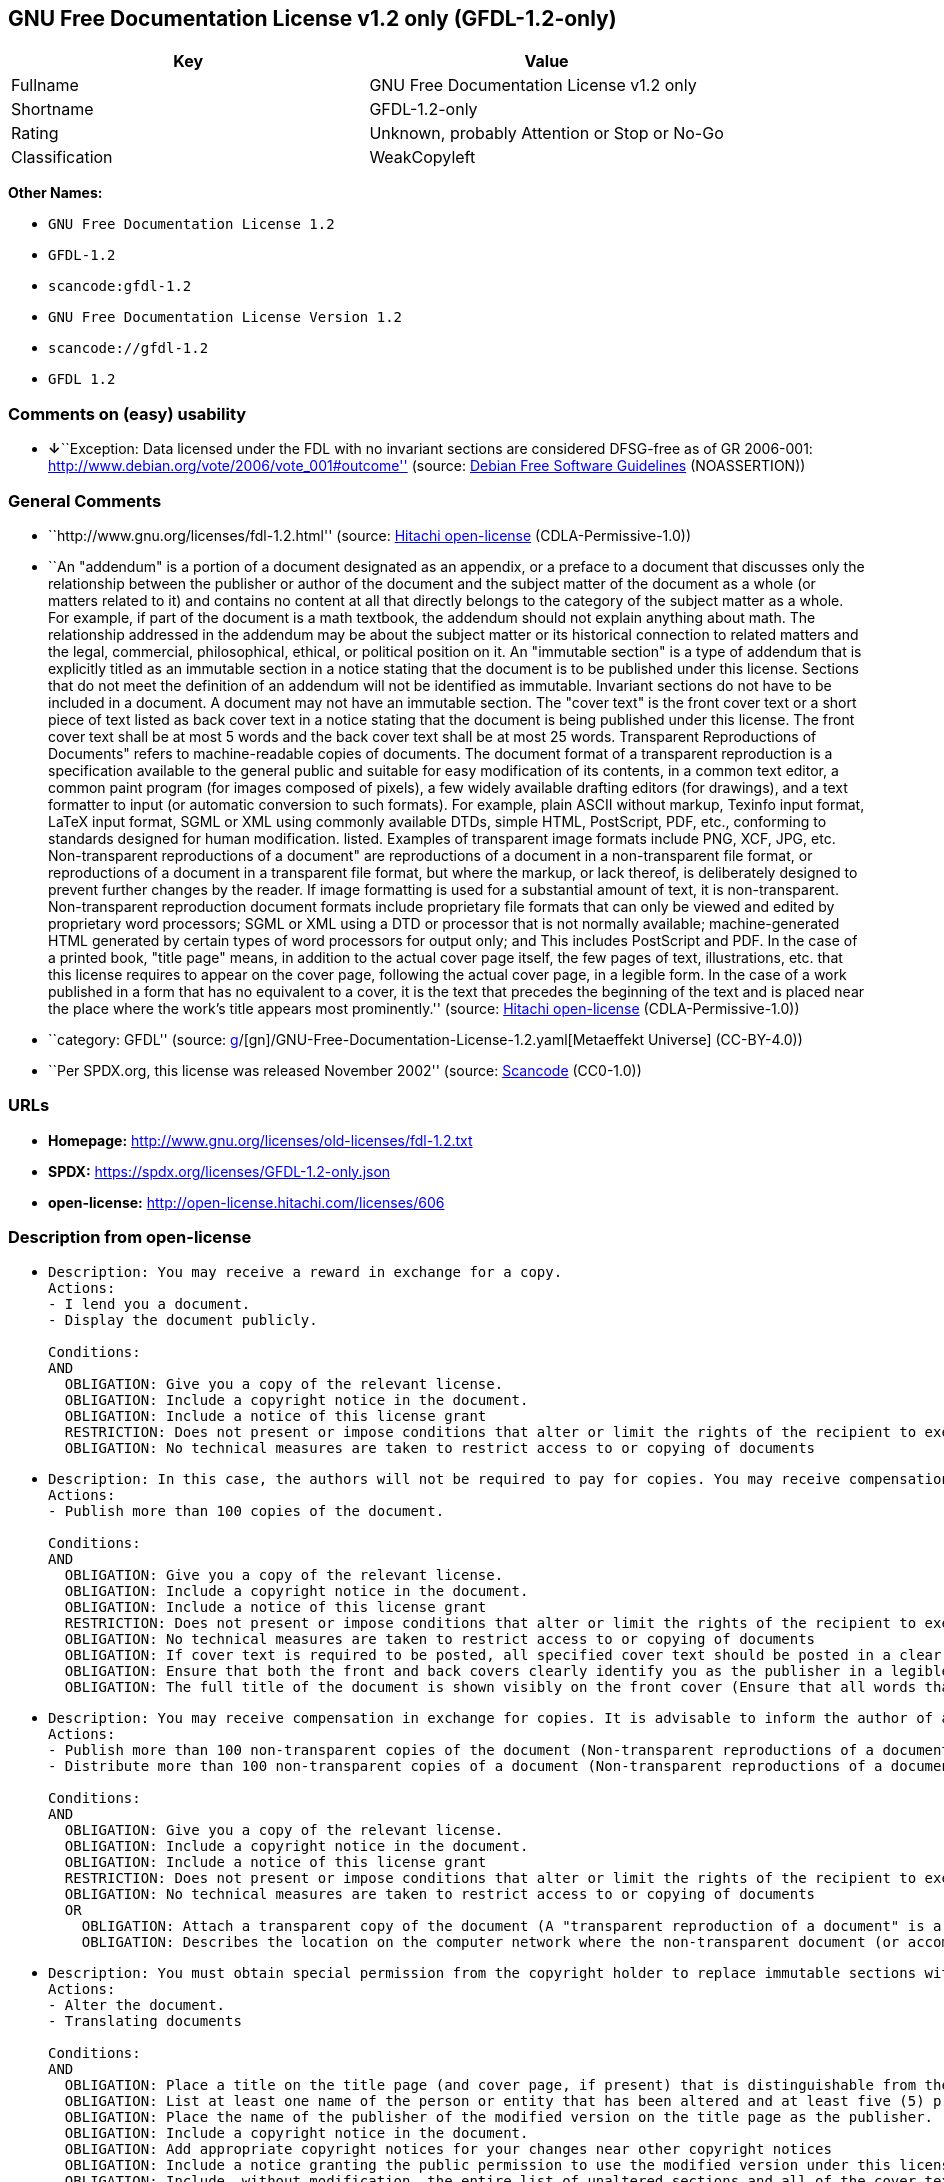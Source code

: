 == GNU Free Documentation License v1.2 only (GFDL-1.2-only)

[cols=",",options="header",]
|===
|Key |Value
|Fullname |GNU Free Documentation License v1.2 only
|Shortname |GFDL-1.2-only
|Rating |Unknown, probably Attention or Stop or No-Go
|Classification |WeakCopyleft
|===

*Other Names:*

* `GNU Free Documentation License 1.2`
* `GFDL-1.2`
* `scancode:gfdl-1.2`
* `GNU Free Documentation License Version 1.2`
* `scancode://gfdl-1.2`
* `GFDL 1.2`

=== Comments on (easy) usability

* **↓**``Exception: Data licensed under the FDL with no invariant
sections are considered DFSG-free as of GR 2006-001:
http://www.debian.org/vote/2006/vote_001#outcome'' (source:
https://wiki.debian.org/DFSGLicenses[Debian Free Software Guidelines]
(NOASSERTION))

=== General Comments

* ``http://www.gnu.org/licenses/fdl-1.2.html'' (source:
https://github.com/Hitachi/open-license[Hitachi open-license]
(CDLA-Permissive-1.0))
* ``An "addendum" is a portion of a document designated as an appendix,
or a preface to a document that discusses only the relationship between
the publisher or author of the document and the subject matter of the
document as a whole (or matters related to it) and contains no content
at all that directly belongs to the category of the subject matter as a
whole. For example, if part of the document is a math textbook, the
addendum should not explain anything about math. The relationship
addressed in the addendum may be about the subject matter or its
historical connection to related matters and the legal, commercial,
philosophical, ethical, or political position on it. An "immutable
section" is a type of addendum that is explicitly titled as an immutable
section in a notice stating that the document is to be published under
this license. Sections that do not meet the definition of an addendum
will not be identified as immutable. Invariant sections do not have to
be included in a document. A document may not have an immutable section.
The "cover text" is the front cover text or a short piece of text listed
as back cover text in a notice stating that the document is being
published under this license. The front cover text shall be at most 5
words and the back cover text shall be at most 25 words. Transparent
Reproductions of Documents" refers to machine-readable copies of
documents. The document format of a transparent reproduction is a
specification available to the general public and suitable for easy
modification of its contents, in a common text editor, a common paint
program (for images composed of pixels), a few widely available drafting
editors (for drawings), and a text formatter to input (or automatic
conversion to such formats). For example, plain ASCII without markup,
Texinfo input format, LaTeX input format, SGML or XML using commonly
available DTDs, simple HTML, PostScript, PDF, etc., conforming to
standards designed for human modification. listed. Examples of
transparent image formats include PNG, XCF, JPG, etc. Non-transparent
reproductions of a document" are reproductions of a document in a
non-transparent file format, or reproductions of a document in a
transparent file format, but where the markup, or lack thereof, is
deliberately designed to prevent further changes by the reader. If image
formatting is used for a substantial amount of text, it is
non-transparent. Non-transparent reproduction document formats include
proprietary file formats that can only be viewed and edited by
proprietary word processors; SGML or XML using a DTD or processor that
is not normally available; machine-generated HTML generated by certain
types of word processors for output only; and This includes PostScript
and PDF. In the case of a printed book, "title page" means, in addition
to the actual cover page itself, the few pages of text, illustrations,
etc. that this license requires to appear on the cover page, following
the actual cover page, in a legible form. In the case of a work
published in a form that has no equivalent to a cover, it is the text
that precedes the beginning of the text and is placed near the place
where the work's title appears most prominently.'' (source:
https://github.com/Hitachi/open-license[Hitachi open-license]
(CDLA-Permissive-1.0))
* ``category: GFDL'' (source:
https://github.com/org-metaeffekt/metaeffekt-universe/blob/main/src/main/resources/ae-universe/[g]/[gn]/GNU-Free-Documentation-License-1.2.yaml[Metaeffekt
Universe] (CC-BY-4.0))
* ``Per SPDX.org, this license was released November 2002'' (source:
https://github.com/nexB/scancode-toolkit/blob/develop/src/licensedcode/data/licenses/gfdl-1.2.yml[Scancode]
(CC0-1.0))

=== URLs

* *Homepage:* http://www.gnu.org/licenses/old-licenses/fdl-1.2.txt
* *SPDX:* https://spdx.org/licenses/GFDL-1.2-only.json
* *open-license:* http://open-license.hitachi.com/licenses/606

=== Description from open-license

* {blank}
+
....
Description: You may receive a reward in exchange for a copy.
Actions:
- I lend you a document.
- Display the document publicly.

Conditions:
AND
  OBLIGATION: Give you a copy of the relevant license.
  OBLIGATION: Include a copyright notice in the document.
  OBLIGATION: Include a notice of this license grant
  RESTRICTION: Does not present or impose conditions that alter or limit the rights of the recipient to exercise under this license
  OBLIGATION: No technical measures are taken to restrict access to or copying of documents

....
* {blank}
+
....
Description: In this case, the authors will not be required to pay for copies. You may receive compensation in exchange for copies. In the event of a change to the cover page only, the cover page may be treated equally with respect to the document, provided that the title of the document is preserved. ● Changes to the cover alone will not be considered an alteration if the document title is preserved and all applicable conditions regarding the cover are met. If the amount of cover text required is too large to fit legibly, the first text (at a length that fits properly) should appear on the actual cover page, followed by the adjoining page. In order to give the author of the document an opportunity to provide himself with updated versions of the document, it is advisable to inform the author of the document before redistributing large numbers of copies. The "publisher" is the person or entity that distributes copies of a document to the public.
Actions:
- Publish more than 100 copies of the document.

Conditions:
AND
  OBLIGATION: Give you a copy of the relevant license.
  OBLIGATION: Include a copyright notice in the document.
  OBLIGATION: Include a notice of this license grant
  RESTRICTION: Does not present or impose conditions that alter or limit the rights of the recipient to exercise under this license
  OBLIGATION: No technical measures are taken to restrict access to or copying of documents
  OBLIGATION: If cover text is required to be posted, all specified cover text should be posted in a clear and legible form on the front cover for front cover text and on the back cover for back cover text, and the body of the reproduction should be bound between the covers. (The "cover text" is the front cover text, or a short piece of text listed as back cover text, in a notice stating that the document is to be published under this license. The front cover text shall be at most 5 words and the back cover text shall be at most 25 words.)
  OBLIGATION: Ensure that both the front and back covers clearly identify you as the publisher in a legible form
  OBLIGATION: The full title of the document is shown visibly on the front cover (Ensure that all words that make up the title of the document are equally prominent.)

....
* {blank}
+
....
Description: You may receive compensation in exchange for copies. It is advisable to inform the author of a document before redistributing large quantities of copies in order to give the author of the document the opportunity to offer an updated version of the document to himself. A "publisher" is a person or entity that distributes copies of a document to the public.
Actions:
- Publish more than 100 non-transparent copies of the document (Non-transparent reproductions of a document" are reproductions of a document in a non-transparent file format, or reproductions of a document in a transparent file format, but where the markup, or lack thereof, is deliberately designed to prevent the reader from making further changes. If image formatting is used for a substantial amount of text, it is non-transparent. Non-transparent reproduction document formats include proprietary file formats that can only be viewed and edited by proprietary word processors; SGML or XML using a DTD or processor that is not normally available; machine-generated HTML generated by certain types of word processors for output only; and This includes PostScript and PDF. Transparent Reproductions of Documents" refers to machine-readable copies of documents. The document format of a transparent reproduction is a specification available to the general public and suitable for easy modification of its contents, using a common text editor, a common paint program (in the case of images composed of pixels), or (in the case of drawings) several widely available drafting editors to a text formatter. input (or automatic conversion to such formats). For example, plain ASCII without markup, Texinfo input format, LaTeX input format, SGML or XML using commonly available DTDs, simple HTML, PostScript, PDF, etc., conforming to standards designed for human modification. listed. Examples of transparent image formats include PNG, XCF, JPG, etc.)
- Distribute more than 100 non-transparent copies of a document (Non-transparent reproductions of a document" are reproductions of a document in a non-transparent file format, or reproductions of a document in a transparent file format, but where the markup, or lack thereof, is deliberately designed to prevent the reader from making further changes. If image formatting is used for a substantial amount of text, it is non-transparent. Non-transparent reproduction document formats include proprietary file formats that can only be viewed and edited by proprietary word processors; SGML or XML using a DTD or processor that is not normally available; machine-generated HTML generated by certain types of word processors for output only; and This includes PostScript and PDF. Transparent Reproductions of Documents" refers to machine-readable copies of documents. The document format of a transparent reproduction is a specification available to the general public and suitable for easy modification of its contents, using a common text editor, a common paint program (in the case of images composed of pixels), or (in the case of drawings) several widely available drafting editors to a text formatter. input (or automatic conversion to such formats). For example, plain ASCII without markup, Texinfo input format, LaTeX input format, SGML or XML using commonly available DTDs, simple HTML, PostScript, PDF, etc., conforming to standards designed for human modification. listed. Examples of transparent image formats include PNG, XCF, JPG, etc.)

Conditions:
AND
  OBLIGATION: Give you a copy of the relevant license.
  OBLIGATION: Include a copyright notice in the document.
  OBLIGATION: Include a notice of this license grant
  RESTRICTION: Does not present or impose conditions that alter or limit the rights of the recipient to exercise under this license
  OBLIGATION: No technical measures are taken to restrict access to or copying of documents
  OR
    OBLIGATION: Attach a transparent copy of the document (A "transparent reproduction of a document" is a machine-readable copy of a document. The document format of a transparent reproduction is a specification available to the general public and suitable for easy modification of its contents, in a common text editor, a common paint program (in the case of images composed of pixels), or (in the case of drawings) in several widely available drafting editors, to a text formatter. input (or automatic conversion to such formats). For example, plain ASCII without markup, Texinfo input format, LaTeX input format, SGML or XML using commonly available DTDs, simple HTML, PostScript, PDF, etc., conforming to standards designed for human modification. listed. Examples of transparent image formats include PNG, XCF, JPG, etc.)
    OBLIGATION: Describes the location on the computer network where the non-transparent document (or accompanying document) contains a transparent copy of the document itself, which is identical in content to the non-transparent document. (To enable the public using the network to download using network protocols generally considered to be standard. Ensure that for at least one year after the non-transparent document was last distributed to the public (either directly or by its agent or retailer), a transparent copy of the document, which is identical in content to the non-transparent document, will be accessible from a designated location. A "non-transparent copy of a document" is a copy of a document in a non-transparent file format, or a copy of a document in a transparent file format, but where the markup, or lack thereof, is deliberately designed to prevent the reader from making further changes to the document. If image formatting is used for a substantial amount of text, it is non-transparent. Non-transparent reproduction document formats include proprietary file formats that can only be viewed and edited by proprietary word processors; SGML or XML using a DTD or processor that is not normally available; machine-generated HTML generated by certain types of word processors for output only; and This includes PostScript and PDF. Transparent Reproductions of Documents" refers to machine-readable copies of documents. The document format of a transparent reproduction is a specification available to the general public and suitable for easy modification of its contents, using a common text editor, a common paint program (in the case of images composed of pixels), or (in the case of drawings) several widely available drafting editors to a text formatter. input (or automatic conversion to such formats). For example, plain ASCII without markup, Texinfo input format, LaTeX input format, SGML or XML using commonly available DTDs, simple HTML, PostScript, PDF, etc., conforming to standards designed for human modification. listed. Examples of transparent image formats include PNG, XCF, JPG, etc.)

....
* {blank}
+
....
Description: You must obtain special permission from the copyright holder to replace immutable sections with translations, and you may include translations of all or part of an immutable section in addition to the original immutable section. Translations of all or part of the invariant sections may be included in addition to the original invariant sections. In the case of the original English language version of this license, you may include a translation of this license. In the event of any discrepancies between the translation and the original English language version of this license, the original English language version shall prevail. If this License contains original notices or disclaimers of warranties applicable to the document, you may include a translation of such notices or disclaimers in the document. If there is a discrepancy between the translation and the original with respect to the notice or disclaimer of warranty, the original takes precedence. A "publisher" is a person or entity that distributes copies of a document to the public.
Actions:
- Alter the document.
- Translating documents

Conditions:
AND
  OBLIGATION: Place a title on the title page (and cover page, if present) that is distinguishable from the document and the previous version of the document (If there is an earlier edition, the title should be listed in the history section of the document. If permission has been obtained from the publisher of the original edition, the same title as the previous edition may be used. In the case of a printed book, the "title page" refers to the actual cover page itself, plus any number of pages required by this license to contain the text, illustrations, etc., that the license requires to appear on the cover page in a readable form following the actual cover page. In the case of a work published in a form that has no equivalent to a cover, it is the text that precedes the beginning of the text and is placed near the place where the work's title appears most prominently.)
  OBLIGATION: List at least one name of the person or entity that has been altered and at least five (5) principal authors (all if less than five) as authors of the document on the title page (In the case of a printed book, "title page" means, in addition to the actual cover page itself, the number of pages required by this license for the text, illustrations, etc., to appear on the cover page in a legible form following the actual cover page. In the case of a work published in a form that has no equivalent to a cover, it is the text that precedes the beginning of the text and is placed near the place where the work's title appears most prominently.)
  OBLIGATION: Place the name of the publisher of the modified version on the title page as the publisher. (In the case of a printed book, "title page" means, in addition to the actual cover page itself, the number of pages required by this license for the text, illustrations, etc., to appear on the cover page in a legible form following the actual cover page. In the case of a work published in a form that has no equivalent to a cover, it is the text that precedes the beginning of the text and is placed near the place where the work's title appears most prominently.)
  OBLIGATION: Include a copyright notice in the document.
  OBLIGATION: Add appropriate copyright notices for your changes near other copyright notices
  OBLIGATION: Include a notice granting the public permission to use the modified version under this license immediately following the copyright notice. (The form of the notice is shown in the Appendix to this license.)
  OBLIGATION: Include, without modification, the entire list of unaltered sections and all of the cover text in the notice of grant of this license for the document (● An "immutable section" is a type of addendum section that is explicitly identified as an immutable section as a title in a notice stating that the document is to be published under this license. Sections that do not meet the definition of an addendum will not be identified as immutable. Invariant sections do not have to be included in a document. Invariant sections may not be included in a document. An "addendum" is a portion of a document designated as an appendix, or a prelude to a document that discusses only the relationship between the publisher or author of the document and the subject matter of the document as a whole (or matters related to it) and contains no content at all that directly belongs to the category of the subject matter as a whole. For example, if part of the document is a math textbook, the addendum should not explain anything about math. The relationships dealt with in the addendum may be about the subject matter or its historical connection to related matters, and the legal, commercial, philosophical, ethical, or political position on them. The "cover text" is the short text listed as front or back cover text in a notice stating that a document is to be published under this licence. The front cover text shall be at most 5 words and the back cover text shall be at most 25 words.)
  OBLIGATION: Give you a copy of the relevant license.
  OR
    OBLIGATION: History and the chapter entitled History, and adding a single paragraph that preserves the title and lists at least the title, year of publication, author, and publisher of the altered version in the same manner as the title paper (For printed books, "title page" means, in addition to the actual cover page itself, the number of pages required by this license for the text, illustrations, etc. to appear on the cover page in a legible form following the actual cover page. In the case of a work published in a form that has no equivalent to a cover, it is the text that appears near the place where the work's title appears most prominently prior to the beginning of the text.)
    OBLIGATION: If there is no chapter titled History, add a section describing the revised version, with a chapter that lists the document's title, year of publication, author, and publisher in the same way as the title paper (For printed books, "title page" means, in addition to the actual cover page itself, the number of pages required by this license for the text, illustrations, etc. to appear on the cover page in a legible form following the actual cover page. In the case of a work published in a form that has no equivalent to a cover, it is the text that appears near the place where the work's title appears most prominently prior to the beginning of the text.)
  OBLIGATION: Include a description of the publicly accessible location on the computer network where a transparent copy of the document is located, if it is described (The same applies if the location of a previous version of the document is described. This information may be included in the History section. In the case of information about a work published at least four years before the document, or if permission has been obtained from the original publisher of the version to which the altered version refers, the information may be removed. A "transparent copy of a document" is a machine-readable copy of a document. The document format of a transparent reproduction is a specification available to the general public and suitable for easy modification of its contents in a common text editor, a common paint program (in the case of images composed of pixels), or (in the case of drawings) several widely available drafting editors, to a text formatter. input (or automatic conversion to such formats). For example, plain ASCII without markup, Texinfo input format, LaTeX input format, SGML or XML using commonly available DTDs, simple HTML, PostScript, PDF, etc., conforming to standards designed for human modification. listed. Examples of transparent image formats include PNG, XCF, JPG, etc.)
  OBLIGATION: All chapters entitled Acknowledgements or Dedications should include the title of the chapter, as well as the content of the chapter (as an acknowledgement or dedication to each contributor) and its tone
  OBLIGATION: Include unchanged section text and titles (● Chapter numbers or their equivalents shall not be considered part of the chapter title. ● An "immutable section" is a type of addendum that is explicitly identified as an immutable section as a title in a notice stating that the document is to be published under this license. Sections that do not meet the definition of an addendum will not be identified as immutable. Invariant sections do not have to be included in a document. Invariant sections may not be included in a document. An "addendum" is a portion of a document designated as an appendix, or a prelude to a document that discusses only the relationship between the publisher or author of the document and the subject matter of the document as a whole (or matters related to it) and contains no content at all that directly belongs to the category of the subject matter as a whole. For example, if part of the document is a math textbook, the addendum should not explain anything about math. The relationship addressed in the addendum may be about the subject matter or its historical connection to related matters and the legal, commercial, philosophical, ethical, or political position on it.)
  OBLIGATION: Remove all chapters titled Endorsements and all chapters titled Endorsements. (I won't include any such chapters in the altered version.)
  OBLIGATION: Don't change the title of an already existing chapter to Endorsements or change the title to something similar to one of the immutable sections (● An "immutable section" is a type of addendum section that is explicitly identified as an immutable section as a title in a notice stating that the document is to be published under this license. Sections that do not meet the definition of an addendum will not be identified as immutable. Invariant sections do not have to be included in a document. Invariant sections may not be included in a document. An "addendum" is a portion of a document designated as an appendix, or a prelude to a document that discusses only the relationship between the publisher or author of the document and the subject matter of the document as a whole (or matters related to it) and contains no content at all that directly belongs to the category of the subject matter as a whole. For example, if part of the document is a math textbook, the addendum should not explain anything about math. The relationship addressed in the addendum may be about the subject matter or its historical connection to related matters and the legal, commercial, philosophical, ethical, or political position on it.)
  OBLIGATION: Include warranty disclaimers.

....
* {blank}
+
....
Description: You may receive compensation in exchange for a copy. You may receive compensation in exchange for copies. You may include translations of all or part of the unaltered sections in addition to the original unaltered sections. In the case of the original English language version of this license, you may include a translation of this license. In the event of any discrepancies between the translation and the original English language version of this license, the original English language version shall prevail. If this License contains original notices or disclaimers of warranties applicable to the document, you may include a translation of such notices or disclaimers in the document. If there is a discrepancy between the translation and the original with respect to the notice or disclaimer of warranty, the original takes precedence. A "publisher" is a person or entity that distributes copies of a document to the public.
Actions:
- Distribute the altered document.
- Duplicate the altered document
- Duplicate the translated document
- Distribute the translated documents
- Lend the altered document.
- Public display of altered documents
- Loaning translated documents.
- Display the translated documents publicly.

Conditions:
AND
  OBLIGATION: No technical measures are taken to restrict access to or copying of documents
  OBLIGATION: Place a title on the title page (and cover page, if present) that is distinguishable from the document and the previous version of the document (If there is an earlier edition, the title should be listed in the history section of the document. If permission has been obtained from the publisher of the original edition, the same title as the previous edition may be used. In the case of a printed book, the "title page" refers to the actual cover page itself, plus any number of pages required by this license to contain the text, illustrations, etc., that the license requires to appear on the cover page in a readable form following the actual cover page. In the case of a work published in a form that has no equivalent to a cover, it is the text that precedes the beginning of the text and is placed near the place where the work's title appears most prominently.)
  OBLIGATION: List at least one name of the person or entity that has been altered and at least five (5) principal authors (all if less than five) as authors of the document on the title page (In the case of a printed book, "title page" means, in addition to the actual cover page itself, the number of pages required by this license for the text, illustrations, etc., to appear on the cover page in a legible form following the actual cover page. In the case of a work published in a form that has no equivalent to a cover, it is the text that precedes the beginning of the text and is placed near the place where the work's title appears most prominently.)
  OBLIGATION: Place the name of the publisher of the modified version on the title page as the publisher. (In the case of a printed book, "title page" means, in addition to the actual cover page itself, the number of pages required by this license for the text, illustrations, etc., to appear on the cover page in a legible form following the actual cover page. In the case of a work published in a form that has no equivalent to a cover, it is the text that precedes the beginning of the text and is placed near the place where the work's title appears most prominently.)
  OBLIGATION: Include a copyright notice in the document.
  OBLIGATION: Add appropriate copyright notices for your changes near other copyright notices
  OBLIGATION: Include a notice granting the public permission to use the modified version under this license immediately following the copyright notice. (The form of the notice is shown in the Appendix to this license.)
  OBLIGATION: Include, without modification, the entire list of unaltered sections and all of the cover text in the notice of grant of this license for the document (● An "immutable section" is a type of addendum section that is explicitly identified as an immutable section as a title in a notice stating that the document is to be published under this license. Sections that do not meet the definition of an addendum will not be identified as immutable. Invariant sections do not have to be included in a document. Invariant sections may not be included in a document. An "addendum" is a portion of a document designated as an appendix, or a prelude to a document that discusses only the relationship between the publisher or author of the document and the subject matter of the document as a whole (or matters related to it) and contains no content at all that directly belongs to the category of the subject matter as a whole. For example, if part of the document is a math textbook, the addendum should not explain anything about math. The relationships dealt with in the addendum may be about the subject matter or its historical connection to related matters, and the legal, commercial, philosophical, ethical, or political position on them. The "cover text" is the short text listed as front or back cover text in a notice stating that a document is to be published under this licence. The front cover text shall be at most 5 words and the back cover text shall be at most 25 words.)
  OBLIGATION: Give you a copy of the relevant license.
  OR
    OBLIGATION: History and the chapter entitled History, and adding a single paragraph that preserves the title and lists at least the title, year of publication, author, and publisher of the altered version in the same manner as the title paper (For printed books, "title page" means, in addition to the actual cover page itself, the number of pages required by this license for the text, illustrations, etc. to appear on the cover page in a legible form following the actual cover page. In the case of a work published in a form that has no equivalent to a cover, it is the text that appears near the place where the work's title appears most prominently prior to the beginning of the text.)
    OBLIGATION: If there is no chapter titled History, add a section describing the revised version, with a chapter that lists the document's title, year of publication, author, and publisher in the same way as the title paper (For printed books, "title page" means, in addition to the actual cover page itself, the number of pages required by this license for the text, illustrations, etc. to appear on the cover page in a legible form following the actual cover page. In the case of a work published in a form that has no equivalent to a cover, it is the text that appears near the place where the work's title appears most prominently prior to the beginning of the text.)
  OBLIGATION: Include a description of the publicly accessible location on the computer network where a transparent copy of the document is located, if it is described (The same applies if the location of a previous version of the document is described. This information may be included in the History section. In the case of information about a work published at least four years before the document, or if permission has been obtained from the original publisher of the version to which the altered version refers, the information may be removed. A "transparent copy of a document" is a machine-readable copy of a document. The document format of a transparent reproduction is a specification available to the general public and suitable for easy modification of its contents in a common text editor, a common paint program (in the case of images composed of pixels), or (in the case of drawings) several widely available drafting editors, to a text formatter. input (or automatic conversion to such formats). For example, plain ASCII without markup, Texinfo input format, LaTeX input format, SGML or XML using commonly available DTDs, simple HTML, PostScript, PDF, etc., conforming to standards designed for human modification. listed. Examples of transparent image formats include PNG, XCF, JPG, etc.)
  OBLIGATION: All chapters entitled Acknowledgements or Dedications should include the title of the chapter, as well as the content of the chapter (as an acknowledgement or dedication to each contributor) and its tone
  OBLIGATION: Include unchanged section text and titles (● Chapter numbers or their equivalents shall not be considered part of the chapter title. ● An "immutable section" is a type of addendum that is explicitly identified as an immutable section as a title in a notice stating that the document is to be published under this license. Sections that do not meet the definition of an addendum will not be identified as immutable. Invariant sections do not have to be included in a document. Invariant sections may not be included in a document. An "addendum" is a portion of a document designated as an appendix, or a prelude to a document that discusses only the relationship between the publisher or author of the document and the subject matter of the document as a whole (or matters related to it) and contains no content at all that directly belongs to the category of the subject matter as a whole. For example, if part of the document is a math textbook, the addendum should not explain anything about math. The relationship addressed in the addendum may be about the subject matter or its historical connection to related matters and the legal, commercial, philosophical, ethical, or political position on it.)
  OBLIGATION: Remove all chapters titled Endorsements and all chapters titled Endorsements. (I won't include any such chapters in the altered version.)
  OBLIGATION: Don't change the title of an already existing chapter to Endorsements or change the title to something similar to one of the immutable sections (● An "immutable section" is a type of addendum section that is explicitly identified as an immutable section as a title in a notice stating that the document is to be published under this license. Sections that do not meet the definition of an addendum will not be identified as immutable. Invariant sections do not have to be included in a document. Invariant sections may not be included in a document. An "addendum" is a portion of a document designated as an appendix, or a prelude to a document that discusses only the relationship between the publisher or author of the document and the subject matter of the document as a whole (or matters related to it) and contains no content at all that directly belongs to the category of the subject matter as a whole. For example, if part of the document is a math textbook, the addendum should not explain anything about math. The relationship addressed in the addendum may be about the subject matter or its historical connection to related matters and the legal, commercial, philosophical, ethical, or political position on it.)
  OBLIGATION: Include warranty disclaimers.

....
* {blank}
+
....
Description: In this case, the authors will not be required to pay for copies. You may receive compensation in exchange for copies. In the event of a change to the cover page only, the cover page may be treated equally with respect to the document, provided that the title of the document is preserved. ● Changes to the cover alone will not be considered an alteration if the document title is preserved and all applicable conditions regarding the cover are met. If the amount of cover text required is too large to fit legibly, the first text (at a length that fits properly) should appear on the actual cover page, followed by the adjoining page. In order to give the author of the document an opportunity to provide himself with updated versions of the document, it is advisable to inform the author of the document before redistributing large numbers of copies. In order to replace immutable sections with translations, special permission of the copyright holder must be obtained. You may include translations of all or part of the invariant sections in addition to the original invariant sections. In the case of the original English language version of this license, you may include a translation of this license. In the event of any discrepancies between the translation and the original English language version of this license, the original English language version shall prevail. If this License contains original notices or disclaimers of warranties applicable to the document, you may include a translation of such notices or disclaimers in the document. If there is a discrepancy between the translation and the original with respect to the notice or disclaimer of warranty, the original takes precedence. A "publisher" is a person or entity that distributes copies of a document to the public.
Actions:
- Publish over 100 copies of the altered document.
- Publish more than 100 copies of the translated document.

Conditions:
AND
  OBLIGATION: No technical measures are taken to restrict access to or copying of documents
  OBLIGATION: If cover text is required to be posted, all specified cover text should be posted in a clear and legible form on the front cover for front cover text and on the back cover for back cover text, and the body of the reproduction should be bound between the covers. (The "cover text" is the front cover text, or a short piece of text listed as back cover text, in a notice stating that the document is to be published under this license. The front cover text shall be at most 5 words and the back cover text shall be at most 25 words.)
  OBLIGATION: Ensure that both the front and back covers clearly identify you as the publisher in a legible form
  OBLIGATION: The full title of the document is shown visibly on the front cover (Ensure that all words that make up the title of the document are equally prominent.)
  OBLIGATION: Place a title on the title page (and cover page, if present) that is distinguishable from the document and the previous version of the document (If there is an earlier edition, the title should be listed in the history section of the document. If permission has been obtained from the publisher of the original edition, the same title as the previous edition may be used. In the case of a printed book, the "title page" refers to the actual cover page itself, plus any number of pages required by this license to contain the text, illustrations, etc., that the license requires to appear on the cover page in a readable form following the actual cover page. In the case of a work published in a form that has no equivalent to a cover, it is the text that precedes the beginning of the text and is placed near the place where the work's title appears most prominently.)
  OBLIGATION: List at least one name of the person or entity that has been altered and at least five (5) principal authors (all if less than five) as authors of the document on the title page (In the case of a printed book, "title page" means, in addition to the actual cover page itself, the number of pages required by this license for the text, illustrations, etc., to appear on the cover page in a legible form following the actual cover page. In the case of a work published in a form that has no equivalent to a cover, it is the text that precedes the beginning of the text and is placed near the place where the work's title appears most prominently.)
  OBLIGATION: Place the name of the publisher of the modified version on the title page as the publisher. (In the case of a printed book, "title page" means, in addition to the actual cover page itself, the number of pages required by this license for the text, illustrations, etc., to appear on the cover page in a legible form following the actual cover page. In the case of a work published in a form that has no equivalent to a cover, it is the text that precedes the beginning of the text and is placed near the place where the work's title appears most prominently.)
  OBLIGATION: Include a copyright notice in the document.
  OBLIGATION: Add appropriate copyright notices for your changes near other copyright notices
  OBLIGATION: Include a notice granting the public permission to use the modified version under this license immediately following the copyright notice. (The form of the notice is shown in the Appendix to this license.)
  OBLIGATION: Include, without modification, the entire list of unaltered sections and all of the cover text in the notice of grant of this license for the document (● An "immutable section" is a type of addendum section that is explicitly identified as an immutable section as a title in a notice stating that the document is to be published under this license. Sections that do not meet the definition of an addendum will not be identified as immutable. Invariant sections do not have to be included in a document. Invariant sections may not be included in a document. An "addendum" is a portion of a document designated as an appendix, or a prelude to a document that discusses only the relationship between the publisher or author of the document and the subject matter of the document as a whole (or matters related to it) and contains no content at all that directly belongs to the category of the subject matter as a whole. For example, if part of the document is a math textbook, the addendum should not explain anything about math. The relationships dealt with in the addendum may be about the subject matter or its historical connection to related matters, and the legal, commercial, philosophical, ethical, or political position on them. The "cover text" is the short text listed as front or back cover text in a notice stating that a document is to be published under this licence. The front cover text shall be at most 5 words and the back cover text shall be at most 25 words.)
  OBLIGATION: Give you a copy of the relevant license.
  OR
    OBLIGATION: History and the chapter entitled History, and adding a single paragraph that preserves the title and lists at least the title, year of publication, author, and publisher of the altered version in the same manner as the title paper (For printed books, "title page" means, in addition to the actual cover page itself, the number of pages required by this license for the text, illustrations, etc. to appear on the cover page in a legible form following the actual cover page. In the case of a work published in a form that has no equivalent to a cover, it is the text that appears near the place where the work's title appears most prominently prior to the beginning of the text.)
    OBLIGATION: If there is no chapter titled History, add a section describing the revised version, with a chapter that lists the document's title, year of publication, author, and publisher in the same way as the title paper (For printed books, "title page" means, in addition to the actual cover page itself, the number of pages required by this license for the text, illustrations, etc. to appear on the cover page in a legible form following the actual cover page. In the case of a work published in a form that has no equivalent to a cover, it is the text that appears near the place where the work's title appears most prominently prior to the beginning of the text.)
  OBLIGATION: Include a description of the publicly accessible location on the computer network where a transparent copy of the document is located, if it is described (The same applies if the location of a previous version of the document is described. This information may be included in the History section. In the case of information about a work published at least four years before the document, or if permission has been obtained from the original publisher of the version to which the altered version refers, the information may be removed. A "transparent copy of a document" is a machine-readable copy of a document. The document format of a transparent reproduction is a specification available to the general public and suitable for easy modification of its contents in a common text editor, a common paint program (in the case of images composed of pixels), or (in the case of drawings) several widely available drafting editors, to a text formatter. input (or automatic conversion to such formats). For example, plain ASCII without markup, Texinfo input format, LaTeX input format, SGML or XML using commonly available DTDs, simple HTML, PostScript, PDF, etc., conforming to standards designed for human modification. listed. Examples of transparent image formats include PNG, XCF, JPG, etc.)
  OBLIGATION: All chapters entitled Acknowledgements or Dedications should include the title of the chapter, as well as the content of the chapter (as an acknowledgement or dedication to each contributor) and its tone
  OBLIGATION: Include unchanged section text and titles (● Chapter numbers or their equivalents shall not be considered part of the chapter title. ● An "immutable section" is a type of addendum that is explicitly identified as an immutable section as a title in a notice stating that the document is to be published under this license. Sections that do not meet the definition of an addendum will not be identified as immutable. Invariant sections do not have to be included in a document. Invariant sections may not be included in a document. An "addendum" is a portion of a document designated as an appendix, or a prelude to a document that discusses only the relationship between the publisher or author of the document and the subject matter of the document as a whole (or matters related to it) and contains no content at all that directly belongs to the category of the subject matter as a whole. For example, if part of the document is a math textbook, the addendum should not explain anything about math. The relationship addressed in the addendum may be about the subject matter or its historical connection to related matters and the legal, commercial, philosophical, ethical, or political position on it.)
  OBLIGATION: Remove all chapters titled Endorsements and all chapters titled Endorsements. (I won't include any such chapters in the altered version.)
  OBLIGATION: Don't change the title of an already existing chapter to Endorsements or change the title to something similar to one of the immutable sections (● An "immutable section" is a type of addendum section that is explicitly identified as an immutable section as a title in a notice stating that the document is to be published under this license. Sections that do not meet the definition of an addendum will not be identified as immutable. Invariant sections do not have to be included in a document. Invariant sections may not be included in a document. An "addendum" is a portion of a document designated as an appendix, or a prelude to a document that discusses only the relationship between the publisher or author of the document and the subject matter of the document as a whole (or matters related to it) and contains no content at all that directly belongs to the category of the subject matter as a whole. For example, if part of the document is a math textbook, the addendum should not explain anything about math. The relationship addressed in the addendum may be about the subject matter or its historical connection to related matters and the legal, commercial, philosophical, ethical, or political position on it.)
  OBLIGATION: Include warranty disclaimers.

....
* {blank}
+
....
Description: You may receive compensation in exchange for copies. It is advisable to inform the author of the document before redistributing large numbers of copies in order to give the author of the document the opportunity to provide him/her with updated versions of the document. In order to replace an immutable section with a translation, special permission of the copyright holder must be obtained. You may include translations of all or part of the invariant sections in addition to the original invariant sections. In the case of the original English language version of this license, you may include a translation of this license. In the event of any discrepancies between the translation and the original English language version of this license, the original English language version shall prevail. If this License contains original notices or disclaimers of warranties applicable to the document, you may include a translation of such notices or disclaimers in the document. If there is a discrepancy between the translation and the original with respect to the notice or disclaimer of warranty, the original takes precedence. A "publisher" is a person or entity that distributes copies of a document to the public.
Actions:
- Publish more than 100 non-transparent copies of the altered document (Non-transparent reproductions of a document" are reproductions of a document in a non-transparent file format, or reproductions of a document in a transparent file format, but where the markup, or lack thereof, is deliberately designed to prevent the reader from making further changes. If image formatting is used for a substantial amount of text, it is non-transparent. Non-transparent reproduction document formats include proprietary file formats that can only be viewed and edited by proprietary word processors; SGML or XML using a DTD or processor that is not normally available; machine-generated HTML generated by certain types of word processors for output only; and This includes PostScript and PDF. Transparent Reproductions of Documents" refers to machine-readable copies of documents. The document format of a transparent reproduction is a specification available to the general public and suitable for easy modification of its contents, using a common text editor, a common paint program (in the case of images composed of pixels), or (in the case of drawings) several widely available drafting editors to a text formatter. input (or automatic conversion to such formats). For example, plain ASCII without markup, Texinfo input format, LaTeX input format, SGML or XML using commonly available DTDs, simple HTML, PostScript, PDF, etc., conforming to standards designed for human modification. listed. Examples of transparent image formats include PNG, XCF, JPG, etc.)
- Distribute more than 100 non-transparent copies of the altered document (Non-transparent reproductions of a document" are reproductions of a document in a non-transparent file format, or reproductions of a document in a transparent file format, but where the markup, or lack thereof, is deliberately designed to prevent the reader from making further changes. If image formatting is used for a substantial amount of text, it is non-transparent. Non-transparent reproduction document formats include proprietary file formats that can only be viewed and edited by proprietary word processors; SGML or XML using a DTD or processor that is not normally available; machine-generated HTML generated by certain types of word processors for output only; and This includes PostScript and PDF. Transparent Reproductions of Documents" refers to machine-readable copies of documents. The document format of a transparent reproduction is a specification available to the general public and suitable for easy modification of its contents, using a common text editor, a common paint program (in the case of images composed of pixels), or (in the case of drawings) several widely available drafting editors to a text formatter. input (or automatic conversion to such formats). For example, plain ASCII without markup, Texinfo input format, LaTeX input format, SGML or XML using commonly available DTDs, simple HTML, PostScript, PDF, etc., conforming to standards designed for human modification. listed. Examples of transparent image formats include PNG, XCF, JPG, etc.)
- Publish more than 100 non-transparent copies of the translated document (Non-transparent reproductions of a document" are reproductions of a document in a non-transparent file format, or reproductions of a document in a transparent file format, but where the markup, or lack thereof, is deliberately designed to prevent the reader from making further changes. If image formatting is used for a substantial amount of text, it is non-transparent. Non-transparent reproduction document formats include proprietary file formats that can only be viewed and edited by proprietary word processors; SGML or XML using a DTD or processor that is not normally available; machine-generated HTML generated by certain types of word processors for output only; and This includes PostScript and PDF. Transparent Reproductions of Documents" refers to machine-readable copies of documents. The document format of a transparent reproduction is a specification available to the general public and suitable for easy modification of its contents, using a common text editor, a common paint program (in the case of images composed of pixels), or (in the case of drawings) several widely available drafting editors to a text formatter. input (or automatic conversion to such formats). For example, plain ASCII without markup, Texinfo input format, LaTeX input format, SGML or XML using commonly available DTDs, simple HTML, PostScript, PDF, etc., conforming to standards designed for human modification. listed. Examples of transparent image formats include PNG, XCF, JPG, etc.)
- Distribute more than 100 non-transparent copies of the translated document (Non-transparent reproductions of a document" are reproductions of a document in a non-transparent file format, or reproductions of a document in a transparent file format, but where the markup, or lack thereof, is deliberately designed to prevent the reader from making further changes. If image formatting is used for a substantial amount of text, it is non-transparent. Non-transparent reproduction document formats include proprietary file formats that can only be viewed and edited by proprietary word processors; SGML or XML using a DTD or processor that is not normally available; machine-generated HTML generated by certain types of word processors for output only; and This includes PostScript and PDF. Transparent Reproductions of Documents" refers to machine-readable copies of documents. The document format of a transparent reproduction is a specification available to the general public and suitable for easy modification of its contents, using a common text editor, a common paint program (in the case of images composed of pixels), or (in the case of drawings) several widely available drafting editors to a text formatter. input (or automatic conversion to such formats). For example, plain ASCII without markup, Texinfo input format, LaTeX input format, SGML or XML using commonly available DTDs, simple HTML, PostScript, PDF, etc., conforming to standards designed for human modification. listed. Examples of transparent image formats include PNG, XCF, JPG, etc.)

Conditions:
AND
  OBLIGATION: No technical measures are taken to restrict access to or copying of documents
  OR
    OBLIGATION: Attach a transparent copy of the document (A "transparent reproduction of a document" is a machine-readable copy of a document. The document format of a transparent reproduction is a specification available to the general public and suitable for easy modification of its contents, in a common text editor, a common paint program (in the case of images composed of pixels), or (in the case of drawings) in several widely available drafting editors, to a text formatter. input (or automatic conversion to such formats). For example, plain ASCII without markup, Texinfo input format, LaTeX input format, SGML or XML using commonly available DTDs, simple HTML, PostScript, PDF, etc., conforming to standards designed for human modification. listed. Examples of transparent image formats include PNG, XCF, JPG, etc.)
    OBLIGATION: Describes the location on the computer network where the non-transparent document (or accompanying document) contains a transparent copy of the document itself, which is identical in content to the non-transparent document. (To enable the public using the network to download using network protocols generally considered to be standard. Ensure that for at least one year after the non-transparent document was last distributed to the public (either directly or by its agent or retailer), a transparent copy of the document, which is identical in content to the non-transparent document, will be accessible from a designated location. A "non-transparent copy of a document" is a copy of a document in a non-transparent file format, or a copy of a document in a transparent file format, but where the markup, or lack thereof, is deliberately designed to prevent the reader from making further changes to the document. If image formatting is used for a substantial amount of text, it is non-transparent. Non-transparent reproduction document formats include proprietary file formats that can only be viewed and edited by proprietary word processors; SGML or XML using a DTD or processor that is not normally available; machine-generated HTML generated by certain types of word processors for output only; and This includes PostScript and PDF. Transparent Reproductions of Documents" refers to machine-readable copies of documents. The document format of a transparent reproduction is a specification available to the general public and suitable for easy modification of its contents, using a common text editor, a common paint program (in the case of images composed of pixels), or (in the case of drawings) several widely available drafting editors to a text formatter. input (or automatic conversion to such formats). For example, plain ASCII without markup, Texinfo input format, LaTeX input format, SGML or XML using commonly available DTDs, simple HTML, PostScript, PDF, etc., conforming to standards designed for human modification. listed. Examples of transparent image formats include PNG, XCF, JPG, etc.)
  OBLIGATION: Place a title on the title page (and cover page, if present) that is distinguishable from the document and the previous version of the document (If there is an earlier edition, the title should be listed in the history section of the document. If permission has been obtained from the publisher of the original edition, the same title as the previous edition may be used. In the case of a printed book, the "title page" refers to the actual cover page itself, plus any number of pages required by this license to contain the text, illustrations, etc., that the license requires to appear on the cover page in a readable form following the actual cover page. In the case of a work published in a form that has no equivalent to a cover, it is the text that precedes the beginning of the text and is placed near the place where the work's title appears most prominently.)
  OBLIGATION: List at least one name of the person or entity that has been altered and at least five (5) principal authors (all if less than five) as authors of the document on the title page (In the case of a printed book, "title page" means, in addition to the actual cover page itself, the number of pages required by this license for the text, illustrations, etc., to appear on the cover page in a legible form following the actual cover page. In the case of a work published in a form that has no equivalent to a cover, it is the text that precedes the beginning of the text and is placed near the place where the work's title appears most prominently.)
  OBLIGATION: Place the name of the publisher of the modified version on the title page as the publisher. (In the case of a printed book, "title page" means, in addition to the actual cover page itself, the number of pages required by this license for the text, illustrations, etc., to appear on the cover page in a legible form following the actual cover page. In the case of a work published in a form that has no equivalent to a cover, it is the text that precedes the beginning of the text and is placed near the place where the work's title appears most prominently.)
  OBLIGATION: Include a copyright notice in the document.
  OBLIGATION: Add appropriate copyright notices for your changes near other copyright notices
  OBLIGATION: Include a notice granting the public permission to use the modified version under this license immediately following the copyright notice. (The form of the notice is shown in the Appendix to this license.)
  OBLIGATION: Include, without modification, the entire list of unaltered sections and all of the cover text in the notice of grant of this license for the document (● An "immutable section" is a type of addendum section that is explicitly identified as an immutable section as a title in a notice stating that the document is to be published under this license. Sections that do not meet the definition of an addendum will not be identified as immutable. Invariant sections do not have to be included in a document. Invariant sections may not be included in a document. An "addendum" is a portion of a document designated as an appendix, or a prelude to a document that discusses only the relationship between the publisher or author of the document and the subject matter of the document as a whole (or matters related to it) and contains no content at all that directly belongs to the category of the subject matter as a whole. For example, if part of the document is a math textbook, the addendum should not explain anything about math. The relationships dealt with in the addendum may be about the subject matter or its historical connection to related matters, and the legal, commercial, philosophical, ethical, or political position on them. The "cover text" is the short text listed as front or back cover text in a notice stating that a document is to be published under this licence. The front cover text shall be at most 5 words and the back cover text shall be at most 25 words.)
  OBLIGATION: Give you a copy of the relevant license.
  OR
    OBLIGATION: History and the chapter entitled History, and adding a single paragraph that preserves the title and lists at least the title, year of publication, author, and publisher of the altered version in the same manner as the title paper (For printed books, "title page" means, in addition to the actual cover page itself, the number of pages required by this license for the text, illustrations, etc. to appear on the cover page in a legible form following the actual cover page. In the case of a work published in a form that has no equivalent to a cover, it is the text that appears near the place where the work's title appears most prominently prior to the beginning of the text.)
    OBLIGATION: If there is no chapter titled History, add a section describing the revised version, with a chapter that lists the document's title, year of publication, author, and publisher in the same way as the title paper (For printed books, "title page" means, in addition to the actual cover page itself, the number of pages required by this license for the text, illustrations, etc. to appear on the cover page in a legible form following the actual cover page. In the case of a work published in a form that has no equivalent to a cover, it is the text that appears near the place where the work's title appears most prominently prior to the beginning of the text.)
  OBLIGATION: Include a description of the publicly accessible location on the computer network where a transparent copy of the document is located, if it is described (The same applies if the location of a previous version of the document is described. This information may be included in the History section. In the case of information about a work published at least four years before the document, or if permission has been obtained from the original publisher of the version to which the altered version refers, the information may be removed. A "transparent copy of a document" is a machine-readable copy of a document. The document format of a transparent reproduction is a specification available to the general public and suitable for easy modification of its contents in a common text editor, a common paint program (in the case of images composed of pixels), or (in the case of drawings) several widely available drafting editors, to a text formatter. input (or automatic conversion to such formats). For example, plain ASCII without markup, Texinfo input format, LaTeX input format, SGML or XML using commonly available DTDs, simple HTML, PostScript, PDF, etc., conforming to standards designed for human modification. listed. Examples of transparent image formats include PNG, XCF, JPG, etc.)
  OBLIGATION: All chapters entitled Acknowledgements or Dedications should include the title of the chapter, as well as the content of the chapter (as an acknowledgement or dedication to each contributor) and its tone
  OBLIGATION: Include unchanged section text and titles (● Chapter numbers or their equivalents shall not be considered part of the chapter title. ● An "immutable section" is a type of addendum that is explicitly identified as an immutable section as a title in a notice stating that the document is to be published under this license. Sections that do not meet the definition of an addendum will not be identified as immutable. Invariant sections do not have to be included in a document. Invariant sections may not be included in a document. An "addendum" is a portion of a document designated as an appendix, or a prelude to a document that discusses only the relationship between the publisher or author of the document and the subject matter of the document as a whole (or matters related to it) and contains no content at all that directly belongs to the category of the subject matter as a whole. For example, if part of the document is a math textbook, the addendum should not explain anything about math. The relationship addressed in the addendum may be about the subject matter or its historical connection to related matters and the legal, commercial, philosophical, ethical, or political position on it.)
  OBLIGATION: Remove all chapters titled Endorsements and all chapters titled Endorsements. (I won't include any such chapters in the altered version.)
  OBLIGATION: Don't change the title of an already existing chapter to Endorsements or change the title to something similar to one of the immutable sections (● An "immutable section" is a type of addendum section that is explicitly identified as an immutable section as a title in a notice stating that the document is to be published under this license. Sections that do not meet the definition of an addendum will not be identified as immutable. Invariant sections do not have to be included in a document. Invariant sections may not be included in a document. An "addendum" is a portion of a document designated as an appendix, or a prelude to a document that discusses only the relationship between the publisher or author of the document and the subject matter of the document as a whole (or matters related to it) and contains no content at all that directly belongs to the category of the subject matter as a whole. For example, if part of the document is a math textbook, the addendum should not explain anything about math. The relationship addressed in the addendum may be about the subject matter or its historical connection to related matters and the legal, commercial, philosophical, ethical, or political position on it.)
  OBLIGATION: Include warranty disclaimers.

....
* {blank}
+
....
Description: One copy of this license is all that is needed. You may include translations of all or part of an unaltered section in addition to the original unaltered section, provided that you have the following permission: ●You must obtain special permission from the copyright owner to replace the unaltered section with a translation. You may include translations of all or part of the invariant sections in addition to the original invariant sections. In the case of the original English language version of this license, you may include a translation of this license. In the event of any discrepancies between the translation and the original English language version of this license, the original English language version shall prevail. If this License contains original notices or disclaimers of warranties applicable to the document, you may include a translation of such notices or disclaimers in the document. If there is a discrepancy between the translation and the original with respect to the notice or disclaimer of warranty, the original takes precedence. A "publisher" is a person or entity that distributes copies of a document to the public.
Actions:
- Combining multiple documents published under this license into one

Conditions:
AND
  OBLIGATION: Place a title on the title page (and cover page, if present) that is distinguishable from the document and the previous version of the document (If there is an earlier edition, the title should be listed in the history section of the document. If permission has been obtained from the publisher of the original edition, the same title as the previous edition may be used. In the case of a printed book, the "title page" refers to the actual cover page itself, plus any number of pages required by this license to contain the text, illustrations, etc., that the license requires to appear on the cover page in a readable form following the actual cover page. In the case of a work published in a form that has no equivalent to a cover, it is the text that precedes the beginning of the text and is placed near the place where the work's title appears most prominently.)
  OBLIGATION: List at least one name of the person or entity that has been altered and at least five (5) principal authors (all if less than five) as authors of the document on the title page (In the case of a printed book, "title page" means, in addition to the actual cover page itself, the number of pages required by this license for the text, illustrations, etc., to appear on the cover page in a legible form following the actual cover page. In the case of a work published in a form that has no equivalent to a cover, it is the text that precedes the beginning of the text and is placed near the place where the work's title appears most prominently.)
  OBLIGATION: Place the name of the publisher of the modified version on the title page as the publisher. (In the case of a printed book, "title page" means, in addition to the actual cover page itself, the number of pages required by this license for the text, illustrations, etc., to appear on the cover page in a legible form following the actual cover page. In the case of a work published in a form that has no equivalent to a cover, it is the text that precedes the beginning of the text and is placed near the place where the work's title appears most prominently.)
  OBLIGATION: Include a copyright notice in the document.
  OBLIGATION: Add appropriate copyright notices for your changes near other copyright notices
  OBLIGATION: Include a notice granting the public permission to use the modified version under this license immediately following the copyright notice. (The form of the notice is shown in the Appendix to this license.)
  OBLIGATION: List all of the list of unaltered sections and all of the cover text in this Notice of Grant of License in each original document, unchanged, in this Notice of Grant of License (● An "immutable section" is a type of addendum section that is explicitly identified as an immutable section as a title in a notice stating that the document is to be published under this license. Sections that do not meet the definition of an addendum will not be identified as immutable. Invariant sections do not have to be included in a document. Invariant sections may not be included in a document. An "addendum" is a portion of a document designated as an appendix, or a prelude to a document that discusses only the relationship between the publisher or author of the document and the subject matter of the document as a whole (or matters related to it) and contains no content at all that directly belongs to the category of the subject matter as a whole. For example, if part of the document is a math textbook, the addendum should not explain anything about math. The relationships dealt with in the addendum may be about the subject matter or its historical connection to related matters, and the legal, commercial, philosophical, ethical, or political position on them. The "cover text" is the short text listed as front or back cover text in a notice stating that a document is to be published under this licence. The front cover text shall be at most 5 words and the back cover text shall be at most 25 words.)
  OBLIGATION: Give you a copy of the relevant license.
  OR
    OBLIGATION: History and the chapter entitled History, and adding a single paragraph that preserves the title and lists at least the title, year of publication, author, and publisher of the altered version in the same manner as the title paper (For printed books, "title page" means, in addition to the actual cover page itself, the number of pages required by this license for the text, illustrations, etc. to appear on the cover page in a legible form following the actual cover page. In the case of a work published in a form that has no equivalent to a cover, it is the text that appears near the place where the work's title appears most prominently prior to the beginning of the text.)
    OBLIGATION: If there is no chapter titled History, add a section describing the revised version, with a chapter that lists the document's title, year of publication, author, and publisher in the same way as the title paper (For printed books, "title page" means, in addition to the actual cover page itself, the number of pages required by this license for the text, illustrations, etc. to appear on the cover page in a legible form following the actual cover page. In the case of a work published in a form that has no equivalent to a cover, it is the text that appears near the place where the work's title appears most prominently prior to the beginning of the text.)
  OBLIGATION: Include a description of the publicly accessible location on the computer network where a transparent copy of the document is located, if it is described (The same applies if the location of a previous version of the document is described. This information may be included in the History section. In the case of information about a work published at least four years before the document, or if permission has been obtained from the original publisher of the version to which the altered version refers, the information may be removed. A "transparent copy of a document" is a machine-readable copy of a document. The document format of a transparent reproduction is a specification available to the general public and suitable for easy modification of its contents in a common text editor, a common paint program (in the case of images composed of pixels), or (in the case of drawings) several widely available drafting editors, to a text formatter. input (or automatic conversion to such formats). For example, plain ASCII without markup, Texinfo input format, LaTeX input format, SGML or XML using commonly available DTDs, simple HTML, PostScript, PDF, etc., conforming to standards designed for human modification. listed. Examples of transparent image formats include PNG, XCF, JPG, etc.)
  OBLIGATION: All chapters entitled Acknowledgements or Dedications should include the title of the chapter, as well as the content of the chapter (as an acknowledgement or dedication to each contributor) and its tone
  OBLIGATION: Include the text and title of each unaltered section of the original document, unchanged (The chapter number or its equivalent shall not be considered part of the chapter title. If there are multiple immutable sections with the same content, one may be substituted. An "immutable section" is a type of addendum that is explicitly identified as an immutable section as a title in a notice stating that the document is to be published under this license. Sections that do not meet the definition of an addendum will not be identified as immutable. Invariant sections do not have to be included in a document. Invariant sections may not be included in a document. An "addendum" is a portion of a document designated as an appendix, or a prelude to a document that discusses only the relationship between the publisher or author of the document and the subject matter of the document as a whole (or matters related to it) and contains no content at all that directly belongs to the category of the subject matter as a whole. For example, if part of the document is a math textbook, the addendum should not explain anything about math. The relationship addressed in the addendum may be about the subject matter or its historical connection to related matters and the legal, commercial, philosophical, ethical, or political position on it.)
  OBLIGATION: Remove all chapters titled Endorsements and all chapters titled Endorsements. (I won't include any such chapters in the altered version.)
  OBLIGATION: Don't change the title of an already existing chapter to Endorsements or change the title to something similar to one of the immutable sections (● An "immutable section" is a type of addendum section that is explicitly identified as an immutable section as a title in a notice stating that the document is to be published under this license. Sections that do not meet the definition of an addendum will not be identified as immutable. Invariant sections do not have to be included in a document. Invariant sections may not be included in a document. An "addendum" is a portion of a document designated as an appendix, or a prelude to a document that discusses only the relationship between the publisher or author of the document and the subject matter of the document as a whole (or matters related to it) and contains no content at all that directly belongs to the category of the subject matter as a whole. For example, if part of the document is a math textbook, the addendum should not explain anything about math. The relationship addressed in the addendum may be about the subject matter or its historical connection to related matters and the legal, commercial, philosophical, ethical, or political position on it.)
  OBLIGATION: Include warranty disclaimers.
  OBLIGATION: If each original document contains invariant sections with the same title but different contents, the name of the original author or publisher of the section (if known) or a non-overlapping number at the end of each invariant section title, in parentheses, should be provided for each I'll try to tell them apart. (The same adjustment is made for listing the document as an immutable section in the notice of grant of this license. An "immutable section" is a type of addendum that is explicitly titled as an immutable section in the notice stating that the document is being published under this license. Sections that do not meet the definition of an addendum will not be identified as immutable. Invariant sections do not have to be included in a document. Invariant sections may not be included in a document. An "addendum" is a portion of a document designated as an appendix, or a prelude to a document that discusses only the relationship between the publisher or author of the document and the subject matter of the document as a whole (or matters related to it) and contains no content at all that directly belongs to the category of the subject matter as a whole. For example, if part of the document is a math textbook, the addendum should not explain anything about math. The relationship addressed in the addendum may be about the subject matter or its historical connection to related matters and the legal, commercial, philosophical, ethical, or political position on it.)
  OBLIGATION: Combine all of the chapters titled History of each original document into a single chapter called History
  OBLIGATION: Combine all of the chapters titled Acknowledgements and the chapter titled Acknowledgements in each original document into a single chapter called Acknowledgements.
  OBLIGATION: Combining all the chapters titled Dedications in each original document into one chapter called Dedications

....
* {blank}
+
....
Description: You may substitute a copy of this License for each document by including one copy of this License; ● You may take one of the documents and distribute it in accordance with this License. You may take one of the documents and distribute it in accordance with this License.
Actions:
- Create a document consisting of multiple documents published under this license

Conditions:
OBLIGATION: Reproduce each document in accordance with this license
....

(source: Hitachi open-license)

=== Text

....
                GNU Free Documentation License
                  Version 1.2, November 2002


 Copyright (C) 2000,2001,2002  Free Software Foundation, Inc.
     51 Franklin St, Fifth Floor, Boston, MA  02110-1301  USA
 Everyone is permitted to copy and distribute verbatim copies
 of this license document, but changing it is not allowed.


0. PREAMBLE

The purpose of this License is to make a manual, textbook, or other
functional and useful document "free" in the sense of freedom: to
assure everyone the effective freedom to copy and redistribute it,
with or without modifying it, either commercially or noncommercially.
Secondarily, this License preserves for the author and publisher a way
to get credit for their work, while not being considered responsible
for modifications made by others.

This License is a kind of "copyleft", which means that derivative
works of the document must themselves be free in the same sense.  It
complements the GNU General Public License, which is a copyleft
license designed for free software.

We have designed this License in order to use it for manuals for free
software, because free software needs free documentation: a free
program should come with manuals providing the same freedoms that the
software does.  But this License is not limited to software manuals;
it can be used for any textual work, regardless of subject matter or
whether it is published as a printed book.  We recommend this License
principally for works whose purpose is instruction or reference.


1. APPLICABILITY AND DEFINITIONS

This License applies to any manual or other work, in any medium, that
contains a notice placed by the copyright holder saying it can be
distributed under the terms of this License.  Such a notice grants a
world-wide, royalty-free license, unlimited in duration, to use that
work under the conditions stated herein.  The "Document", below,
refers to any such manual or work.  Any member of the public is a
licensee, and is addressed as "you".  You accept the license if you
copy, modify or distribute the work in a way requiring permission
under copyright law.

A "Modified Version" of the Document means any work containing the
Document or a portion of it, either copied verbatim, or with
modifications and/or translated into another language.

A "Secondary Section" is a named appendix or a front-matter section of
the Document that deals exclusively with the relationship of the
publishers or authors of the Document to the Document's overall subject
(or to related matters) and contains nothing that could fall directly
within that overall subject.  (Thus, if the Document is in part a
textbook of mathematics, a Secondary Section may not explain any
mathematics.)  The relationship could be a matter of historical
connection with the subject or with related matters, or of legal,
commercial, philosophical, ethical or political position regarding
them.

The "Invariant Sections" are certain Secondary Sections whose titles
are designated, as being those of Invariant Sections, in the notice
that says that the Document is released under this License.  If a
section does not fit the above definition of Secondary then it is not
allowed to be designated as Invariant.  The Document may contain zero
Invariant Sections.  If the Document does not identify any Invariant
Sections then there are none.

The "Cover Texts" are certain short passages of text that are listed,
as Front-Cover Texts or Back-Cover Texts, in the notice that says that
the Document is released under this License.  A Front-Cover Text may
be at most 5 words, and a Back-Cover Text may be at most 25 words.

A "Transparent" copy of the Document means a machine-readable copy,
represented in a format whose specification is available to the
general public, that is suitable for revising the document
straightforwardly with generic text editors or (for images composed of
pixels) generic paint programs or (for drawings) some widely available
drawing editor, and that is suitable for input to text formatters or
for automatic translation to a variety of formats suitable for input
to text formatters.  A copy made in an otherwise Transparent file
format whose markup, or absence of markup, has been arranged to thwart
or discourage subsequent modification by readers is not Transparent.
An image format is not Transparent if used for any substantial amount
of text.  A copy that is not "Transparent" is called "Opaque".

Examples of suitable formats for Transparent copies include plain
ASCII without markup, Texinfo input format, LaTeX input format, SGML
or XML using a publicly available DTD, and standard-conforming simple
HTML, PostScript or PDF designed for human modification.  Examples of
transparent image formats include PNG, XCF and JPG.  Opaque formats
include proprietary formats that can be read and edited only by
proprietary word processors, SGML or XML for which the DTD and/or
processing tools are not generally available, and the
machine-generated HTML, PostScript or PDF produced by some word
processors for output purposes only.

The "Title Page" means, for a printed book, the title page itself,
plus such following pages as are needed to hold, legibly, the material
this License requires to appear in the title page.  For works in
formats which do not have any title page as such, "Title Page" means
the text near the most prominent appearance of the work's title,
preceding the beginning of the body of the text.

A section "Entitled XYZ" means a named subunit of the Document whose
title either is precisely XYZ or contains XYZ in parentheses following
text that translates XYZ in another language.  (Here XYZ stands for a
specific section name mentioned below, such as "Acknowledgements",
"Dedications", "Endorsements", or "History".)  To "Preserve the Title"
of such a section when you modify the Document means that it remains a
section "Entitled XYZ" according to this definition.

The Document may include Warranty Disclaimers next to the notice which
states that this License applies to the Document.  These Warranty
Disclaimers are considered to be included by reference in this
License, but only as regards disclaiming warranties: any other
implication that these Warranty Disclaimers may have is void and has
no effect on the meaning of this License.


2. VERBATIM COPYING

You may copy and distribute the Document in any medium, either
commercially or noncommercially, provided that this License, the
copyright notices, and the license notice saying this License applies
to the Document are reproduced in all copies, and that you add no other
conditions whatsoever to those of this License.  You may not use
technical measures to obstruct or control the reading or further
copying of the copies you make or distribute.  However, you may accept
compensation in exchange for copies.  If you distribute a large enough
number of copies you must also follow the conditions in section 3.

You may also lend copies, under the same conditions stated above, and
you may publicly display copies.


3. COPYING IN QUANTITY

If you publish printed copies (or copies in media that commonly have
printed covers) of the Document, numbering more than 100, and the
Document's license notice requires Cover Texts, you must enclose the
copies in covers that carry, clearly and legibly, all these Cover
Texts: Front-Cover Texts on the front cover, and Back-Cover Texts on
the back cover.  Both covers must also clearly and legibly identify
you as the publisher of these copies.  The front cover must present
the full title with all words of the title equally prominent and
visible.  You may add other material on the covers in addition.
Copying with changes limited to the covers, as long as they preserve
the title of the Document and satisfy these conditions, can be treated
as verbatim copying in other respects.

If the required texts for either cover are too voluminous to fit
legibly, you should put the first ones listed (as many as fit
reasonably) on the actual cover, and continue the rest onto adjacent
pages.

If you publish or distribute Opaque copies of the Document numbering
more than 100, you must either include a machine-readable Transparent
copy along with each Opaque copy, or state in or with each Opaque copy
a computer-network location from which the general network-using
public has access to download using public-standard network protocols
a complete Transparent copy of the Document, free of added material.
If you use the latter option, you must take reasonably prudent steps,
when you begin distribution of Opaque copies in quantity, to ensure
that this Transparent copy will remain thus accessible at the stated
location until at least one year after the last time you distribute an
Opaque copy (directly or through your agents or retailers) of that
edition to the public.

It is requested, but not required, that you contact the authors of the
Document well before redistributing any large number of copies, to give
them a chance to provide you with an updated version of the Document.


4. MODIFICATIONS

You may copy and distribute a Modified Version of the Document under
the conditions of sections 2 and 3 above, provided that you release
the Modified Version under precisely this License, with the Modified
Version filling the role of the Document, thus licensing distribution
and modification of the Modified Version to whoever possesses a copy
of it.  In addition, you must do these things in the Modified Version:

A. Use in the Title Page (and on the covers, if any) a title distinct
   from that of the Document, and from those of previous versions
   (which should, if there were any, be listed in the History section
   of the Document).  You may use the same title as a previous version
   if the original publisher of that version gives permission.
B. List on the Title Page, as authors, one or more persons or entities
   responsible for authorship of the modifications in the Modified
   Version, together with at least five of the principal authors of the
   Document (all of its principal authors, if it has fewer than five),
   unless they release you from this requirement.
C. State on the Title page the name of the publisher of the
   Modified Version, as the publisher.
D. Preserve all the copyright notices of the Document.
E. Add an appropriate copyright notice for your modifications
   adjacent to the other copyright notices.
F. Include, immediately after the copyright notices, a license notice
   giving the public permission to use the Modified Version under the
   terms of this License, in the form shown in the Addendum below.
G. Preserve in that license notice the full lists of Invariant Sections
   and required Cover Texts given in the Document's license notice.
H. Include an unaltered copy of this License.
I. Preserve the section Entitled "History", Preserve its Title, and add
   to it an item stating at least the title, year, new authors, and
   publisher of the Modified Version as given on the Title Page.  If
   there is no section Entitled "History" in the Document, create one
   stating the title, year, authors, and publisher of the Document as
   given on its Title Page, then add an item describing the Modified
   Version as stated in the previous sentence.
J. Preserve the network location, if any, given in the Document for
   public access to a Transparent copy of the Document, and likewise
   the network locations given in the Document for previous versions
   it was based on.  These may be placed in the "History" section.
   You may omit a network location for a work that was published at
   least four years before the Document itself, or if the original
   publisher of the version it refers to gives permission.
K. For any section Entitled "Acknowledgements" or "Dedications",
   Preserve the Title of the section, and preserve in the section all
   the substance and tone of each of the contributor acknowledgements
   and/or dedications given therein.
L. Preserve all the Invariant Sections of the Document,
   unaltered in their text and in their titles.  Section numbers
   or the equivalent are not considered part of the section titles.
M. Delete any section Entitled "Endorsements".  Such a section
   may not be included in the Modified Version.
N. Do not retitle any existing section to be Entitled "Endorsements"
   or to conflict in title with any Invariant Section.
O. Preserve any Warranty Disclaimers.

If the Modified Version includes new front-matter sections or
appendices that qualify as Secondary Sections and contain no material
copied from the Document, you may at your option designate some or all
of these sections as invariant.  To do this, add their titles to the
list of Invariant Sections in the Modified Version's license notice.
These titles must be distinct from any other section titles.

You may add a section Entitled "Endorsements", provided it contains
nothing but endorsements of your Modified Version by various
parties--for example, statements of peer review or that the text has
been approved by an organization as the authoritative definition of a
standard.

You may add a passage of up to five words as a Front-Cover Text, and a
passage of up to 25 words as a Back-Cover Text, to the end of the list
of Cover Texts in the Modified Version.  Only one passage of
Front-Cover Text and one of Back-Cover Text may be added by (or
through arrangements made by) any one entity.  If the Document already
includes a cover text for the same cover, previously added by you or
by arrangement made by the same entity you are acting on behalf of,
you may not add another; but you may replace the old one, on explicit
permission from the previous publisher that added the old one.

The author(s) and publisher(s) of the Document do not by this License
give permission to use their names for publicity for or to assert or
imply endorsement of any Modified Version.


5. COMBINING DOCUMENTS

You may combine the Document with other documents released under this
License, under the terms defined in section 4 above for modified
versions, provided that you include in the combination all of the
Invariant Sections of all of the original documents, unmodified, and
list them all as Invariant Sections of your combined work in its
license notice, and that you preserve all their Warranty Disclaimers.

The combined work need only contain one copy of this License, and
multiple identical Invariant Sections may be replaced with a single
copy.  If there are multiple Invariant Sections with the same name but
different contents, make the title of each such section unique by
adding at the end of it, in parentheses, the name of the original
author or publisher of that section if known, or else a unique number.
Make the same adjustment to the section titles in the list of
Invariant Sections in the license notice of the combined work.

In the combination, you must combine any sections Entitled "History"
in the various original documents, forming one section Entitled
"History"; likewise combine any sections Entitled "Acknowledgements",
and any sections Entitled "Dedications".  You must delete all sections
Entitled "Endorsements".


6. COLLECTIONS OF DOCUMENTS

You may make a collection consisting of the Document and other documents
released under this License, and replace the individual copies of this
License in the various documents with a single copy that is included in
the collection, provided that you follow the rules of this License for
verbatim copying of each of the documents in all other respects.

You may extract a single document from such a collection, and distribute
it individually under this License, provided you insert a copy of this
License into the extracted document, and follow this License in all
other respects regarding verbatim copying of that document.


7. AGGREGATION WITH INDEPENDENT WORKS

A compilation of the Document or its derivatives with other separate
and independent documents or works, in or on a volume of a storage or
distribution medium, is called an "aggregate" if the copyright
resulting from the compilation is not used to limit the legal rights
of the compilation's users beyond what the individual works permit.
When the Document is included in an aggregate, this License does not
apply to the other works in the aggregate which are not themselves
derivative works of the Document.

If the Cover Text requirement of section 3 is applicable to these
copies of the Document, then if the Document is less than one half of
the entire aggregate, the Document's Cover Texts may be placed on
covers that bracket the Document within the aggregate, or the
electronic equivalent of covers if the Document is in electronic form.
Otherwise they must appear on printed covers that bracket the whole
aggregate.


8. TRANSLATION

Translation is considered a kind of modification, so you may
distribute translations of the Document under the terms of section 4.
Replacing Invariant Sections with translations requires special
permission from their copyright holders, but you may include
translations of some or all Invariant Sections in addition to the
original versions of these Invariant Sections.  You may include a
translation of this License, and all the license notices in the
Document, and any Warranty Disclaimers, provided that you also include
the original English version of this License and the original versions
of those notices and disclaimers.  In case of a disagreement between
the translation and the original version of this License or a notice
or disclaimer, the original version will prevail.

If a section in the Document is Entitled "Acknowledgements",
"Dedications", or "History", the requirement (section 4) to Preserve
its Title (section 1) will typically require changing the actual
title.


9. TERMINATION

You may not copy, modify, sublicense, or distribute the Document except
as expressly provided for under this License.  Any other attempt to
copy, modify, sublicense or distribute the Document is void, and will
automatically terminate your rights under this License.  However,
parties who have received copies, or rights, from you under this
License will not have their licenses terminated so long as such
parties remain in full compliance.


10. FUTURE REVISIONS OF THIS LICENSE

The Free Software Foundation may publish new, revised versions
of the GNU Free Documentation License from time to time.  Such new
versions will be similar in spirit to the present version, but may
differ in detail to address new problems or concerns.  See
http://www.gnu.org/copyleft/.

Each version of the License is given a distinguishing version number.
If the Document specifies that a particular numbered version of this
License "or any later version" applies to it, you have the option of
following the terms and conditions either of that specified version or
of any later version that has been published (not as a draft) by the
Free Software Foundation.  If the Document does not specify a version
number of this License, you may choose any version ever published (not
as a draft) by the Free Software Foundation.


ADDENDUM: How to use this License for your documents

To use this License in a document you have written, include a copy of
the License in the document and put the following copyright and
license notices just after the title page:

    Copyright (c)  YEAR  YOUR NAME.
    Permission is granted to copy, distribute and/or modify this document
    under the terms of the GNU Free Documentation License, Version 1.2
    or any later version published by the Free Software Foundation;
    with no Invariant Sections, no Front-Cover Texts, and no Back-Cover Texts.
    A copy of the license is included in the section entitled "GNU
    Free Documentation License".

If you have Invariant Sections, Front-Cover Texts and Back-Cover Texts,
replace the "with...Texts." line with this:

    with the Invariant Sections being LIST THEIR TITLES, with the
    Front-Cover Texts being LIST, and with the Back-Cover Texts being LIST.

If you have Invariant Sections without Cover Texts, or some other
combination of the three, merge those two alternatives to suit the
situation.

If your document contains nontrivial examples of program code, we
recommend releasing these examples in parallel under your choice of
free software license, such as the GNU General Public License,
to permit their use in free software.
....

'''''

=== Raw Data

==== Facts

* LicenseName
* https://wiki.debian.org/DFSGLicenses[Debian Free Software Guidelines]
(NOASSERTION)
* https://github.com/org-metaeffekt/metaeffekt-universe/blob/main/src/main/resources/ae-universe/[g]/[gn]/GNU-Free-Documentation-License-1.2.yaml[Metaeffekt
Universe] (CC-BY-4.0)
* https://github.com/Hitachi/open-license[Hitachi open-license]
(CDLA-Permissive-1.0)
* https://spdx.org/licenses/GFDL-1.2-only.html[SPDX] (all data [in this
repository] is generated)
* https://github.com/nexB/scancode-toolkit/blob/develop/src/licensedcode/data/licenses/gfdl-1.2.yml[Scancode]
(CC0-1.0)

==== Raw JSON

....
{
    "__impliedNames": [
        "GFDL-1.2-only",
        "GNU Free Documentation License 1.2",
        "GFDL-1.2",
        "scancode:gfdl-1.2",
        "GNU Free Documentation License Version 1.2",
        "GNU Free Documentation License v1.2 only",
        "scancode://gfdl-1.2",
        "GFDL 1.2"
    ],
    "__impliedId": "GFDL-1.2-only",
    "__impliedAmbiguousNames": [
        "GNU Free Documentation License (GFDL)",
        "GNU Free Documentation License, Version 1.2",
        "GNU Free Documentation License, v1.2",
        "GFDL, Version 1.2",
        "GFDL, v1.2",
        "GFDL-1.2",
        "GFDL version 1.2",
        "Change license on the manual to GFDLv1.2"
    ],
    "__impliedComments": [
        [
            "Hitachi open-license",
            [
                "http://www.gnu.org/licenses/fdl-1.2.html",
                "An \"addendum\" is a portion of a document designated as an appendix, or a preface to a document that discusses only the relationship between the publisher or author of the document and the subject matter of the document as a whole (or matters related to it) and contains no content at all that directly belongs to the category of the subject matter as a whole. For example, if part of the document is a math textbook, the addendum should not explain anything about math. The relationship addressed in the addendum may be about the subject matter or its historical connection to related matters and the legal, commercial, philosophical, ethical, or political position on it. An \"immutable section\" is a type of addendum that is explicitly titled as an immutable section in a notice stating that the document is to be published under this license. Sections that do not meet the definition of an addendum will not be identified as immutable. Invariant sections do not have to be included in a document. A document may not have an immutable section. The \"cover text\" is the front cover text or a short piece of text listed as back cover text in a notice stating that the document is being published under this license. The front cover text shall be at most 5 words and the back cover text shall be at most 25 words. Transparent Reproductions of Documents\" refers to machine-readable copies of documents. The document format of a transparent reproduction is a specification available to the general public and suitable for easy modification of its contents, in a common text editor, a common paint program (for images composed of pixels), a few widely available drafting editors (for drawings), and a text formatter to input (or automatic conversion to such formats). For example, plain ASCII without markup, Texinfo input format, LaTeX input format, SGML or XML using commonly available DTDs, simple HTML, PostScript, PDF, etc., conforming to standards designed for human modification. listed. Examples of transparent image formats include PNG, XCF, JPG, etc. Non-transparent reproductions of a document\" are reproductions of a document in a non-transparent file format, or reproductions of a document in a transparent file format, but where the markup, or lack thereof, is deliberately designed to prevent further changes by the reader. If image formatting is used for a substantial amount of text, it is non-transparent. Non-transparent reproduction document formats include proprietary file formats that can only be viewed and edited by proprietary word processors; SGML or XML using a DTD or processor that is not normally available; machine-generated HTML generated by certain types of word processors for output only; and This includes PostScript and PDF. In the case of a printed book, \"title page\" means, in addition to the actual cover page itself, the few pages of text, illustrations, etc. that this license requires to appear on the cover page, following the actual cover page, in a legible form. In the case of a work published in a form that has no equivalent to a cover, it is the text that precedes the beginning of the text and is placed near the place where the work's title appears most prominently."
            ]
        ],
        [
            "Metaeffekt Universe",
            [
                "category: GFDL"
            ]
        ],
        [
            "Scancode",
            [
                "Per SPDX.org, this license was released November 2002"
            ]
        ]
    ],
    "facts": {
        "LicenseName": {
            "implications": {
                "__impliedNames": [
                    "GFDL-1.2-only"
                ],
                "__impliedId": "GFDL-1.2-only"
            },
            "shortname": "GFDL-1.2-only",
            "otherNames": []
        },
        "SPDX": {
            "isSPDXLicenseDeprecated": false,
            "spdxFullName": "GNU Free Documentation License v1.2 only",
            "spdxDetailsURL": "https://spdx.org/licenses/GFDL-1.2-only.json",
            "_sourceURL": "https://spdx.org/licenses/GFDL-1.2-only.html",
            "spdxLicIsOSIApproved": false,
            "spdxSeeAlso": [
                "https://www.gnu.org/licenses/old-licenses/fdl-1.2.txt"
            ],
            "_implications": {
                "__impliedNames": [
                    "GFDL-1.2-only",
                    "GNU Free Documentation License v1.2 only"
                ],
                "__impliedId": "GFDL-1.2-only",
                "__isOsiApproved": false,
                "__impliedURLs": [
                    [
                        "SPDX",
                        "https://spdx.org/licenses/GFDL-1.2-only.json"
                    ],
                    [
                        null,
                        "https://www.gnu.org/licenses/old-licenses/fdl-1.2.txt"
                    ]
                ]
            },
            "spdxLicenseId": "GFDL-1.2-only"
        },
        "Scancode": {
            "otherUrls": [
                "http://www.gnu.org/licenses/old-licenses/fdl-1.2.txt",
                "https://www.gnu.org/licenses/old-licenses/fdl-1.2.txt"
            ],
            "homepageUrl": "http://www.gnu.org/licenses/old-licenses/fdl-1.2.txt",
            "shortName": "GFDL 1.2",
            "textUrls": null,
            "text": "                GNU Free Documentation License\n                  Version 1.2, November 2002\n\n\n Copyright (C) 2000,2001,2002  Free Software Foundation, Inc.\n     51 Franklin St, Fifth Floor, Boston, MA  02110-1301  USA\n Everyone is permitted to copy and distribute verbatim copies\n of this license document, but changing it is not allowed.\n\n\n0. PREAMBLE\n\nThe purpose of this License is to make a manual, textbook, or other\nfunctional and useful document \"free\" in the sense of freedom: to\nassure everyone the effective freedom to copy and redistribute it,\nwith or without modifying it, either commercially or noncommercially.\nSecondarily, this License preserves for the author and publisher a way\nto get credit for their work, while not being considered responsible\nfor modifications made by others.\n\nThis License is a kind of \"copyleft\", which means that derivative\nworks of the document must themselves be free in the same sense.  It\ncomplements the GNU General Public License, which is a copyleft\nlicense designed for free software.\n\nWe have designed this License in order to use it for manuals for free\nsoftware, because free software needs free documentation: a free\nprogram should come with manuals providing the same freedoms that the\nsoftware does.  But this License is not limited to software manuals;\nit can be used for any textual work, regardless of subject matter or\nwhether it is published as a printed book.  We recommend this License\nprincipally for works whose purpose is instruction or reference.\n\n\n1. APPLICABILITY AND DEFINITIONS\n\nThis License applies to any manual or other work, in any medium, that\ncontains a notice placed by the copyright holder saying it can be\ndistributed under the terms of this License.  Such a notice grants a\nworld-wide, royalty-free license, unlimited in duration, to use that\nwork under the conditions stated herein.  The \"Document\", below,\nrefers to any such manual or work.  Any member of the public is a\nlicensee, and is addressed as \"you\".  You accept the license if you\ncopy, modify or distribute the work in a way requiring permission\nunder copyright law.\n\nA \"Modified Version\" of the Document means any work containing the\nDocument or a portion of it, either copied verbatim, or with\nmodifications and/or translated into another language.\n\nA \"Secondary Section\" is a named appendix or a front-matter section of\nthe Document that deals exclusively with the relationship of the\npublishers or authors of the Document to the Document's overall subject\n(or to related matters) and contains nothing that could fall directly\nwithin that overall subject.  (Thus, if the Document is in part a\ntextbook of mathematics, a Secondary Section may not explain any\nmathematics.)  The relationship could be a matter of historical\nconnection with the subject or with related matters, or of legal,\ncommercial, philosophical, ethical or political position regarding\nthem.\n\nThe \"Invariant Sections\" are certain Secondary Sections whose titles\nare designated, as being those of Invariant Sections, in the notice\nthat says that the Document is released under this License.  If a\nsection does not fit the above definition of Secondary then it is not\nallowed to be designated as Invariant.  The Document may contain zero\nInvariant Sections.  If the Document does not identify any Invariant\nSections then there are none.\n\nThe \"Cover Texts\" are certain short passages of text that are listed,\nas Front-Cover Texts or Back-Cover Texts, in the notice that says that\nthe Document is released under this License.  A Front-Cover Text may\nbe at most 5 words, and a Back-Cover Text may be at most 25 words.\n\nA \"Transparent\" copy of the Document means a machine-readable copy,\nrepresented in a format whose specification is available to the\ngeneral public, that is suitable for revising the document\nstraightforwardly with generic text editors or (for images composed of\npixels) generic paint programs or (for drawings) some widely available\ndrawing editor, and that is suitable for input to text formatters or\nfor automatic translation to a variety of formats suitable for input\nto text formatters.  A copy made in an otherwise Transparent file\nformat whose markup, or absence of markup, has been arranged to thwart\nor discourage subsequent modification by readers is not Transparent.\nAn image format is not Transparent if used for any substantial amount\nof text.  A copy that is not \"Transparent\" is called \"Opaque\".\n\nExamples of suitable formats for Transparent copies include plain\nASCII without markup, Texinfo input format, LaTeX input format, SGML\nor XML using a publicly available DTD, and standard-conforming simple\nHTML, PostScript or PDF designed for human modification.  Examples of\ntransparent image formats include PNG, XCF and JPG.  Opaque formats\ninclude proprietary formats that can be read and edited only by\nproprietary word processors, SGML or XML for which the DTD and/or\nprocessing tools are not generally available, and the\nmachine-generated HTML, PostScript or PDF produced by some word\nprocessors for output purposes only.\n\nThe \"Title Page\" means, for a printed book, the title page itself,\nplus such following pages as are needed to hold, legibly, the material\nthis License requires to appear in the title page.  For works in\nformats which do not have any title page as such, \"Title Page\" means\nthe text near the most prominent appearance of the work's title,\npreceding the beginning of the body of the text.\n\nA section \"Entitled XYZ\" means a named subunit of the Document whose\ntitle either is precisely XYZ or contains XYZ in parentheses following\ntext that translates XYZ in another language.  (Here XYZ stands for a\nspecific section name mentioned below, such as \"Acknowledgements\",\n\"Dedications\", \"Endorsements\", or \"History\".)  To \"Preserve the Title\"\nof such a section when you modify the Document means that it remains a\nsection \"Entitled XYZ\" according to this definition.\n\nThe Document may include Warranty Disclaimers next to the notice which\nstates that this License applies to the Document.  These Warranty\nDisclaimers are considered to be included by reference in this\nLicense, but only as regards disclaiming warranties: any other\nimplication that these Warranty Disclaimers may have is void and has\nno effect on the meaning of this License.\n\n\n2. VERBATIM COPYING\n\nYou may copy and distribute the Document in any medium, either\ncommercially or noncommercially, provided that this License, the\ncopyright notices, and the license notice saying this License applies\nto the Document are reproduced in all copies, and that you add no other\nconditions whatsoever to those of this License.  You may not use\ntechnical measures to obstruct or control the reading or further\ncopying of the copies you make or distribute.  However, you may accept\ncompensation in exchange for copies.  If you distribute a large enough\nnumber of copies you must also follow the conditions in section 3.\n\nYou may also lend copies, under the same conditions stated above, and\nyou may publicly display copies.\n\n\n3. COPYING IN QUANTITY\n\nIf you publish printed copies (or copies in media that commonly have\nprinted covers) of the Document, numbering more than 100, and the\nDocument's license notice requires Cover Texts, you must enclose the\ncopies in covers that carry, clearly and legibly, all these Cover\nTexts: Front-Cover Texts on the front cover, and Back-Cover Texts on\nthe back cover.  Both covers must also clearly and legibly identify\nyou as the publisher of these copies.  The front cover must present\nthe full title with all words of the title equally prominent and\nvisible.  You may add other material on the covers in addition.\nCopying with changes limited to the covers, as long as they preserve\nthe title of the Document and satisfy these conditions, can be treated\nas verbatim copying in other respects.\n\nIf the required texts for either cover are too voluminous to fit\nlegibly, you should put the first ones listed (as many as fit\nreasonably) on the actual cover, and continue the rest onto adjacent\npages.\n\nIf you publish or distribute Opaque copies of the Document numbering\nmore than 100, you must either include a machine-readable Transparent\ncopy along with each Opaque copy, or state in or with each Opaque copy\na computer-network location from which the general network-using\npublic has access to download using public-standard network protocols\na complete Transparent copy of the Document, free of added material.\nIf you use the latter option, you must take reasonably prudent steps,\nwhen you begin distribution of Opaque copies in quantity, to ensure\nthat this Transparent copy will remain thus accessible at the stated\nlocation until at least one year after the last time you distribute an\nOpaque copy (directly or through your agents or retailers) of that\nedition to the public.\n\nIt is requested, but not required, that you contact the authors of the\nDocument well before redistributing any large number of copies, to give\nthem a chance to provide you with an updated version of the Document.\n\n\n4. MODIFICATIONS\n\nYou may copy and distribute a Modified Version of the Document under\nthe conditions of sections 2 and 3 above, provided that you release\nthe Modified Version under precisely this License, with the Modified\nVersion filling the role of the Document, thus licensing distribution\nand modification of the Modified Version to whoever possesses a copy\nof it.  In addition, you must do these things in the Modified Version:\n\nA. Use in the Title Page (and on the covers, if any) a title distinct\n   from that of the Document, and from those of previous versions\n   (which should, if there were any, be listed in the History section\n   of the Document).  You may use the same title as a previous version\n   if the original publisher of that version gives permission.\nB. List on the Title Page, as authors, one or more persons or entities\n   responsible for authorship of the modifications in the Modified\n   Version, together with at least five of the principal authors of the\n   Document (all of its principal authors, if it has fewer than five),\n   unless they release you from this requirement.\nC. State on the Title page the name of the publisher of the\n   Modified Version, as the publisher.\nD. Preserve all the copyright notices of the Document.\nE. Add an appropriate copyright notice for your modifications\n   adjacent to the other copyright notices.\nF. Include, immediately after the copyright notices, a license notice\n   giving the public permission to use the Modified Version under the\n   terms of this License, in the form shown in the Addendum below.\nG. Preserve in that license notice the full lists of Invariant Sections\n   and required Cover Texts given in the Document's license notice.\nH. Include an unaltered copy of this License.\nI. Preserve the section Entitled \"History\", Preserve its Title, and add\n   to it an item stating at least the title, year, new authors, and\n   publisher of the Modified Version as given on the Title Page.  If\n   there is no section Entitled \"History\" in the Document, create one\n   stating the title, year, authors, and publisher of the Document as\n   given on its Title Page, then add an item describing the Modified\n   Version as stated in the previous sentence.\nJ. Preserve the network location, if any, given in the Document for\n   public access to a Transparent copy of the Document, and likewise\n   the network locations given in the Document for previous versions\n   it was based on.  These may be placed in the \"History\" section.\n   You may omit a network location for a work that was published at\n   least four years before the Document itself, or if the original\n   publisher of the version it refers to gives permission.\nK. For any section Entitled \"Acknowledgements\" or \"Dedications\",\n   Preserve the Title of the section, and preserve in the section all\n   the substance and tone of each of the contributor acknowledgements\n   and/or dedications given therein.\nL. Preserve all the Invariant Sections of the Document,\n   unaltered in their text and in their titles.  Section numbers\n   or the equivalent are not considered part of the section titles.\nM. Delete any section Entitled \"Endorsements\".  Such a section\n   may not be included in the Modified Version.\nN. Do not retitle any existing section to be Entitled \"Endorsements\"\n   or to conflict in title with any Invariant Section.\nO. Preserve any Warranty Disclaimers.\n\nIf the Modified Version includes new front-matter sections or\nappendices that qualify as Secondary Sections and contain no material\ncopied from the Document, you may at your option designate some or all\nof these sections as invariant.  To do this, add their titles to the\nlist of Invariant Sections in the Modified Version's license notice.\nThese titles must be distinct from any other section titles.\n\nYou may add a section Entitled \"Endorsements\", provided it contains\nnothing but endorsements of your Modified Version by various\nparties--for example, statements of peer review or that the text has\nbeen approved by an organization as the authoritative definition of a\nstandard.\n\nYou may add a passage of up to five words as a Front-Cover Text, and a\npassage of up to 25 words as a Back-Cover Text, to the end of the list\nof Cover Texts in the Modified Version.  Only one passage of\nFront-Cover Text and one of Back-Cover Text may be added by (or\nthrough arrangements made by) any one entity.  If the Document already\nincludes a cover text for the same cover, previously added by you or\nby arrangement made by the same entity you are acting on behalf of,\nyou may not add another; but you may replace the old one, on explicit\npermission from the previous publisher that added the old one.\n\nThe author(s) and publisher(s) of the Document do not by this License\ngive permission to use their names for publicity for or to assert or\nimply endorsement of any Modified Version.\n\n\n5. COMBINING DOCUMENTS\n\nYou may combine the Document with other documents released under this\nLicense, under the terms defined in section 4 above for modified\nversions, provided that you include in the combination all of the\nInvariant Sections of all of the original documents, unmodified, and\nlist them all as Invariant Sections of your combined work in its\nlicense notice, and that you preserve all their Warranty Disclaimers.\n\nThe combined work need only contain one copy of this License, and\nmultiple identical Invariant Sections may be replaced with a single\ncopy.  If there are multiple Invariant Sections with the same name but\ndifferent contents, make the title of each such section unique by\nadding at the end of it, in parentheses, the name of the original\nauthor or publisher of that section if known, or else a unique number.\nMake the same adjustment to the section titles in the list of\nInvariant Sections in the license notice of the combined work.\n\nIn the combination, you must combine any sections Entitled \"History\"\nin the various original documents, forming one section Entitled\n\"History\"; likewise combine any sections Entitled \"Acknowledgements\",\nand any sections Entitled \"Dedications\".  You must delete all sections\nEntitled \"Endorsements\".\n\n\n6. COLLECTIONS OF DOCUMENTS\n\nYou may make a collection consisting of the Document and other documents\nreleased under this License, and replace the individual copies of this\nLicense in the various documents with a single copy that is included in\nthe collection, provided that you follow the rules of this License for\nverbatim copying of each of the documents in all other respects.\n\nYou may extract a single document from such a collection, and distribute\nit individually under this License, provided you insert a copy of this\nLicense into the extracted document, and follow this License in all\nother respects regarding verbatim copying of that document.\n\n\n7. AGGREGATION WITH INDEPENDENT WORKS\n\nA compilation of the Document or its derivatives with other separate\nand independent documents or works, in or on a volume of a storage or\ndistribution medium, is called an \"aggregate\" if the copyright\nresulting from the compilation is not used to limit the legal rights\nof the compilation's users beyond what the individual works permit.\nWhen the Document is included in an aggregate, this License does not\napply to the other works in the aggregate which are not themselves\nderivative works of the Document.\n\nIf the Cover Text requirement of section 3 is applicable to these\ncopies of the Document, then if the Document is less than one half of\nthe entire aggregate, the Document's Cover Texts may be placed on\ncovers that bracket the Document within the aggregate, or the\nelectronic equivalent of covers if the Document is in electronic form.\nOtherwise they must appear on printed covers that bracket the whole\naggregate.\n\n\n8. TRANSLATION\n\nTranslation is considered a kind of modification, so you may\ndistribute translations of the Document under the terms of section 4.\nReplacing Invariant Sections with translations requires special\npermission from their copyright holders, but you may include\ntranslations of some or all Invariant Sections in addition to the\noriginal versions of these Invariant Sections.  You may include a\ntranslation of this License, and all the license notices in the\nDocument, and any Warranty Disclaimers, provided that you also include\nthe original English version of this License and the original versions\nof those notices and disclaimers.  In case of a disagreement between\nthe translation and the original version of this License or a notice\nor disclaimer, the original version will prevail.\n\nIf a section in the Document is Entitled \"Acknowledgements\",\n\"Dedications\", or \"History\", the requirement (section 4) to Preserve\nits Title (section 1) will typically require changing the actual\ntitle.\n\n\n9. TERMINATION\n\nYou may not copy, modify, sublicense, or distribute the Document except\nas expressly provided for under this License.  Any other attempt to\ncopy, modify, sublicense or distribute the Document is void, and will\nautomatically terminate your rights under this License.  However,\nparties who have received copies, or rights, from you under this\nLicense will not have their licenses terminated so long as such\nparties remain in full compliance.\n\n\n10. FUTURE REVISIONS OF THIS LICENSE\n\nThe Free Software Foundation may publish new, revised versions\nof the GNU Free Documentation License from time to time.  Such new\nversions will be similar in spirit to the present version, but may\ndiffer in detail to address new problems or concerns.  See\nhttp://www.gnu.org/copyleft/.\n\nEach version of the License is given a distinguishing version number.\nIf the Document specifies that a particular numbered version of this\nLicense \"or any later version\" applies to it, you have the option of\nfollowing the terms and conditions either of that specified version or\nof any later version that has been published (not as a draft) by the\nFree Software Foundation.  If the Document does not specify a version\nnumber of this License, you may choose any version ever published (not\nas a draft) by the Free Software Foundation.\n\n\nADDENDUM: How to use this License for your documents\n\nTo use this License in a document you have written, include a copy of\nthe License in the document and put the following copyright and\nlicense notices just after the title page:\n\n    Copyright (c)  YEAR  YOUR NAME.\n    Permission is granted to copy, distribute and/or modify this document\n    under the terms of the GNU Free Documentation License, Version 1.2\n    or any later version published by the Free Software Foundation;\n    with no Invariant Sections, no Front-Cover Texts, and no Back-Cover Texts.\n    A copy of the license is included in the section entitled \"GNU\n    Free Documentation License\".\n\nIf you have Invariant Sections, Front-Cover Texts and Back-Cover Texts,\nreplace the \"with...Texts.\" line with this:\n\n    with the Invariant Sections being LIST THEIR TITLES, with the\n    Front-Cover Texts being LIST, and with the Back-Cover Texts being LIST.\n\nIf you have Invariant Sections without Cover Texts, or some other\ncombination of the three, merge those two alternatives to suit the\nsituation.\n\nIf your document contains nontrivial examples of program code, we\nrecommend releasing these examples in parallel under your choice of\nfree software license, such as the GNU General Public License,\nto permit their use in free software.\n",
            "category": "Copyleft Limited",
            "osiUrl": null,
            "owner": "Free Software Foundation (FSF)",
            "_sourceURL": "https://github.com/nexB/scancode-toolkit/blob/develop/src/licensedcode/data/licenses/gfdl-1.2.yml",
            "key": "gfdl-1.2",
            "name": "GNU Free Documentation License v1.2",
            "spdxId": "GFDL-1.2-only",
            "notes": "Per SPDX.org, this license was released November 2002",
            "_implications": {
                "__impliedNames": [
                    "scancode://gfdl-1.2",
                    "GFDL 1.2",
                    "GFDL-1.2-only"
                ],
                "__impliedId": "GFDL-1.2-only",
                "__impliedComments": [
                    [
                        "Scancode",
                        [
                            "Per SPDX.org, this license was released November 2002"
                        ]
                    ]
                ],
                "__impliedCopyleft": [
                    [
                        "Scancode",
                        "WeakCopyleft"
                    ]
                ],
                "__calculatedCopyleft": "WeakCopyleft",
                "__impliedText": "                GNU Free Documentation License\n                  Version 1.2, November 2002\n\n\n Copyright (C) 2000,2001,2002  Free Software Foundation, Inc.\n     51 Franklin St, Fifth Floor, Boston, MA  02110-1301  USA\n Everyone is permitted to copy and distribute verbatim copies\n of this license document, but changing it is not allowed.\n\n\n0. PREAMBLE\n\nThe purpose of this License is to make a manual, textbook, or other\nfunctional and useful document \"free\" in the sense of freedom: to\nassure everyone the effective freedom to copy and redistribute it,\nwith or without modifying it, either commercially or noncommercially.\nSecondarily, this License preserves for the author and publisher a way\nto get credit for their work, while not being considered responsible\nfor modifications made by others.\n\nThis License is a kind of \"copyleft\", which means that derivative\nworks of the document must themselves be free in the same sense.  It\ncomplements the GNU General Public License, which is a copyleft\nlicense designed for free software.\n\nWe have designed this License in order to use it for manuals for free\nsoftware, because free software needs free documentation: a free\nprogram should come with manuals providing the same freedoms that the\nsoftware does.  But this License is not limited to software manuals;\nit can be used for any textual work, regardless of subject matter or\nwhether it is published as a printed book.  We recommend this License\nprincipally for works whose purpose is instruction or reference.\n\n\n1. APPLICABILITY AND DEFINITIONS\n\nThis License applies to any manual or other work, in any medium, that\ncontains a notice placed by the copyright holder saying it can be\ndistributed under the terms of this License.  Such a notice grants a\nworld-wide, royalty-free license, unlimited in duration, to use that\nwork under the conditions stated herein.  The \"Document\", below,\nrefers to any such manual or work.  Any member of the public is a\nlicensee, and is addressed as \"you\".  You accept the license if you\ncopy, modify or distribute the work in a way requiring permission\nunder copyright law.\n\nA \"Modified Version\" of the Document means any work containing the\nDocument or a portion of it, either copied verbatim, or with\nmodifications and/or translated into another language.\n\nA \"Secondary Section\" is a named appendix or a front-matter section of\nthe Document that deals exclusively with the relationship of the\npublishers or authors of the Document to the Document's overall subject\n(or to related matters) and contains nothing that could fall directly\nwithin that overall subject.  (Thus, if the Document is in part a\ntextbook of mathematics, a Secondary Section may not explain any\nmathematics.)  The relationship could be a matter of historical\nconnection with the subject or with related matters, or of legal,\ncommercial, philosophical, ethical or political position regarding\nthem.\n\nThe \"Invariant Sections\" are certain Secondary Sections whose titles\nare designated, as being those of Invariant Sections, in the notice\nthat says that the Document is released under this License.  If a\nsection does not fit the above definition of Secondary then it is not\nallowed to be designated as Invariant.  The Document may contain zero\nInvariant Sections.  If the Document does not identify any Invariant\nSections then there are none.\n\nThe \"Cover Texts\" are certain short passages of text that are listed,\nas Front-Cover Texts or Back-Cover Texts, in the notice that says that\nthe Document is released under this License.  A Front-Cover Text may\nbe at most 5 words, and a Back-Cover Text may be at most 25 words.\n\nA \"Transparent\" copy of the Document means a machine-readable copy,\nrepresented in a format whose specification is available to the\ngeneral public, that is suitable for revising the document\nstraightforwardly with generic text editors or (for images composed of\npixels) generic paint programs or (for drawings) some widely available\ndrawing editor, and that is suitable for input to text formatters or\nfor automatic translation to a variety of formats suitable for input\nto text formatters.  A copy made in an otherwise Transparent file\nformat whose markup, or absence of markup, has been arranged to thwart\nor discourage subsequent modification by readers is not Transparent.\nAn image format is not Transparent if used for any substantial amount\nof text.  A copy that is not \"Transparent\" is called \"Opaque\".\n\nExamples of suitable formats for Transparent copies include plain\nASCII without markup, Texinfo input format, LaTeX input format, SGML\nor XML using a publicly available DTD, and standard-conforming simple\nHTML, PostScript or PDF designed for human modification.  Examples of\ntransparent image formats include PNG, XCF and JPG.  Opaque formats\ninclude proprietary formats that can be read and edited only by\nproprietary word processors, SGML or XML for which the DTD and/or\nprocessing tools are not generally available, and the\nmachine-generated HTML, PostScript or PDF produced by some word\nprocessors for output purposes only.\n\nThe \"Title Page\" means, for a printed book, the title page itself,\nplus such following pages as are needed to hold, legibly, the material\nthis License requires to appear in the title page.  For works in\nformats which do not have any title page as such, \"Title Page\" means\nthe text near the most prominent appearance of the work's title,\npreceding the beginning of the body of the text.\n\nA section \"Entitled XYZ\" means a named subunit of the Document whose\ntitle either is precisely XYZ or contains XYZ in parentheses following\ntext that translates XYZ in another language.  (Here XYZ stands for a\nspecific section name mentioned below, such as \"Acknowledgements\",\n\"Dedications\", \"Endorsements\", or \"History\".)  To \"Preserve the Title\"\nof such a section when you modify the Document means that it remains a\nsection \"Entitled XYZ\" according to this definition.\n\nThe Document may include Warranty Disclaimers next to the notice which\nstates that this License applies to the Document.  These Warranty\nDisclaimers are considered to be included by reference in this\nLicense, but only as regards disclaiming warranties: any other\nimplication that these Warranty Disclaimers may have is void and has\nno effect on the meaning of this License.\n\n\n2. VERBATIM COPYING\n\nYou may copy and distribute the Document in any medium, either\ncommercially or noncommercially, provided that this License, the\ncopyright notices, and the license notice saying this License applies\nto the Document are reproduced in all copies, and that you add no other\nconditions whatsoever to those of this License.  You may not use\ntechnical measures to obstruct or control the reading or further\ncopying of the copies you make or distribute.  However, you may accept\ncompensation in exchange for copies.  If you distribute a large enough\nnumber of copies you must also follow the conditions in section 3.\n\nYou may also lend copies, under the same conditions stated above, and\nyou may publicly display copies.\n\n\n3. COPYING IN QUANTITY\n\nIf you publish printed copies (or copies in media that commonly have\nprinted covers) of the Document, numbering more than 100, and the\nDocument's license notice requires Cover Texts, you must enclose the\ncopies in covers that carry, clearly and legibly, all these Cover\nTexts: Front-Cover Texts on the front cover, and Back-Cover Texts on\nthe back cover.  Both covers must also clearly and legibly identify\nyou as the publisher of these copies.  The front cover must present\nthe full title with all words of the title equally prominent and\nvisible.  You may add other material on the covers in addition.\nCopying with changes limited to the covers, as long as they preserve\nthe title of the Document and satisfy these conditions, can be treated\nas verbatim copying in other respects.\n\nIf the required texts for either cover are too voluminous to fit\nlegibly, you should put the first ones listed (as many as fit\nreasonably) on the actual cover, and continue the rest onto adjacent\npages.\n\nIf you publish or distribute Opaque copies of the Document numbering\nmore than 100, you must either include a machine-readable Transparent\ncopy along with each Opaque copy, or state in or with each Opaque copy\na computer-network location from which the general network-using\npublic has access to download using public-standard network protocols\na complete Transparent copy of the Document, free of added material.\nIf you use the latter option, you must take reasonably prudent steps,\nwhen you begin distribution of Opaque copies in quantity, to ensure\nthat this Transparent copy will remain thus accessible at the stated\nlocation until at least one year after the last time you distribute an\nOpaque copy (directly or through your agents or retailers) of that\nedition to the public.\n\nIt is requested, but not required, that you contact the authors of the\nDocument well before redistributing any large number of copies, to give\nthem a chance to provide you with an updated version of the Document.\n\n\n4. MODIFICATIONS\n\nYou may copy and distribute a Modified Version of the Document under\nthe conditions of sections 2 and 3 above, provided that you release\nthe Modified Version under precisely this License, with the Modified\nVersion filling the role of the Document, thus licensing distribution\nand modification of the Modified Version to whoever possesses a copy\nof it.  In addition, you must do these things in the Modified Version:\n\nA. Use in the Title Page (and on the covers, if any) a title distinct\n   from that of the Document, and from those of previous versions\n   (which should, if there were any, be listed in the History section\n   of the Document).  You may use the same title as a previous version\n   if the original publisher of that version gives permission.\nB. List on the Title Page, as authors, one or more persons or entities\n   responsible for authorship of the modifications in the Modified\n   Version, together with at least five of the principal authors of the\n   Document (all of its principal authors, if it has fewer than five),\n   unless they release you from this requirement.\nC. State on the Title page the name of the publisher of the\n   Modified Version, as the publisher.\nD. Preserve all the copyright notices of the Document.\nE. Add an appropriate copyright notice for your modifications\n   adjacent to the other copyright notices.\nF. Include, immediately after the copyright notices, a license notice\n   giving the public permission to use the Modified Version under the\n   terms of this License, in the form shown in the Addendum below.\nG. Preserve in that license notice the full lists of Invariant Sections\n   and required Cover Texts given in the Document's license notice.\nH. Include an unaltered copy of this License.\nI. Preserve the section Entitled \"History\", Preserve its Title, and add\n   to it an item stating at least the title, year, new authors, and\n   publisher of the Modified Version as given on the Title Page.  If\n   there is no section Entitled \"History\" in the Document, create one\n   stating the title, year, authors, and publisher of the Document as\n   given on its Title Page, then add an item describing the Modified\n   Version as stated in the previous sentence.\nJ. Preserve the network location, if any, given in the Document for\n   public access to a Transparent copy of the Document, and likewise\n   the network locations given in the Document for previous versions\n   it was based on.  These may be placed in the \"History\" section.\n   You may omit a network location for a work that was published at\n   least four years before the Document itself, or if the original\n   publisher of the version it refers to gives permission.\nK. For any section Entitled \"Acknowledgements\" or \"Dedications\",\n   Preserve the Title of the section, and preserve in the section all\n   the substance and tone of each of the contributor acknowledgements\n   and/or dedications given therein.\nL. Preserve all the Invariant Sections of the Document,\n   unaltered in their text and in their titles.  Section numbers\n   or the equivalent are not considered part of the section titles.\nM. Delete any section Entitled \"Endorsements\".  Such a section\n   may not be included in the Modified Version.\nN. Do not retitle any existing section to be Entitled \"Endorsements\"\n   or to conflict in title with any Invariant Section.\nO. Preserve any Warranty Disclaimers.\n\nIf the Modified Version includes new front-matter sections or\nappendices that qualify as Secondary Sections and contain no material\ncopied from the Document, you may at your option designate some or all\nof these sections as invariant.  To do this, add their titles to the\nlist of Invariant Sections in the Modified Version's license notice.\nThese titles must be distinct from any other section titles.\n\nYou may add a section Entitled \"Endorsements\", provided it contains\nnothing but endorsements of your Modified Version by various\nparties--for example, statements of peer review or that the text has\nbeen approved by an organization as the authoritative definition of a\nstandard.\n\nYou may add a passage of up to five words as a Front-Cover Text, and a\npassage of up to 25 words as a Back-Cover Text, to the end of the list\nof Cover Texts in the Modified Version.  Only one passage of\nFront-Cover Text and one of Back-Cover Text may be added by (or\nthrough arrangements made by) any one entity.  If the Document already\nincludes a cover text for the same cover, previously added by you or\nby arrangement made by the same entity you are acting on behalf of,\nyou may not add another; but you may replace the old one, on explicit\npermission from the previous publisher that added the old one.\n\nThe author(s) and publisher(s) of the Document do not by this License\ngive permission to use their names for publicity for or to assert or\nimply endorsement of any Modified Version.\n\n\n5. COMBINING DOCUMENTS\n\nYou may combine the Document with other documents released under this\nLicense, under the terms defined in section 4 above for modified\nversions, provided that you include in the combination all of the\nInvariant Sections of all of the original documents, unmodified, and\nlist them all as Invariant Sections of your combined work in its\nlicense notice, and that you preserve all their Warranty Disclaimers.\n\nThe combined work need only contain one copy of this License, and\nmultiple identical Invariant Sections may be replaced with a single\ncopy.  If there are multiple Invariant Sections with the same name but\ndifferent contents, make the title of each such section unique by\nadding at the end of it, in parentheses, the name of the original\nauthor or publisher of that section if known, or else a unique number.\nMake the same adjustment to the section titles in the list of\nInvariant Sections in the license notice of the combined work.\n\nIn the combination, you must combine any sections Entitled \"History\"\nin the various original documents, forming one section Entitled\n\"History\"; likewise combine any sections Entitled \"Acknowledgements\",\nand any sections Entitled \"Dedications\".  You must delete all sections\nEntitled \"Endorsements\".\n\n\n6. COLLECTIONS OF DOCUMENTS\n\nYou may make a collection consisting of the Document and other documents\nreleased under this License, and replace the individual copies of this\nLicense in the various documents with a single copy that is included in\nthe collection, provided that you follow the rules of this License for\nverbatim copying of each of the documents in all other respects.\n\nYou may extract a single document from such a collection, and distribute\nit individually under this License, provided you insert a copy of this\nLicense into the extracted document, and follow this License in all\nother respects regarding verbatim copying of that document.\n\n\n7. AGGREGATION WITH INDEPENDENT WORKS\n\nA compilation of the Document or its derivatives with other separate\nand independent documents or works, in or on a volume of a storage or\ndistribution medium, is called an \"aggregate\" if the copyright\nresulting from the compilation is not used to limit the legal rights\nof the compilation's users beyond what the individual works permit.\nWhen the Document is included in an aggregate, this License does not\napply to the other works in the aggregate which are not themselves\nderivative works of the Document.\n\nIf the Cover Text requirement of section 3 is applicable to these\ncopies of the Document, then if the Document is less than one half of\nthe entire aggregate, the Document's Cover Texts may be placed on\ncovers that bracket the Document within the aggregate, or the\nelectronic equivalent of covers if the Document is in electronic form.\nOtherwise they must appear on printed covers that bracket the whole\naggregate.\n\n\n8. TRANSLATION\n\nTranslation is considered a kind of modification, so you may\ndistribute translations of the Document under the terms of section 4.\nReplacing Invariant Sections with translations requires special\npermission from their copyright holders, but you may include\ntranslations of some or all Invariant Sections in addition to the\noriginal versions of these Invariant Sections.  You may include a\ntranslation of this License, and all the license notices in the\nDocument, and any Warranty Disclaimers, provided that you also include\nthe original English version of this License and the original versions\nof those notices and disclaimers.  In case of a disagreement between\nthe translation and the original version of this License or a notice\nor disclaimer, the original version will prevail.\n\nIf a section in the Document is Entitled \"Acknowledgements\",\n\"Dedications\", or \"History\", the requirement (section 4) to Preserve\nits Title (section 1) will typically require changing the actual\ntitle.\n\n\n9. TERMINATION\n\nYou may not copy, modify, sublicense, or distribute the Document except\nas expressly provided for under this License.  Any other attempt to\ncopy, modify, sublicense or distribute the Document is void, and will\nautomatically terminate your rights under this License.  However,\nparties who have received copies, or rights, from you under this\nLicense will not have their licenses terminated so long as such\nparties remain in full compliance.\n\n\n10. FUTURE REVISIONS OF THIS LICENSE\n\nThe Free Software Foundation may publish new, revised versions\nof the GNU Free Documentation License from time to time.  Such new\nversions will be similar in spirit to the present version, but may\ndiffer in detail to address new problems or concerns.  See\nhttp://www.gnu.org/copyleft/.\n\nEach version of the License is given a distinguishing version number.\nIf the Document specifies that a particular numbered version of this\nLicense \"or any later version\" applies to it, you have the option of\nfollowing the terms and conditions either of that specified version or\nof any later version that has been published (not as a draft) by the\nFree Software Foundation.  If the Document does not specify a version\nnumber of this License, you may choose any version ever published (not\nas a draft) by the Free Software Foundation.\n\n\nADDENDUM: How to use this License for your documents\n\nTo use this License in a document you have written, include a copy of\nthe License in the document and put the following copyright and\nlicense notices just after the title page:\n\n    Copyright (c)  YEAR  YOUR NAME.\n    Permission is granted to copy, distribute and/or modify this document\n    under the terms of the GNU Free Documentation License, Version 1.2\n    or any later version published by the Free Software Foundation;\n    with no Invariant Sections, no Front-Cover Texts, and no Back-Cover Texts.\n    A copy of the license is included in the section entitled \"GNU\n    Free Documentation License\".\n\nIf you have Invariant Sections, Front-Cover Texts and Back-Cover Texts,\nreplace the \"with...Texts.\" line with this:\n\n    with the Invariant Sections being LIST THEIR TITLES, with the\n    Front-Cover Texts being LIST, and with the Back-Cover Texts being LIST.\n\nIf you have Invariant Sections without Cover Texts, or some other\ncombination of the three, merge those two alternatives to suit the\nsituation.\n\nIf your document contains nontrivial examples of program code, we\nrecommend releasing these examples in parallel under your choice of\nfree software license, such as the GNU General Public License,\nto permit their use in free software.\n",
                "__impliedURLs": [
                    [
                        "Homepage",
                        "http://www.gnu.org/licenses/old-licenses/fdl-1.2.txt"
                    ],
                    [
                        null,
                        "http://www.gnu.org/licenses/old-licenses/fdl-1.2.txt"
                    ],
                    [
                        null,
                        "https://www.gnu.org/licenses/old-licenses/fdl-1.2.txt"
                    ]
                ]
            }
        },
        "Debian Free Software Guidelines": {
            "LicenseName": "GNU Free Documentation License (GFDL)",
            "State": "DFSGInCompatible",
            "_sourceURL": "https://wiki.debian.org/DFSGLicenses",
            "_implications": {
                "__impliedNames": [
                    "GFDL-1.2-only"
                ],
                "__impliedAmbiguousNames": [
                    "GNU Free Documentation License (GFDL)"
                ],
                "__impliedJudgement": [
                    [
                        "Debian Free Software Guidelines",
                        {
                            "tag": "NegativeJudgement",
                            "contents": "Exception: Data licensed under the FDL with no invariant sections are considered DFSG-free as of GR 2006-001: http://www.debian.org/vote/2006/vote_001#outcome"
                        }
                    ]
                ]
            },
            "Comment": "Exception: Data licensed under the FDL with no invariant sections are considered DFSG-free as of GR 2006-001: http://www.debian.org/vote/2006/vote_001#outcome",
            "LicenseId": "GFDL-1.2-only"
        },
        "Hitachi open-license": {
            "summary": "http://www.gnu.org/licenses/fdl-1.2.html",
            "notices": [
                {
                    "content": "A warranty disclaimer may be included next to the notice that this license applies to the documents.",
                    "description": "This warranty disclaimer is deemed to be included in the form of a reference from this license. However, only the disclaimer of warranty shall be valid, and nothing else shall affect this license."
                },
                {
                    "content": "If a new altered version includes a new addendum or appendix equivalent to an addendum that meets the requirements for an addendum and does not include any text or figures reproduced from the document, the chapter may be declared unalterable in part or in whole.",
                    "description": "If you declare a chapter unalterable, add the chapter title to the list of unalterable sections in the notice stating that the modified version is being published under this license. The title of a chapter that declares it unalterable must be distinguishable from the titles of other chapters. An \"addendum\" is a portion of a document designated as an appendix, or a preface to a document that discusses only the relationship between the publisher or author of the document and the subject matter of the document as a whole (or matters related to it) and does not contain any content that directly belongs to the category of the subject matter as a whole. For example, if part of the document is a math textbook, the addendum should not explain anything about math. The relationships dealt with in the addendum may be about the subject matter or its historical connection to related matters and about legal, commercial, philosophical, ethical, or political positions on them. An \"immutable section\" is a type of addendum that is explicitly titled as an immutable section in a notice stating that the document is to be published under this license. Sections that do not meet the definition of an addendum will not be identified as immutable. Invariant sections do not have to be included in a document. The document may not have an invariant section."
                },
                {
                    "content": "A chapter entitled Endorsements may be added to the modified version, provided that the only content included is a statement of recommendation for the modified version.",
                    "description": "For example, peer review, or a statement that a document has been endorsed by an organization as worthy of an authoritative definition of a standard."
                },
                {
                    "content": "At the end of the revised cover text list, a passage of up to 5 words may be added as front cover text and a passage of up to 25 words as back cover text.",
                    "description": "Only one section of cover text and one section of back text may be added by an individual or an organisation directly (or by agreement made within an organisation). If a document already contains its own cover text on any of its covers (or by agreement within the same association that it represents), no new text may be added. However, the passage may be replaced if express permission is obtained from the publisher to whom the passage was previously added. The \"cover text\" is the front cover text or a short piece of text listed as back cover text in a notice stating that the document is to be published under this license. The front cover text shall be at most 5 words and the back cover text shall be at most 25 words."
                },
                {
                    "content": "This license does not permit the name of the author or publisher of the document to be used to promote the modified version or to make any express or implied endorsement of the modified version."
                },
                {
                    "content": "An edited work that contains a document or its derivatives in one storage device or medium along with another independent document or work is not considered a derivative of the document as a whole, unless an editorial copyright is claimed for that edited work.",
                    "description": "If the cover text is required for a document contained in a compilation that is not considered a derivative of the document as a whole, the document's cover text may be placed on the inside front cover surrounding the document if the amount of the included document is less than half of the entire compilation. The electronic version of the document shall be treated equally. If the amount of documents included is more than half of the entire edited work, the document's cover text should appear on the printed cover of the entire edited work. The \"Cover Text\" is the front cover text, or a short piece of text listed as the back cover text, in a notice stating that the document is being published under this license. The front cover text shall be at most 5 words and the back cover text shall be at most 25 words."
                },
                {
                    "content": "Violation of this license shall result in automatic termination of all rights under this license. However, the license to the person or entity that received the document or right distributed by the offending party shall remain in effect so long as such person or entity remains in full compliance with this license."
                },
                {
                    "content": "If you choose to apply this license to your document, you must include a copy of this license in your document and place the following notice immediately after the title page: \"Copyright (c) YEAR YOUR NAME.   Permission is granted to copy, distribute and/or modify this document under the terms of the GNU Free Documentation License. , Version 1.2 or any later version published by the Free Software Foundation; with no Invariant Sections, no Front-Cover Texts, and no Back-Cover Texts. A copy of the license is included in the section entitled \"GNU Free Documentation License\". If there are invariant sections, front-cover text, and back-cover text, replace \"with ... Texts.\" with the following text: \"Invariant Sections, no Front-Cover Texts, and no Back-Cover Texts. However, if you have invariant sections and no cover text, merge them together if necessary.   with the Invariant Sections being LIST THEIR TITLES, with the Front-Cover Texts being LIST, and with the Back-Cover Texts being LIST. in its own document, unparalleled If samples of program code are included, to permit use of such sample code in free software, you must select at the same time as this license one of the free software licenses, such as the GNU General Public License, and use it in conjunction with the We recommend that you publish your work under the conditions that you allow it to be used as free software.",
                    "description": "In the case of a printed book, \"title page\" means, in addition to the actual cover page itself, the number of pages required by this license for the text, illustrations, etc. required to appear on the cover page to follow the actual cover page in a legible form. In the case of a work published in a form that has no equivalent to a cover, it is the text placed near the place where the work's title appears most prominently prior to the beginning of the text. An \"immutable section\" is a type of addendum that is explicitly identified as an immutable section as the title in a notice stating that the document is to be published under this license. Sections that do not meet the definition of an addendum will not be identified as immutable. Invariant sections do not have to be included in a document. Invariant sections may not be included in a document. An \"addendum\" is a portion of a document designated as an appendix, or a prelude to a document that discusses only the relationship between the publisher or author of the document and the subject matter of the document as a whole (or matters related to it) and contains no content at all that directly belongs to the category of the subject matter as a whole. For example, if part of the document is a math textbook, the addendum should not explain anything about math. The relationships dealt with in the addendum may be about the subject matter or its historical connection to related matters, and the legal, commercial, philosophical, ethical, or political position on them. The \"cover text\" is the short text listed as front or back cover text in a notice stating that a document is to be published under this licence. The front cover text shall be at most 5 words and the back cover text shall be at most 25 words."
                }
            ],
            "_sourceURL": "http://open-license.hitachi.com/licenses/606",
            "content": "                GNU Free Documentation License\n                  Version 1.2, November 2002\n\n\n Copyright (C) 2000,2001,2002  Free Software Foundation, Inc.\n     51 Franklin St, Fifth Floor, Boston, MA  02110-1301  USA\n Everyone is permitted to copy and distribute verbatim copies\n of this license document, but changing it is not allowed.\n\n\n0. PREAMBLE\n\nThe purpose of this License is to make a manual, textbook, or other\nfunctional and useful document \"free\" in the sense of freedom: to\nassure everyone the effective freedom to copy and redistribute it,\nwith or without modifying it, either commercially or noncommercially.\nSecondarily, this License preserves for the author and publisher a way\nto get credit for their work, while not being considered responsible\nfor modifications made by others.\n\nThis License is a kind of \"copyleft\", which means that derivative\nworks of the document must themselves be free in the same sense.  It\ncomplements the GNU General Public License, which is a copyleft\nlicense designed for free software.\n\nWe have designed this License in order to use it for manuals for free\nsoftware, because free software needs free documentation: a free\nprogram should come with manuals providing the same freedoms that the\nsoftware does.  But this License is not limited to software manuals;\nit can be used for any textual work, regardless of subject matter or\nwhether it is published as a printed book.  We recommend this License\nprincipally for works whose purpose is instruction or reference.\n\n\n1. APPLICABILITY AND DEFINITIONS\n\nThis License applies to any manual or other work, in any medium, that\ncontains a notice placed by the copyright holder saying it can be\ndistributed under the terms of this License.  Such a notice grants a\nworld-wide, royalty-free license, unlimited in duration, to use that\nwork under the conditions stated herein.  The \"Document\", below,\nrefers to any such manual or work.  Any member of the public is a\nlicensee, and is addressed as \"you\".  You accept the license if you\ncopy, modify or distribute the work in a way requiring permission\nunder copyright law.\n\nA \"Modified Version\" of the Document means any work containing the\nDocument or a portion of it, either copied verbatim, or with\nmodifications and/or translated into another language.\n\nA \"Secondary Section\" is a named appendix or a front-matter section of\nthe Document that deals exclusively with the relationship of the\npublishers or authors of the Document to the Document's overall subject\n(or to related matters) and contains nothing that could fall directly\nwithin that overall subject.  (Thus, if the Document is in part a\ntextbook of mathematics, a Secondary Section may not explain any\nmathematics.)  The relationship could be a matter of historical\nconnection with the subject or with related matters, or of legal,\ncommercial, philosophical, ethical or political position regarding\nthem.\n\nThe \"Invariant Sections\" are certain Secondary Sections whose titles\nare designated, as being those of Invariant Sections, in the notice\nthat says that the Document is released under this License.  If a\nsection does not fit the above definition of Secondary then it is not\nallowed to be designated as Invariant.  The Document may contain zero\nInvariant Sections.  If the Document does not identify any Invariant\nSections then there are none.\n\nThe \"Cover Texts\" are certain short passages of text that are listed,\nas Front-Cover Texts or Back-Cover Texts, in the notice that says that\nthe Document is released under this License.  A Front-Cover Text may\nbe at most 5 words, and a Back-Cover Text may be at most 25 words.\n\nA \"Transparent\" copy of the Document means a machine-readable copy,\nrepresented in a format whose specification is available to the\ngeneral public, that is suitable for revising the document\nstraightforwardly with generic text editors or (for images composed of\npixels) generic paint programs or (for drawings) some widely available\ndrawing editor, and that is suitable for input to text formatters or\nfor automatic translation to a variety of formats suitable for input\nto text formatters.  A copy made in an otherwise Transparent file\nformat whose markup, or absence of markup, has been arranged to thwart\nor discourage subsequent modification by readers is not Transparent.\nAn image format is not Transparent if used for any substantial amount\nof text.  A copy that is not \"Transparent\" is called \"Opaque\".\n\nExamples of suitable formats for Transparent copies include plain\nASCII without markup, Texinfo input format, LaTeX input format, SGML\nor XML using a publicly available DTD, and standard-conforming simple\nHTML, PostScript or PDF designed for human modification.  Examples of\ntransparent image formats include PNG, XCF and JPG.  Opaque formats\ninclude proprietary formats that can be read and edited only by\nproprietary word processors, SGML or XML for which the DTD and/or\nprocessing tools are not generally available, and the\nmachine-generated HTML, PostScript or PDF produced by some word\nprocessors for output purposes only.\n\nThe \"Title Page\" means, for a printed book, the title page itself,\nplus such following pages as are needed to hold, legibly, the material\nthis License requires to appear in the title page.  For works in\nformats which do not have any title page as such, \"Title Page\" means\nthe text near the most prominent appearance of the work's title,\npreceding the beginning of the body of the text.\n\nA section \"Entitled XYZ\" means a named subunit of the Document whose\ntitle either is precisely XYZ or contains XYZ in parentheses following\ntext that translates XYZ in another language.  (Here XYZ stands for a\nspecific section name mentioned below, such as \"Acknowledgements\",\n\"Dedications\", \"Endorsements\", or \"History\".)  To \"Preserve the Title\"\nof such a section when you modify the Document means that it remains a\nsection \"Entitled XYZ\" according to this definition.\n\nThe Document may include Warranty Disclaimers next to the notice which\nstates that this License applies to the Document.  These Warranty\nDisclaimers are considered to be included by reference in this\nLicense, but only as regards disclaiming warranties: any other\nimplication that these Warranty Disclaimers may have is void and has\nno effect on the meaning of this License.\n\n\n2. VERBATIM COPYING\n\nYou may copy and distribute the Document in any medium, either\ncommercially or noncommercially, provided that this License, the\ncopyright notices, and the license notice saying this License applies\nto the Document are reproduced in all copies, and that you add no other\nconditions whatsoever to those of this License.  You may not use\ntechnical measures to obstruct or control the reading or further\ncopying of the copies you make or distribute.  However, you may accept\ncompensation in exchange for copies.  If you distribute a large enough\nnumber of copies you must also follow the conditions in section 3.\n\nYou may also lend copies, under the same conditions stated above, and\nyou may publicly display copies.\n\n\n3. COPYING IN QUANTITY\n\nIf you publish printed copies (or copies in media that commonly have\nprinted covers) of the Document, numbering more than 100, and the\nDocument's license notice requires Cover Texts, you must enclose the\ncopies in covers that carry, clearly and legibly, all these Cover\nTexts: Front-Cover Texts on the front cover, and Back-Cover Texts on\nthe back cover.  Both covers must also clearly and legibly identify\nyou as the publisher of these copies.  The front cover must present\nthe full title with all words of the title equally prominent and\nvisible.  You may add other material on the covers in addition.\nCopying with changes limited to the covers, as long as they preserve\nthe title of the Document and satisfy these conditions, can be treated\nas verbatim copying in other respects.\n\nIf the required texts for either cover are too voluminous to fit\nlegibly, you should put the first ones listed (as many as fit\nreasonably) on the actual cover, and continue the rest onto adjacent\npages.\n\nIf you publish or distribute Opaque copies of the Document numbering\nmore than 100, you must either include a machine-readable Transparent\ncopy along with each Opaque copy, or state in or with each Opaque copy\na computer-network location from which the general network-using\npublic has access to download using public-standard network protocols\na complete Transparent copy of the Document, free of added material.\nIf you use the latter option, you must take reasonably prudent steps,\nwhen you begin distribution of Opaque copies in quantity, to ensure\nthat this Transparent copy will remain thus accessible at the stated\nlocation until at least one year after the last time you distribute an\nOpaque copy (directly or through your agents or retailers) of that\nedition to the public.\n\nIt is requested, but not required, that you contact the authors of the\nDocument well before redistributing any large number of copies, to give\nthem a chance to provide you with an updated version of the Document.\n\n\n4. MODIFICATIONS\n\nYou may copy and distribute a Modified Version of the Document under\nthe conditions of sections 2 and 3 above, provided that you release\nthe Modified Version under precisely this License, with the Modified\nVersion filling the role of the Document, thus licensing distribution\nand modification of the Modified Version to whoever possesses a copy\nof it.  In addition, you must do these things in the Modified Version:\n\nA. Use in the Title Page (and on the covers, if any) a title distinct\n   from that of the Document, and from those of previous versions\n   (which should, if there were any, be listed in the History section\n   of the Document).  You may use the same title as a previous version\n   if the original publisher of that version gives permission.\nB. List on the Title Page, as authors, one or more persons or entities\n   responsible for authorship of the modifications in the Modified\n   Version, together with at least five of the principal authors of the\n   Document (all of its principal authors, if it has fewer than five),\n   unless they release you from this requirement.\nC. State on the Title page the name of the publisher of the\n   Modified Version, as the publisher.\nD. Preserve all the copyright notices of the Document.\nE. Add an appropriate copyright notice for your modifications\n   adjacent to the other copyright notices.\nF. Include, immediately after the copyright notices, a license notice\n   giving the public permission to use the Modified Version under the\n   terms of this License, in the form shown in the Addendum below.\nG. Preserve in that license notice the full lists of Invariant Sections\n   and required Cover Texts given in the Document's license notice.\nH. Include an unaltered copy of this License.\nI. Preserve the section Entitled \"History\", Preserve its Title, and add\n   to it an item stating at least the title, year, new authors, and\n   publisher of the Modified Version as given on the Title Page.  If\n   there is no section Entitled \"History\" in the Document, create one\n   stating the title, year, authors, and publisher of the Document as\n   given on its Title Page, then add an item describing the Modified\n   Version as stated in the previous sentence.\nJ. Preserve the network location, if any, given in the Document for\n   public access to a Transparent copy of the Document, and likewise\n   the network locations given in the Document for previous versions\n   it was based on.  These may be placed in the \"History\" section.\n   You may omit a network location for a work that was published at\n   least four years before the Document itself, or if the original\n   publisher of the version it refers to gives permission.\nK. For any section Entitled \"Acknowledgements\" or \"Dedications\",\n   Preserve the Title of the section, and preserve in the section all\n   the substance and tone of each of the contributor acknowledgements\n   and/or dedications given therein.\nL. Preserve all the Invariant Sections of the Document,\n   unaltered in their text and in their titles.  Section numbers\n   or the equivalent are not considered part of the section titles.\nM. Delete any section Entitled \"Endorsements\".  Such a section\n   may not be included in the Modified Version.\nN. Do not retitle any existing section to be Entitled \"Endorsements\"\n   or to conflict in title with any Invariant Section.\nO. Preserve any Warranty Disclaimers.\n\nIf the Modified Version includes new front-matter sections or\nappendices that qualify as Secondary Sections and contain no material\ncopied from the Document, you may at your option designate some or all\nof these sections as invariant.  To do this, add their titles to the\nlist of Invariant Sections in the Modified Version's license notice.\nThese titles must be distinct from any other section titles.\n\nYou may add a section Entitled \"Endorsements\", provided it contains\nnothing but endorsements of your Modified Version by various\nparties--for example, statements of peer review or that the text has\nbeen approved by an organization as the authoritative definition of a\nstandard.\n\nYou may add a passage of up to five words as a Front-Cover Text, and a\npassage of up to 25 words as a Back-Cover Text, to the end of the list\nof Cover Texts in the Modified Version.  Only one passage of\nFront-Cover Text and one of Back-Cover Text may be added by (or\nthrough arrangements made by) any one entity.  If the Document already\nincludes a cover text for the same cover, previously added by you or\nby arrangement made by the same entity you are acting on behalf of,\nyou may not add another; but you may replace the old one, on explicit\npermission from the previous publisher that added the old one.\n\nThe author(s) and publisher(s) of the Document do not by this License\ngive permission to use their names for publicity for or to assert or\nimply endorsement of any Modified Version.\n\n\n5. COMBINING DOCUMENTS\n\nYou may combine the Document with other documents released under this\nLicense, under the terms defined in section 4 above for modified\nversions, provided that you include in the combination all of the\nInvariant Sections of all of the original documents, unmodified, and\nlist them all as Invariant Sections of your combined work in its\nlicense notice, and that you preserve all their Warranty Disclaimers.\n\nThe combined work need only contain one copy of this License, and\nmultiple identical Invariant Sections may be replaced with a single\ncopy.  If there are multiple Invariant Sections with the same name but\ndifferent contents, make the title of each such section unique by\nadding at the end of it, in parentheses, the name of the original\nauthor or publisher of that section if known, or else a unique number.\nMake the same adjustment to the section titles in the list of\nInvariant Sections in the license notice of the combined work.\n\nIn the combination, you must combine any sections Entitled \"History\"\nin the various original documents, forming one section Entitled\n\"History\"; likewise combine any sections Entitled \"Acknowledgements\",\nand any sections Entitled \"Dedications\".  You must delete all sections\nEntitled \"Endorsements\".\n\n\n6. COLLECTIONS OF DOCUMENTS\n\nYou may make a collection consisting of the Document and other documents\nreleased under this License, and replace the individual copies of this\nLicense in the various documents with a single copy that is included in\nthe collection, provided that you follow the rules of this License for\nverbatim copying of each of the documents in all other respects.\n\nYou may extract a single document from such a collection, and distribute\nit individually under this License, provided you insert a copy of this\nLicense into the extracted document, and follow this License in all\nother respects regarding verbatim copying of that document.\n\n\n7. AGGREGATION WITH INDEPENDENT WORKS\n\nA compilation of the Document or its derivatives with other separate\nand independent documents or works, in or on a volume of a storage or\ndistribution medium, is called an \"aggregate\" if the copyright\nresulting from the compilation is not used to limit the legal rights\nof the compilation's users beyond what the individual works permit.\nWhen the Document is included in an aggregate, this License does not\napply to the other works in the aggregate which are not themselves\nderivative works of the Document.\n\nIf the Cover Text requirement of section 3 is applicable to these\ncopies of the Document, then if the Document is less than one half of\nthe entire aggregate, the Document's Cover Texts may be placed on\ncovers that bracket the Document within the aggregate, or the\nelectronic equivalent of covers if the Document is in electronic form.\nOtherwise they must appear on printed covers that bracket the whole\naggregate.\n\n\n8. TRANSLATION\n\nTranslation is considered a kind of modification, so you may\ndistribute translations of the Document under the terms of section 4.\nReplacing Invariant Sections with translations requires special\npermission from their copyright holders, but you may include\ntranslations of some or all Invariant Sections in addition to the\noriginal versions of these Invariant Sections.  You may include a\ntranslation of this License, and all the license notices in the\nDocument, and any Warranty Disclaimers, provided that you also include\nthe original English version of this License and the original versions\nof those notices and disclaimers.  In case of a disagreement between\nthe translation and the original version of this License or a notice\nor disclaimer, the original version will prevail.\n\nIf a section in the Document is Entitled \"Acknowledgements\",\n\"Dedications\", or \"History\", the requirement (section 4) to Preserve\nits Title (section 1) will typically require changing the actual\ntitle.\n\n\n9. TERMINATION\n\nYou may not copy, modify, sublicense, or distribute the Document except\nas expressly provided for under this License.  Any other attempt to\ncopy, modify, sublicense or distribute the Document is void, and will\nautomatically terminate your rights under this License.  However,\nparties who have received copies, or rights, from you under this\nLicense will not have their licenses terminated so long as such\nparties remain in full compliance.\n\n\n10. FUTURE REVISIONS OF THIS LICENSE\n\nThe Free Software Foundation may publish new, revised versions\nof the GNU Free Documentation License from time to time.  Such new\nversions will be similar in spirit to the present version, but may\ndiffer in detail to address new problems or concerns.  See\nhttp://www.gnu.org/copyleft/.\n\nEach version of the License is given a distinguishing version number.\nIf the Document specifies that a particular numbered version of this\nLicense \"or any later version\" applies to it, you have the option of\nfollowing the terms and conditions either of that specified version or\nof any later version that has been published (not as a draft) by the\nFree Software Foundation.  If the Document does not specify a version\nnumber of this License, you may choose any version ever published (not\nas a draft) by the Free Software Foundation.\n\n\nADDENDUM: How to use this License for your documents\n\nTo use this License in a document you have written, include a copy of\nthe License in the document and put the following copyright and\nlicense notices just after the title page:\n\n    Copyright (c)  YEAR  YOUR NAME.\n    Permission is granted to copy, distribute and/or modify this document\n    under the terms of the GNU Free Documentation License, Version 1.2\n    or any later version published by the Free Software Foundation;\n    with no Invariant Sections, no Front-Cover Texts, and no Back-Cover Texts.\n    A copy of the license is included in the section entitled \"GNU\n    Free Documentation License\".\n\nIf you have Invariant Sections, Front-Cover Texts and Back-Cover Texts,\nreplace the \"with...Texts.\" line with this:\n\n    with the Invariant Sections being LIST THEIR TITLES, with the\n    Front-Cover Texts being LIST, and with the Back-Cover Texts being LIST.\n\nIf you have Invariant Sections without Cover Texts, or some other\ncombination of the three, merge those two alternatives to suit the\nsituation.\n\nIf your document contains nontrivial examples of program code, we\nrecommend releasing these examples in parallel under your choice of\nfree software license, such as the GNU General Public License,\nto permit their use in free software.",
            "name": "GNU Free Documentation License Version 1.2",
            "permissions": [
                {
                    "actions": [
                        {
                            "name": "I lend you a document."
                        },
                        {
                            "name": "Display the document publicly."
                        }
                    ],
                    "_str": "Description: You may receive a reward in exchange for a copy.\nActions:\n- I lend you a document.\n- Display the document publicly.\n\nConditions:\nAND\n  OBLIGATION: Give you a copy of the relevant license.\n  OBLIGATION: Include a copyright notice in the document.\n  OBLIGATION: Include a notice of this license grant\n  RESTRICTION: Does not present or impose conditions that alter or limit the rights of the recipient to exercise under this license\n  OBLIGATION: No technical measures are taken to restrict access to or copying of documents\n\n",
                    "conditions": {
                        "AND": [
                            {
                                "name": "Give you a copy of the relevant license.",
                                "type": "OBLIGATION"
                            },
                            {
                                "name": "Include a copyright notice in the document.",
                                "type": "OBLIGATION"
                            },
                            {
                                "name": "Include a notice of this license grant",
                                "type": "OBLIGATION"
                            },
                            {
                                "name": "Does not present or impose conditions that alter or limit the rights of the recipient to exercise under this license",
                                "type": "RESTRICTION"
                            },
                            {
                                "name": "No technical measures are taken to restrict access to or copying of documents",
                                "type": "OBLIGATION"
                            }
                        ]
                    },
                    "description": "You may receive a reward in exchange for a copy."
                },
                {
                    "actions": [
                        {
                            "name": "Publish more than 100 copies of the document."
                        }
                    ],
                    "_str": "Description: In this case, the authors will not be required to pay for copies. You may receive compensation in exchange for copies. In the event of a change to the cover page only, the cover page may be treated equally with respect to the document, provided that the title of the document is preserved. ● Changes to the cover alone will not be considered an alteration if the document title is preserved and all applicable conditions regarding the cover are met. If the amount of cover text required is too large to fit legibly, the first text (at a length that fits properly) should appear on the actual cover page, followed by the adjoining page. In order to give the author of the document an opportunity to provide himself with updated versions of the document, it is advisable to inform the author of the document before redistributing large numbers of copies. The \"publisher\" is the person or entity that distributes copies of a document to the public.\nActions:\n- Publish more than 100 copies of the document.\n\nConditions:\nAND\n  OBLIGATION: Give you a copy of the relevant license.\n  OBLIGATION: Include a copyright notice in the document.\n  OBLIGATION: Include a notice of this license grant\n  RESTRICTION: Does not present or impose conditions that alter or limit the rights of the recipient to exercise under this license\n  OBLIGATION: No technical measures are taken to restrict access to or copying of documents\n  OBLIGATION: If cover text is required to be posted, all specified cover text should be posted in a clear and legible form on the front cover for front cover text and on the back cover for back cover text, and the body of the reproduction should be bound between the covers. (The \"cover text\" is the front cover text, or a short piece of text listed as back cover text, in a notice stating that the document is to be published under this license. The front cover text shall be at most 5 words and the back cover text shall be at most 25 words.)\n  OBLIGATION: Ensure that both the front and back covers clearly identify you as the publisher in a legible form\n  OBLIGATION: The full title of the document is shown visibly on the front cover (Ensure that all words that make up the title of the document are equally prominent.)\n\n",
                    "conditions": {
                        "AND": [
                            {
                                "name": "Give you a copy of the relevant license.",
                                "type": "OBLIGATION"
                            },
                            {
                                "name": "Include a copyright notice in the document.",
                                "type": "OBLIGATION"
                            },
                            {
                                "name": "Include a notice of this license grant",
                                "type": "OBLIGATION"
                            },
                            {
                                "name": "Does not present or impose conditions that alter or limit the rights of the recipient to exercise under this license",
                                "type": "RESTRICTION"
                            },
                            {
                                "name": "No technical measures are taken to restrict access to or copying of documents",
                                "type": "OBLIGATION"
                            },
                            {
                                "name": "If cover text is required to be posted, all specified cover text should be posted in a clear and legible form on the front cover for front cover text and on the back cover for back cover text, and the body of the reproduction should be bound between the covers.",
                                "type": "OBLIGATION",
                                "description": "The \"cover text\" is the front cover text, or a short piece of text listed as back cover text, in a notice stating that the document is to be published under this license. The front cover text shall be at most 5 words and the back cover text shall be at most 25 words."
                            },
                            {
                                "name": "Ensure that both the front and back covers clearly identify you as the publisher in a legible form",
                                "type": "OBLIGATION"
                            },
                            {
                                "name": "The full title of the document is shown visibly on the front cover",
                                "type": "OBLIGATION",
                                "description": "Ensure that all words that make up the title of the document are equally prominent."
                            }
                        ]
                    },
                    "description": "In this case, the authors will not be required to pay for copies. You may receive compensation in exchange for copies. In the event of a change to the cover page only, the cover page may be treated equally with respect to the document, provided that the title of the document is preserved. ● Changes to the cover alone will not be considered an alteration if the document title is preserved and all applicable conditions regarding the cover are met. If the amount of cover text required is too large to fit legibly, the first text (at a length that fits properly) should appear on the actual cover page, followed by the adjoining page. In order to give the author of the document an opportunity to provide himself with updated versions of the document, it is advisable to inform the author of the document before redistributing large numbers of copies. The \"publisher\" is the person or entity that distributes copies of a document to the public."
                },
                {
                    "actions": [
                        {
                            "name": "Publish more than 100 non-transparent copies of the document",
                            "description": "Non-transparent reproductions of a document\" are reproductions of a document in a non-transparent file format, or reproductions of a document in a transparent file format, but where the markup, or lack thereof, is deliberately designed to prevent the reader from making further changes. If image formatting is used for a substantial amount of text, it is non-transparent. Non-transparent reproduction document formats include proprietary file formats that can only be viewed and edited by proprietary word processors; SGML or XML using a DTD or processor that is not normally available; machine-generated HTML generated by certain types of word processors for output only; and This includes PostScript and PDF. Transparent Reproductions of Documents\" refers to machine-readable copies of documents. The document format of a transparent reproduction is a specification available to the general public and suitable for easy modification of its contents, using a common text editor, a common paint program (in the case of images composed of pixels), or (in the case of drawings) several widely available drafting editors to a text formatter. input (or automatic conversion to such formats). For example, plain ASCII without markup, Texinfo input format, LaTeX input format, SGML or XML using commonly available DTDs, simple HTML, PostScript, PDF, etc., conforming to standards designed for human modification. listed. Examples of transparent image formats include PNG, XCF, JPG, etc."
                        },
                        {
                            "name": "Distribute more than 100 non-transparent copies of a document",
                            "description": "Non-transparent reproductions of a document\" are reproductions of a document in a non-transparent file format, or reproductions of a document in a transparent file format, but where the markup, or lack thereof, is deliberately designed to prevent the reader from making further changes. If image formatting is used for a substantial amount of text, it is non-transparent. Non-transparent reproduction document formats include proprietary file formats that can only be viewed and edited by proprietary word processors; SGML or XML using a DTD or processor that is not normally available; machine-generated HTML generated by certain types of word processors for output only; and This includes PostScript and PDF. Transparent Reproductions of Documents\" refers to machine-readable copies of documents. The document format of a transparent reproduction is a specification available to the general public and suitable for easy modification of its contents, using a common text editor, a common paint program (in the case of images composed of pixels), or (in the case of drawings) several widely available drafting editors to a text formatter. input (or automatic conversion to such formats). For example, plain ASCII without markup, Texinfo input format, LaTeX input format, SGML or XML using commonly available DTDs, simple HTML, PostScript, PDF, etc., conforming to standards designed for human modification. listed. Examples of transparent image formats include PNG, XCF, JPG, etc."
                        }
                    ],
                    "_str": "Description: You may receive compensation in exchange for copies. It is advisable to inform the author of a document before redistributing large quantities of copies in order to give the author of the document the opportunity to offer an updated version of the document to himself. A \"publisher\" is a person or entity that distributes copies of a document to the public.\nActions:\n- Publish more than 100 non-transparent copies of the document (Non-transparent reproductions of a document\" are reproductions of a document in a non-transparent file format, or reproductions of a document in a transparent file format, but where the markup, or lack thereof, is deliberately designed to prevent the reader from making further changes. If image formatting is used for a substantial amount of text, it is non-transparent. Non-transparent reproduction document formats include proprietary file formats that can only be viewed and edited by proprietary word processors; SGML or XML using a DTD or processor that is not normally available; machine-generated HTML generated by certain types of word processors for output only; and This includes PostScript and PDF. Transparent Reproductions of Documents\" refers to machine-readable copies of documents. The document format of a transparent reproduction is a specification available to the general public and suitable for easy modification of its contents, using a common text editor, a common paint program (in the case of images composed of pixels), or (in the case of drawings) several widely available drafting editors to a text formatter. input (or automatic conversion to such formats). For example, plain ASCII without markup, Texinfo input format, LaTeX input format, SGML or XML using commonly available DTDs, simple HTML, PostScript, PDF, etc., conforming to standards designed for human modification. listed. Examples of transparent image formats include PNG, XCF, JPG, etc.)\n- Distribute more than 100 non-transparent copies of a document (Non-transparent reproductions of a document\" are reproductions of a document in a non-transparent file format, or reproductions of a document in a transparent file format, but where the markup, or lack thereof, is deliberately designed to prevent the reader from making further changes. If image formatting is used for a substantial amount of text, it is non-transparent. Non-transparent reproduction document formats include proprietary file formats that can only be viewed and edited by proprietary word processors; SGML or XML using a DTD or processor that is not normally available; machine-generated HTML generated by certain types of word processors for output only; and This includes PostScript and PDF. Transparent Reproductions of Documents\" refers to machine-readable copies of documents. The document format of a transparent reproduction is a specification available to the general public and suitable for easy modification of its contents, using a common text editor, a common paint program (in the case of images composed of pixels), or (in the case of drawings) several widely available drafting editors to a text formatter. input (or automatic conversion to such formats). For example, plain ASCII without markup, Texinfo input format, LaTeX input format, SGML or XML using commonly available DTDs, simple HTML, PostScript, PDF, etc., conforming to standards designed for human modification. listed. Examples of transparent image formats include PNG, XCF, JPG, etc.)\n\nConditions:\nAND\n  OBLIGATION: Give you a copy of the relevant license.\n  OBLIGATION: Include a copyright notice in the document.\n  OBLIGATION: Include a notice of this license grant\n  RESTRICTION: Does not present or impose conditions that alter or limit the rights of the recipient to exercise under this license\n  OBLIGATION: No technical measures are taken to restrict access to or copying of documents\n  OR\n    OBLIGATION: Attach a transparent copy of the document (A \"transparent reproduction of a document\" is a machine-readable copy of a document. The document format of a transparent reproduction is a specification available to the general public and suitable for easy modification of its contents, in a common text editor, a common paint program (in the case of images composed of pixels), or (in the case of drawings) in several widely available drafting editors, to a text formatter. input (or automatic conversion to such formats). For example, plain ASCII without markup, Texinfo input format, LaTeX input format, SGML or XML using commonly available DTDs, simple HTML, PostScript, PDF, etc., conforming to standards designed for human modification. listed. Examples of transparent image formats include PNG, XCF, JPG, etc.)\n    OBLIGATION: Describes the location on the computer network where the non-transparent document (or accompanying document) contains a transparent copy of the document itself, which is identical in content to the non-transparent document. (To enable the public using the network to download using network protocols generally considered to be standard. Ensure that for at least one year after the non-transparent document was last distributed to the public (either directly or by its agent or retailer), a transparent copy of the document, which is identical in content to the non-transparent document, will be accessible from a designated location. A \"non-transparent copy of a document\" is a copy of a document in a non-transparent file format, or a copy of a document in a transparent file format, but where the markup, or lack thereof, is deliberately designed to prevent the reader from making further changes to the document. If image formatting is used for a substantial amount of text, it is non-transparent. Non-transparent reproduction document formats include proprietary file formats that can only be viewed and edited by proprietary word processors; SGML or XML using a DTD or processor that is not normally available; machine-generated HTML generated by certain types of word processors for output only; and This includes PostScript and PDF. Transparent Reproductions of Documents\" refers to machine-readable copies of documents. The document format of a transparent reproduction is a specification available to the general public and suitable for easy modification of its contents, using a common text editor, a common paint program (in the case of images composed of pixels), or (in the case of drawings) several widely available drafting editors to a text formatter. input (or automatic conversion to such formats). For example, plain ASCII without markup, Texinfo input format, LaTeX input format, SGML or XML using commonly available DTDs, simple HTML, PostScript, PDF, etc., conforming to standards designed for human modification. listed. Examples of transparent image formats include PNG, XCF, JPG, etc.)\n\n",
                    "conditions": {
                        "AND": [
                            {
                                "name": "Give you a copy of the relevant license.",
                                "type": "OBLIGATION"
                            },
                            {
                                "name": "Include a copyright notice in the document.",
                                "type": "OBLIGATION"
                            },
                            {
                                "name": "Include a notice of this license grant",
                                "type": "OBLIGATION"
                            },
                            {
                                "name": "Does not present or impose conditions that alter or limit the rights of the recipient to exercise under this license",
                                "type": "RESTRICTION"
                            },
                            {
                                "name": "No technical measures are taken to restrict access to or copying of documents",
                                "type": "OBLIGATION"
                            },
                            {
                                "OR": [
                                    {
                                        "name": "Attach a transparent copy of the document",
                                        "type": "OBLIGATION",
                                        "description": "A \"transparent reproduction of a document\" is a machine-readable copy of a document. The document format of a transparent reproduction is a specification available to the general public and suitable for easy modification of its contents, in a common text editor, a common paint program (in the case of images composed of pixels), or (in the case of drawings) in several widely available drafting editors, to a text formatter. input (or automatic conversion to such formats). For example, plain ASCII without markup, Texinfo input format, LaTeX input format, SGML or XML using commonly available DTDs, simple HTML, PostScript, PDF, etc., conforming to standards designed for human modification. listed. Examples of transparent image formats include PNG, XCF, JPG, etc."
                                    },
                                    {
                                        "name": "Describes the location on the computer network where the non-transparent document (or accompanying document) contains a transparent copy of the document itself, which is identical in content to the non-transparent document.",
                                        "type": "OBLIGATION",
                                        "description": "To enable the public using the network to download using network protocols generally considered to be standard. Ensure that for at least one year after the non-transparent document was last distributed to the public (either directly or by its agent or retailer), a transparent copy of the document, which is identical in content to the non-transparent document, will be accessible from a designated location. A \"non-transparent copy of a document\" is a copy of a document in a non-transparent file format, or a copy of a document in a transparent file format, but where the markup, or lack thereof, is deliberately designed to prevent the reader from making further changes to the document. If image formatting is used for a substantial amount of text, it is non-transparent. Non-transparent reproduction document formats include proprietary file formats that can only be viewed and edited by proprietary word processors; SGML or XML using a DTD or processor that is not normally available; machine-generated HTML generated by certain types of word processors for output only; and This includes PostScript and PDF. Transparent Reproductions of Documents\" refers to machine-readable copies of documents. The document format of a transparent reproduction is a specification available to the general public and suitable for easy modification of its contents, using a common text editor, a common paint program (in the case of images composed of pixels), or (in the case of drawings) several widely available drafting editors to a text formatter. input (or automatic conversion to such formats). For example, plain ASCII without markup, Texinfo input format, LaTeX input format, SGML or XML using commonly available DTDs, simple HTML, PostScript, PDF, etc., conforming to standards designed for human modification. listed. Examples of transparent image formats include PNG, XCF, JPG, etc."
                                    }
                                ]
                            }
                        ]
                    },
                    "description": "You may receive compensation in exchange for copies. It is advisable to inform the author of a document before redistributing large quantities of copies in order to give the author of the document the opportunity to offer an updated version of the document to himself. A \"publisher\" is a person or entity that distributes copies of a document to the public."
                },
                {
                    "actions": [
                        {
                            "name": "Alter the document."
                        },
                        {
                            "name": "Translating documents"
                        }
                    ],
                    "_str": "Description: You must obtain special permission from the copyright holder to replace immutable sections with translations, and you may include translations of all or part of an immutable section in addition to the original immutable section. Translations of all or part of the invariant sections may be included in addition to the original invariant sections. In the case of the original English language version of this license, you may include a translation of this license. In the event of any discrepancies between the translation and the original English language version of this license, the original English language version shall prevail. If this License contains original notices or disclaimers of warranties applicable to the document, you may include a translation of such notices or disclaimers in the document. If there is a discrepancy between the translation and the original with respect to the notice or disclaimer of warranty, the original takes precedence. A \"publisher\" is a person or entity that distributes copies of a document to the public.\nActions:\n- Alter the document.\n- Translating documents\n\nConditions:\nAND\n  OBLIGATION: Place a title on the title page (and cover page, if present) that is distinguishable from the document and the previous version of the document (If there is an earlier edition, the title should be listed in the history section of the document. If permission has been obtained from the publisher of the original edition, the same title as the previous edition may be used. In the case of a printed book, the \"title page\" refers to the actual cover page itself, plus any number of pages required by this license to contain the text, illustrations, etc., that the license requires to appear on the cover page in a readable form following the actual cover page. In the case of a work published in a form that has no equivalent to a cover, it is the text that precedes the beginning of the text and is placed near the place where the work's title appears most prominently.)\n  OBLIGATION: List at least one name of the person or entity that has been altered and at least five (5) principal authors (all if less than five) as authors of the document on the title page (In the case of a printed book, \"title page\" means, in addition to the actual cover page itself, the number of pages required by this license for the text, illustrations, etc., to appear on the cover page in a legible form following the actual cover page. In the case of a work published in a form that has no equivalent to a cover, it is the text that precedes the beginning of the text and is placed near the place where the work's title appears most prominently.)\n  OBLIGATION: Place the name of the publisher of the modified version on the title page as the publisher. (In the case of a printed book, \"title page\" means, in addition to the actual cover page itself, the number of pages required by this license for the text, illustrations, etc., to appear on the cover page in a legible form following the actual cover page. In the case of a work published in a form that has no equivalent to a cover, it is the text that precedes the beginning of the text and is placed near the place where the work's title appears most prominently.)\n  OBLIGATION: Include a copyright notice in the document.\n  OBLIGATION: Add appropriate copyright notices for your changes near other copyright notices\n  OBLIGATION: Include a notice granting the public permission to use the modified version under this license immediately following the copyright notice. (The form of the notice is shown in the Appendix to this license.)\n  OBLIGATION: Include, without modification, the entire list of unaltered sections and all of the cover text in the notice of grant of this license for the document (● An \"immutable section\" is a type of addendum section that is explicitly identified as an immutable section as a title in a notice stating that the document is to be published under this license. Sections that do not meet the definition of an addendum will not be identified as immutable. Invariant sections do not have to be included in a document. Invariant sections may not be included in a document. An \"addendum\" is a portion of a document designated as an appendix, or a prelude to a document that discusses only the relationship between the publisher or author of the document and the subject matter of the document as a whole (or matters related to it) and contains no content at all that directly belongs to the category of the subject matter as a whole. For example, if part of the document is a math textbook, the addendum should not explain anything about math. The relationships dealt with in the addendum may be about the subject matter or its historical connection to related matters, and the legal, commercial, philosophical, ethical, or political position on them. The \"cover text\" is the short text listed as front or back cover text in a notice stating that a document is to be published under this licence. The front cover text shall be at most 5 words and the back cover text shall be at most 25 words.)\n  OBLIGATION: Give you a copy of the relevant license.\n  OR\n    OBLIGATION: History and the chapter entitled History, and adding a single paragraph that preserves the title and lists at least the title, year of publication, author, and publisher of the altered version in the same manner as the title paper (For printed books, \"title page\" means, in addition to the actual cover page itself, the number of pages required by this license for the text, illustrations, etc. to appear on the cover page in a legible form following the actual cover page. In the case of a work published in a form that has no equivalent to a cover, it is the text that appears near the place where the work's title appears most prominently prior to the beginning of the text.)\n    OBLIGATION: If there is no chapter titled History, add a section describing the revised version, with a chapter that lists the document's title, year of publication, author, and publisher in the same way as the title paper (For printed books, \"title page\" means, in addition to the actual cover page itself, the number of pages required by this license for the text, illustrations, etc. to appear on the cover page in a legible form following the actual cover page. In the case of a work published in a form that has no equivalent to a cover, it is the text that appears near the place where the work's title appears most prominently prior to the beginning of the text.)\n  OBLIGATION: Include a description of the publicly accessible location on the computer network where a transparent copy of the document is located, if it is described (The same applies if the location of a previous version of the document is described. This information may be included in the History section. In the case of information about a work published at least four years before the document, or if permission has been obtained from the original publisher of the version to which the altered version refers, the information may be removed. A \"transparent copy of a document\" is a machine-readable copy of a document. The document format of a transparent reproduction is a specification available to the general public and suitable for easy modification of its contents in a common text editor, a common paint program (in the case of images composed of pixels), or (in the case of drawings) several widely available drafting editors, to a text formatter. input (or automatic conversion to such formats). For example, plain ASCII without markup, Texinfo input format, LaTeX input format, SGML or XML using commonly available DTDs, simple HTML, PostScript, PDF, etc., conforming to standards designed for human modification. listed. Examples of transparent image formats include PNG, XCF, JPG, etc.)\n  OBLIGATION: All chapters entitled Acknowledgements or Dedications should include the title of the chapter, as well as the content of the chapter (as an acknowledgement or dedication to each contributor) and its tone\n  OBLIGATION: Include unchanged section text and titles (● Chapter numbers or their equivalents shall not be considered part of the chapter title. ● An \"immutable section\" is a type of addendum that is explicitly identified as an immutable section as a title in a notice stating that the document is to be published under this license. Sections that do not meet the definition of an addendum will not be identified as immutable. Invariant sections do not have to be included in a document. Invariant sections may not be included in a document. An \"addendum\" is a portion of a document designated as an appendix, or a prelude to a document that discusses only the relationship between the publisher or author of the document and the subject matter of the document as a whole (or matters related to it) and contains no content at all that directly belongs to the category of the subject matter as a whole. For example, if part of the document is a math textbook, the addendum should not explain anything about math. The relationship addressed in the addendum may be about the subject matter or its historical connection to related matters and the legal, commercial, philosophical, ethical, or political position on it.)\n  OBLIGATION: Remove all chapters titled Endorsements and all chapters titled Endorsements. (I won't include any such chapters in the altered version.)\n  OBLIGATION: Don't change the title of an already existing chapter to Endorsements or change the title to something similar to one of the immutable sections (● An \"immutable section\" is a type of addendum section that is explicitly identified as an immutable section as a title in a notice stating that the document is to be published under this license. Sections that do not meet the definition of an addendum will not be identified as immutable. Invariant sections do not have to be included in a document. Invariant sections may not be included in a document. An \"addendum\" is a portion of a document designated as an appendix, or a prelude to a document that discusses only the relationship between the publisher or author of the document and the subject matter of the document as a whole (or matters related to it) and contains no content at all that directly belongs to the category of the subject matter as a whole. For example, if part of the document is a math textbook, the addendum should not explain anything about math. The relationship addressed in the addendum may be about the subject matter or its historical connection to related matters and the legal, commercial, philosophical, ethical, or political position on it.)\n  OBLIGATION: Include warranty disclaimers.\n\n",
                    "conditions": {
                        "AND": [
                            {
                                "name": "Place a title on the title page (and cover page, if present) that is distinguishable from the document and the previous version of the document",
                                "type": "OBLIGATION",
                                "description": "If there is an earlier edition, the title should be listed in the history section of the document. If permission has been obtained from the publisher of the original edition, the same title as the previous edition may be used. In the case of a printed book, the \"title page\" refers to the actual cover page itself, plus any number of pages required by this license to contain the text, illustrations, etc., that the license requires to appear on the cover page in a readable form following the actual cover page. In the case of a work published in a form that has no equivalent to a cover, it is the text that precedes the beginning of the text and is placed near the place where the work's title appears most prominently."
                            },
                            {
                                "name": "List at least one name of the person or entity that has been altered and at least five (5) principal authors (all if less than five) as authors of the document on the title page",
                                "type": "OBLIGATION",
                                "description": "In the case of a printed book, \"title page\" means, in addition to the actual cover page itself, the number of pages required by this license for the text, illustrations, etc., to appear on the cover page in a legible form following the actual cover page. In the case of a work published in a form that has no equivalent to a cover, it is the text that precedes the beginning of the text and is placed near the place where the work's title appears most prominently."
                            },
                            {
                                "name": "Place the name of the publisher of the modified version on the title page as the publisher.",
                                "type": "OBLIGATION",
                                "description": "In the case of a printed book, \"title page\" means, in addition to the actual cover page itself, the number of pages required by this license for the text, illustrations, etc., to appear on the cover page in a legible form following the actual cover page. In the case of a work published in a form that has no equivalent to a cover, it is the text that precedes the beginning of the text and is placed near the place where the work's title appears most prominently."
                            },
                            {
                                "name": "Include a copyright notice in the document.",
                                "type": "OBLIGATION"
                            },
                            {
                                "name": "Add appropriate copyright notices for your changes near other copyright notices",
                                "type": "OBLIGATION"
                            },
                            {
                                "name": "Include a notice granting the public permission to use the modified version under this license immediately following the copyright notice.",
                                "type": "OBLIGATION",
                                "description": "The form of the notice is shown in the Appendix to this license."
                            },
                            {
                                "name": "Include, without modification, the entire list of unaltered sections and all of the cover text in the notice of grant of this license for the document",
                                "type": "OBLIGATION",
                                "description": "● An \"immutable section\" is a type of addendum section that is explicitly identified as an immutable section as a title in a notice stating that the document is to be published under this license. Sections that do not meet the definition of an addendum will not be identified as immutable. Invariant sections do not have to be included in a document. Invariant sections may not be included in a document. An \"addendum\" is a portion of a document designated as an appendix, or a prelude to a document that discusses only the relationship between the publisher or author of the document and the subject matter of the document as a whole (or matters related to it) and contains no content at all that directly belongs to the category of the subject matter as a whole. For example, if part of the document is a math textbook, the addendum should not explain anything about math. The relationships dealt with in the addendum may be about the subject matter or its historical connection to related matters, and the legal, commercial, philosophical, ethical, or political position on them. The \"cover text\" is the short text listed as front or back cover text in a notice stating that a document is to be published under this licence. The front cover text shall be at most 5 words and the back cover text shall be at most 25 words."
                            },
                            {
                                "name": "Give you a copy of the relevant license.",
                                "type": "OBLIGATION"
                            },
                            {
                                "OR": [
                                    {
                                        "name": "History and the chapter entitled History, and adding a single paragraph that preserves the title and lists at least the title, year of publication, author, and publisher of the altered version in the same manner as the title paper",
                                        "type": "OBLIGATION",
                                        "description": "For printed books, \"title page\" means, in addition to the actual cover page itself, the number of pages required by this license for the text, illustrations, etc. to appear on the cover page in a legible form following the actual cover page. In the case of a work published in a form that has no equivalent to a cover, it is the text that appears near the place where the work's title appears most prominently prior to the beginning of the text."
                                    },
                                    {
                                        "name": "If there is no chapter titled History, add a section describing the revised version, with a chapter that lists the document's title, year of publication, author, and publisher in the same way as the title paper",
                                        "type": "OBLIGATION",
                                        "description": "For printed books, \"title page\" means, in addition to the actual cover page itself, the number of pages required by this license for the text, illustrations, etc. to appear on the cover page in a legible form following the actual cover page. In the case of a work published in a form that has no equivalent to a cover, it is the text that appears near the place where the work's title appears most prominently prior to the beginning of the text."
                                    }
                                ]
                            },
                            {
                                "name": "Include a description of the publicly accessible location on the computer network where a transparent copy of the document is located, if it is described",
                                "type": "OBLIGATION",
                                "description": "The same applies if the location of a previous version of the document is described. This information may be included in the History section. In the case of information about a work published at least four years before the document, or if permission has been obtained from the original publisher of the version to which the altered version refers, the information may be removed. A \"transparent copy of a document\" is a machine-readable copy of a document. The document format of a transparent reproduction is a specification available to the general public and suitable for easy modification of its contents in a common text editor, a common paint program (in the case of images composed of pixels), or (in the case of drawings) several widely available drafting editors, to a text formatter. input (or automatic conversion to such formats). For example, plain ASCII without markup, Texinfo input format, LaTeX input format, SGML or XML using commonly available DTDs, simple HTML, PostScript, PDF, etc., conforming to standards designed for human modification. listed. Examples of transparent image formats include PNG, XCF, JPG, etc."
                            },
                            {
                                "name": "All chapters entitled Acknowledgements or Dedications should include the title of the chapter, as well as the content of the chapter (as an acknowledgement or dedication to each contributor) and its tone",
                                "type": "OBLIGATION"
                            },
                            {
                                "name": "Include unchanged section text and titles",
                                "type": "OBLIGATION",
                                "description": "● Chapter numbers or their equivalents shall not be considered part of the chapter title. ● An \"immutable section\" is a type of addendum that is explicitly identified as an immutable section as a title in a notice stating that the document is to be published under this license. Sections that do not meet the definition of an addendum will not be identified as immutable. Invariant sections do not have to be included in a document. Invariant sections may not be included in a document. An \"addendum\" is a portion of a document designated as an appendix, or a prelude to a document that discusses only the relationship between the publisher or author of the document and the subject matter of the document as a whole (or matters related to it) and contains no content at all that directly belongs to the category of the subject matter as a whole. For example, if part of the document is a math textbook, the addendum should not explain anything about math. The relationship addressed in the addendum may be about the subject matter or its historical connection to related matters and the legal, commercial, philosophical, ethical, or political position on it."
                            },
                            {
                                "name": "Remove all chapters titled Endorsements and all chapters titled Endorsements.",
                                "type": "OBLIGATION",
                                "description": "I won't include any such chapters in the altered version."
                            },
                            {
                                "name": "Don't change the title of an already existing chapter to Endorsements or change the title to something similar to one of the immutable sections",
                                "type": "OBLIGATION",
                                "description": "● An \"immutable section\" is a type of addendum section that is explicitly identified as an immutable section as a title in a notice stating that the document is to be published under this license. Sections that do not meet the definition of an addendum will not be identified as immutable. Invariant sections do not have to be included in a document. Invariant sections may not be included in a document. An \"addendum\" is a portion of a document designated as an appendix, or a prelude to a document that discusses only the relationship between the publisher or author of the document and the subject matter of the document as a whole (or matters related to it) and contains no content at all that directly belongs to the category of the subject matter as a whole. For example, if part of the document is a math textbook, the addendum should not explain anything about math. The relationship addressed in the addendum may be about the subject matter or its historical connection to related matters and the legal, commercial, philosophical, ethical, or political position on it."
                            },
                            {
                                "name": "Include warranty disclaimers.",
                                "type": "OBLIGATION"
                            }
                        ]
                    },
                    "description": "You must obtain special permission from the copyright holder to replace immutable sections with translations, and you may include translations of all or part of an immutable section in addition to the original immutable section. Translations of all or part of the invariant sections may be included in addition to the original invariant sections. In the case of the original English language version of this license, you may include a translation of this license. In the event of any discrepancies between the translation and the original English language version of this license, the original English language version shall prevail. If this License contains original notices or disclaimers of warranties applicable to the document, you may include a translation of such notices or disclaimers in the document. If there is a discrepancy between the translation and the original with respect to the notice or disclaimer of warranty, the original takes precedence. A \"publisher\" is a person or entity that distributes copies of a document to the public."
                },
                {
                    "actions": [
                        {
                            "name": "Distribute the altered document."
                        },
                        {
                            "name": "Duplicate the altered document"
                        },
                        {
                            "name": "Duplicate the translated document"
                        },
                        {
                            "name": "Distribute the translated documents"
                        },
                        {
                            "name": "Lend the altered document."
                        },
                        {
                            "name": "Public display of altered documents"
                        },
                        {
                            "name": "Loaning translated documents."
                        },
                        {
                            "name": "Display the translated documents publicly."
                        }
                    ],
                    "_str": "Description: You may receive compensation in exchange for a copy. You may receive compensation in exchange for copies. You may include translations of all or part of the unaltered sections in addition to the original unaltered sections. In the case of the original English language version of this license, you may include a translation of this license. In the event of any discrepancies between the translation and the original English language version of this license, the original English language version shall prevail. If this License contains original notices or disclaimers of warranties applicable to the document, you may include a translation of such notices or disclaimers in the document. If there is a discrepancy between the translation and the original with respect to the notice or disclaimer of warranty, the original takes precedence. A \"publisher\" is a person or entity that distributes copies of a document to the public.\nActions:\n- Distribute the altered document.\n- Duplicate the altered document\n- Duplicate the translated document\n- Distribute the translated documents\n- Lend the altered document.\n- Public display of altered documents\n- Loaning translated documents.\n- Display the translated documents publicly.\n\nConditions:\nAND\n  OBLIGATION: No technical measures are taken to restrict access to or copying of documents\n  OBLIGATION: Place a title on the title page (and cover page, if present) that is distinguishable from the document and the previous version of the document (If there is an earlier edition, the title should be listed in the history section of the document. If permission has been obtained from the publisher of the original edition, the same title as the previous edition may be used. In the case of a printed book, the \"title page\" refers to the actual cover page itself, plus any number of pages required by this license to contain the text, illustrations, etc., that the license requires to appear on the cover page in a readable form following the actual cover page. In the case of a work published in a form that has no equivalent to a cover, it is the text that precedes the beginning of the text and is placed near the place where the work's title appears most prominently.)\n  OBLIGATION: List at least one name of the person or entity that has been altered and at least five (5) principal authors (all if less than five) as authors of the document on the title page (In the case of a printed book, \"title page\" means, in addition to the actual cover page itself, the number of pages required by this license for the text, illustrations, etc., to appear on the cover page in a legible form following the actual cover page. In the case of a work published in a form that has no equivalent to a cover, it is the text that precedes the beginning of the text and is placed near the place where the work's title appears most prominently.)\n  OBLIGATION: Place the name of the publisher of the modified version on the title page as the publisher. (In the case of a printed book, \"title page\" means, in addition to the actual cover page itself, the number of pages required by this license for the text, illustrations, etc., to appear on the cover page in a legible form following the actual cover page. In the case of a work published in a form that has no equivalent to a cover, it is the text that precedes the beginning of the text and is placed near the place where the work's title appears most prominently.)\n  OBLIGATION: Include a copyright notice in the document.\n  OBLIGATION: Add appropriate copyright notices for your changes near other copyright notices\n  OBLIGATION: Include a notice granting the public permission to use the modified version under this license immediately following the copyright notice. (The form of the notice is shown in the Appendix to this license.)\n  OBLIGATION: Include, without modification, the entire list of unaltered sections and all of the cover text in the notice of grant of this license for the document (● An \"immutable section\" is a type of addendum section that is explicitly identified as an immutable section as a title in a notice stating that the document is to be published under this license. Sections that do not meet the definition of an addendum will not be identified as immutable. Invariant sections do not have to be included in a document. Invariant sections may not be included in a document. An \"addendum\" is a portion of a document designated as an appendix, or a prelude to a document that discusses only the relationship between the publisher or author of the document and the subject matter of the document as a whole (or matters related to it) and contains no content at all that directly belongs to the category of the subject matter as a whole. For example, if part of the document is a math textbook, the addendum should not explain anything about math. The relationships dealt with in the addendum may be about the subject matter or its historical connection to related matters, and the legal, commercial, philosophical, ethical, or political position on them. The \"cover text\" is the short text listed as front or back cover text in a notice stating that a document is to be published under this licence. The front cover text shall be at most 5 words and the back cover text shall be at most 25 words.)\n  OBLIGATION: Give you a copy of the relevant license.\n  OR\n    OBLIGATION: History and the chapter entitled History, and adding a single paragraph that preserves the title and lists at least the title, year of publication, author, and publisher of the altered version in the same manner as the title paper (For printed books, \"title page\" means, in addition to the actual cover page itself, the number of pages required by this license for the text, illustrations, etc. to appear on the cover page in a legible form following the actual cover page. In the case of a work published in a form that has no equivalent to a cover, it is the text that appears near the place where the work's title appears most prominently prior to the beginning of the text.)\n    OBLIGATION: If there is no chapter titled History, add a section describing the revised version, with a chapter that lists the document's title, year of publication, author, and publisher in the same way as the title paper (For printed books, \"title page\" means, in addition to the actual cover page itself, the number of pages required by this license for the text, illustrations, etc. to appear on the cover page in a legible form following the actual cover page. In the case of a work published in a form that has no equivalent to a cover, it is the text that appears near the place where the work's title appears most prominently prior to the beginning of the text.)\n  OBLIGATION: Include a description of the publicly accessible location on the computer network where a transparent copy of the document is located, if it is described (The same applies if the location of a previous version of the document is described. This information may be included in the History section. In the case of information about a work published at least four years before the document, or if permission has been obtained from the original publisher of the version to which the altered version refers, the information may be removed. A \"transparent copy of a document\" is a machine-readable copy of a document. The document format of a transparent reproduction is a specification available to the general public and suitable for easy modification of its contents in a common text editor, a common paint program (in the case of images composed of pixels), or (in the case of drawings) several widely available drafting editors, to a text formatter. input (or automatic conversion to such formats). For example, plain ASCII without markup, Texinfo input format, LaTeX input format, SGML or XML using commonly available DTDs, simple HTML, PostScript, PDF, etc., conforming to standards designed for human modification. listed. Examples of transparent image formats include PNG, XCF, JPG, etc.)\n  OBLIGATION: All chapters entitled Acknowledgements or Dedications should include the title of the chapter, as well as the content of the chapter (as an acknowledgement or dedication to each contributor) and its tone\n  OBLIGATION: Include unchanged section text and titles (● Chapter numbers or their equivalents shall not be considered part of the chapter title. ● An \"immutable section\" is a type of addendum that is explicitly identified as an immutable section as a title in a notice stating that the document is to be published under this license. Sections that do not meet the definition of an addendum will not be identified as immutable. Invariant sections do not have to be included in a document. Invariant sections may not be included in a document. An \"addendum\" is a portion of a document designated as an appendix, or a prelude to a document that discusses only the relationship between the publisher or author of the document and the subject matter of the document as a whole (or matters related to it) and contains no content at all that directly belongs to the category of the subject matter as a whole. For example, if part of the document is a math textbook, the addendum should not explain anything about math. The relationship addressed in the addendum may be about the subject matter or its historical connection to related matters and the legal, commercial, philosophical, ethical, or political position on it.)\n  OBLIGATION: Remove all chapters titled Endorsements and all chapters titled Endorsements. (I won't include any such chapters in the altered version.)\n  OBLIGATION: Don't change the title of an already existing chapter to Endorsements or change the title to something similar to one of the immutable sections (● An \"immutable section\" is a type of addendum section that is explicitly identified as an immutable section as a title in a notice stating that the document is to be published under this license. Sections that do not meet the definition of an addendum will not be identified as immutable. Invariant sections do not have to be included in a document. Invariant sections may not be included in a document. An \"addendum\" is a portion of a document designated as an appendix, or a prelude to a document that discusses only the relationship between the publisher or author of the document and the subject matter of the document as a whole (or matters related to it) and contains no content at all that directly belongs to the category of the subject matter as a whole. For example, if part of the document is a math textbook, the addendum should not explain anything about math. The relationship addressed in the addendum may be about the subject matter or its historical connection to related matters and the legal, commercial, philosophical, ethical, or political position on it.)\n  OBLIGATION: Include warranty disclaimers.\n\n",
                    "conditions": {
                        "AND": [
                            {
                                "name": "No technical measures are taken to restrict access to or copying of documents",
                                "type": "OBLIGATION"
                            },
                            {
                                "name": "Place a title on the title page (and cover page, if present) that is distinguishable from the document and the previous version of the document",
                                "type": "OBLIGATION",
                                "description": "If there is an earlier edition, the title should be listed in the history section of the document. If permission has been obtained from the publisher of the original edition, the same title as the previous edition may be used. In the case of a printed book, the \"title page\" refers to the actual cover page itself, plus any number of pages required by this license to contain the text, illustrations, etc., that the license requires to appear on the cover page in a readable form following the actual cover page. In the case of a work published in a form that has no equivalent to a cover, it is the text that precedes the beginning of the text and is placed near the place where the work's title appears most prominently."
                            },
                            {
                                "name": "List at least one name of the person or entity that has been altered and at least five (5) principal authors (all if less than five) as authors of the document on the title page",
                                "type": "OBLIGATION",
                                "description": "In the case of a printed book, \"title page\" means, in addition to the actual cover page itself, the number of pages required by this license for the text, illustrations, etc., to appear on the cover page in a legible form following the actual cover page. In the case of a work published in a form that has no equivalent to a cover, it is the text that precedes the beginning of the text and is placed near the place where the work's title appears most prominently."
                            },
                            {
                                "name": "Place the name of the publisher of the modified version on the title page as the publisher.",
                                "type": "OBLIGATION",
                                "description": "In the case of a printed book, \"title page\" means, in addition to the actual cover page itself, the number of pages required by this license for the text, illustrations, etc., to appear on the cover page in a legible form following the actual cover page. In the case of a work published in a form that has no equivalent to a cover, it is the text that precedes the beginning of the text and is placed near the place where the work's title appears most prominently."
                            },
                            {
                                "name": "Include a copyright notice in the document.",
                                "type": "OBLIGATION"
                            },
                            {
                                "name": "Add appropriate copyright notices for your changes near other copyright notices",
                                "type": "OBLIGATION"
                            },
                            {
                                "name": "Include a notice granting the public permission to use the modified version under this license immediately following the copyright notice.",
                                "type": "OBLIGATION",
                                "description": "The form of the notice is shown in the Appendix to this license."
                            },
                            {
                                "name": "Include, without modification, the entire list of unaltered sections and all of the cover text in the notice of grant of this license for the document",
                                "type": "OBLIGATION",
                                "description": "● An \"immutable section\" is a type of addendum section that is explicitly identified as an immutable section as a title in a notice stating that the document is to be published under this license. Sections that do not meet the definition of an addendum will not be identified as immutable. Invariant sections do not have to be included in a document. Invariant sections may not be included in a document. An \"addendum\" is a portion of a document designated as an appendix, or a prelude to a document that discusses only the relationship between the publisher or author of the document and the subject matter of the document as a whole (or matters related to it) and contains no content at all that directly belongs to the category of the subject matter as a whole. For example, if part of the document is a math textbook, the addendum should not explain anything about math. The relationships dealt with in the addendum may be about the subject matter or its historical connection to related matters, and the legal, commercial, philosophical, ethical, or political position on them. The \"cover text\" is the short text listed as front or back cover text in a notice stating that a document is to be published under this licence. The front cover text shall be at most 5 words and the back cover text shall be at most 25 words."
                            },
                            {
                                "name": "Give you a copy of the relevant license.",
                                "type": "OBLIGATION"
                            },
                            {
                                "OR": [
                                    {
                                        "name": "History and the chapter entitled History, and adding a single paragraph that preserves the title and lists at least the title, year of publication, author, and publisher of the altered version in the same manner as the title paper",
                                        "type": "OBLIGATION",
                                        "description": "For printed books, \"title page\" means, in addition to the actual cover page itself, the number of pages required by this license for the text, illustrations, etc. to appear on the cover page in a legible form following the actual cover page. In the case of a work published in a form that has no equivalent to a cover, it is the text that appears near the place where the work's title appears most prominently prior to the beginning of the text."
                                    },
                                    {
                                        "name": "If there is no chapter titled History, add a section describing the revised version, with a chapter that lists the document's title, year of publication, author, and publisher in the same way as the title paper",
                                        "type": "OBLIGATION",
                                        "description": "For printed books, \"title page\" means, in addition to the actual cover page itself, the number of pages required by this license for the text, illustrations, etc. to appear on the cover page in a legible form following the actual cover page. In the case of a work published in a form that has no equivalent to a cover, it is the text that appears near the place where the work's title appears most prominently prior to the beginning of the text."
                                    }
                                ]
                            },
                            {
                                "name": "Include a description of the publicly accessible location on the computer network where a transparent copy of the document is located, if it is described",
                                "type": "OBLIGATION",
                                "description": "The same applies if the location of a previous version of the document is described. This information may be included in the History section. In the case of information about a work published at least four years before the document, or if permission has been obtained from the original publisher of the version to which the altered version refers, the information may be removed. A \"transparent copy of a document\" is a machine-readable copy of a document. The document format of a transparent reproduction is a specification available to the general public and suitable for easy modification of its contents in a common text editor, a common paint program (in the case of images composed of pixels), or (in the case of drawings) several widely available drafting editors, to a text formatter. input (or automatic conversion to such formats). For example, plain ASCII without markup, Texinfo input format, LaTeX input format, SGML or XML using commonly available DTDs, simple HTML, PostScript, PDF, etc., conforming to standards designed for human modification. listed. Examples of transparent image formats include PNG, XCF, JPG, etc."
                            },
                            {
                                "name": "All chapters entitled Acknowledgements or Dedications should include the title of the chapter, as well as the content of the chapter (as an acknowledgement or dedication to each contributor) and its tone",
                                "type": "OBLIGATION"
                            },
                            {
                                "name": "Include unchanged section text and titles",
                                "type": "OBLIGATION",
                                "description": "● Chapter numbers or their equivalents shall not be considered part of the chapter title. ● An \"immutable section\" is a type of addendum that is explicitly identified as an immutable section as a title in a notice stating that the document is to be published under this license. Sections that do not meet the definition of an addendum will not be identified as immutable. Invariant sections do not have to be included in a document. Invariant sections may not be included in a document. An \"addendum\" is a portion of a document designated as an appendix, or a prelude to a document that discusses only the relationship between the publisher or author of the document and the subject matter of the document as a whole (or matters related to it) and contains no content at all that directly belongs to the category of the subject matter as a whole. For example, if part of the document is a math textbook, the addendum should not explain anything about math. The relationship addressed in the addendum may be about the subject matter or its historical connection to related matters and the legal, commercial, philosophical, ethical, or political position on it."
                            },
                            {
                                "name": "Remove all chapters titled Endorsements and all chapters titled Endorsements.",
                                "type": "OBLIGATION",
                                "description": "I won't include any such chapters in the altered version."
                            },
                            {
                                "name": "Don't change the title of an already existing chapter to Endorsements or change the title to something similar to one of the immutable sections",
                                "type": "OBLIGATION",
                                "description": "● An \"immutable section\" is a type of addendum section that is explicitly identified as an immutable section as a title in a notice stating that the document is to be published under this license. Sections that do not meet the definition of an addendum will not be identified as immutable. Invariant sections do not have to be included in a document. Invariant sections may not be included in a document. An \"addendum\" is a portion of a document designated as an appendix, or a prelude to a document that discusses only the relationship between the publisher or author of the document and the subject matter of the document as a whole (or matters related to it) and contains no content at all that directly belongs to the category of the subject matter as a whole. For example, if part of the document is a math textbook, the addendum should not explain anything about math. The relationship addressed in the addendum may be about the subject matter or its historical connection to related matters and the legal, commercial, philosophical, ethical, or political position on it."
                            },
                            {
                                "name": "Include warranty disclaimers.",
                                "type": "OBLIGATION"
                            }
                        ]
                    },
                    "description": "You may receive compensation in exchange for a copy. You may receive compensation in exchange for copies. You may include translations of all or part of the unaltered sections in addition to the original unaltered sections. In the case of the original English language version of this license, you may include a translation of this license. In the event of any discrepancies between the translation and the original English language version of this license, the original English language version shall prevail. If this License contains original notices or disclaimers of warranties applicable to the document, you may include a translation of such notices or disclaimers in the document. If there is a discrepancy between the translation and the original with respect to the notice or disclaimer of warranty, the original takes precedence. A \"publisher\" is a person or entity that distributes copies of a document to the public."
                },
                {
                    "actions": [
                        {
                            "name": "Publish over 100 copies of the altered document."
                        },
                        {
                            "name": "Publish more than 100 copies of the translated document."
                        }
                    ],
                    "_str": "Description: In this case, the authors will not be required to pay for copies. You may receive compensation in exchange for copies. In the event of a change to the cover page only, the cover page may be treated equally with respect to the document, provided that the title of the document is preserved. ● Changes to the cover alone will not be considered an alteration if the document title is preserved and all applicable conditions regarding the cover are met. If the amount of cover text required is too large to fit legibly, the first text (at a length that fits properly) should appear on the actual cover page, followed by the adjoining page. In order to give the author of the document an opportunity to provide himself with updated versions of the document, it is advisable to inform the author of the document before redistributing large numbers of copies. In order to replace immutable sections with translations, special permission of the copyright holder must be obtained. You may include translations of all or part of the invariant sections in addition to the original invariant sections. In the case of the original English language version of this license, you may include a translation of this license. In the event of any discrepancies between the translation and the original English language version of this license, the original English language version shall prevail. If this License contains original notices or disclaimers of warranties applicable to the document, you may include a translation of such notices or disclaimers in the document. If there is a discrepancy between the translation and the original with respect to the notice or disclaimer of warranty, the original takes precedence. A \"publisher\" is a person or entity that distributes copies of a document to the public.\nActions:\n- Publish over 100 copies of the altered document.\n- Publish more than 100 copies of the translated document.\n\nConditions:\nAND\n  OBLIGATION: No technical measures are taken to restrict access to or copying of documents\n  OBLIGATION: If cover text is required to be posted, all specified cover text should be posted in a clear and legible form on the front cover for front cover text and on the back cover for back cover text, and the body of the reproduction should be bound between the covers. (The \"cover text\" is the front cover text, or a short piece of text listed as back cover text, in a notice stating that the document is to be published under this license. The front cover text shall be at most 5 words and the back cover text shall be at most 25 words.)\n  OBLIGATION: Ensure that both the front and back covers clearly identify you as the publisher in a legible form\n  OBLIGATION: The full title of the document is shown visibly on the front cover (Ensure that all words that make up the title of the document are equally prominent.)\n  OBLIGATION: Place a title on the title page (and cover page, if present) that is distinguishable from the document and the previous version of the document (If there is an earlier edition, the title should be listed in the history section of the document. If permission has been obtained from the publisher of the original edition, the same title as the previous edition may be used. In the case of a printed book, the \"title page\" refers to the actual cover page itself, plus any number of pages required by this license to contain the text, illustrations, etc., that the license requires to appear on the cover page in a readable form following the actual cover page. In the case of a work published in a form that has no equivalent to a cover, it is the text that precedes the beginning of the text and is placed near the place where the work's title appears most prominently.)\n  OBLIGATION: List at least one name of the person or entity that has been altered and at least five (5) principal authors (all if less than five) as authors of the document on the title page (In the case of a printed book, \"title page\" means, in addition to the actual cover page itself, the number of pages required by this license for the text, illustrations, etc., to appear on the cover page in a legible form following the actual cover page. In the case of a work published in a form that has no equivalent to a cover, it is the text that precedes the beginning of the text and is placed near the place where the work's title appears most prominently.)\n  OBLIGATION: Place the name of the publisher of the modified version on the title page as the publisher. (In the case of a printed book, \"title page\" means, in addition to the actual cover page itself, the number of pages required by this license for the text, illustrations, etc., to appear on the cover page in a legible form following the actual cover page. In the case of a work published in a form that has no equivalent to a cover, it is the text that precedes the beginning of the text and is placed near the place where the work's title appears most prominently.)\n  OBLIGATION: Include a copyright notice in the document.\n  OBLIGATION: Add appropriate copyright notices for your changes near other copyright notices\n  OBLIGATION: Include a notice granting the public permission to use the modified version under this license immediately following the copyright notice. (The form of the notice is shown in the Appendix to this license.)\n  OBLIGATION: Include, without modification, the entire list of unaltered sections and all of the cover text in the notice of grant of this license for the document (● An \"immutable section\" is a type of addendum section that is explicitly identified as an immutable section as a title in a notice stating that the document is to be published under this license. Sections that do not meet the definition of an addendum will not be identified as immutable. Invariant sections do not have to be included in a document. Invariant sections may not be included in a document. An \"addendum\" is a portion of a document designated as an appendix, or a prelude to a document that discusses only the relationship between the publisher or author of the document and the subject matter of the document as a whole (or matters related to it) and contains no content at all that directly belongs to the category of the subject matter as a whole. For example, if part of the document is a math textbook, the addendum should not explain anything about math. The relationships dealt with in the addendum may be about the subject matter or its historical connection to related matters, and the legal, commercial, philosophical, ethical, or political position on them. The \"cover text\" is the short text listed as front or back cover text in a notice stating that a document is to be published under this licence. The front cover text shall be at most 5 words and the back cover text shall be at most 25 words.)\n  OBLIGATION: Give you a copy of the relevant license.\n  OR\n    OBLIGATION: History and the chapter entitled History, and adding a single paragraph that preserves the title and lists at least the title, year of publication, author, and publisher of the altered version in the same manner as the title paper (For printed books, \"title page\" means, in addition to the actual cover page itself, the number of pages required by this license for the text, illustrations, etc. to appear on the cover page in a legible form following the actual cover page. In the case of a work published in a form that has no equivalent to a cover, it is the text that appears near the place where the work's title appears most prominently prior to the beginning of the text.)\n    OBLIGATION: If there is no chapter titled History, add a section describing the revised version, with a chapter that lists the document's title, year of publication, author, and publisher in the same way as the title paper (For printed books, \"title page\" means, in addition to the actual cover page itself, the number of pages required by this license for the text, illustrations, etc. to appear on the cover page in a legible form following the actual cover page. In the case of a work published in a form that has no equivalent to a cover, it is the text that appears near the place where the work's title appears most prominently prior to the beginning of the text.)\n  OBLIGATION: Include a description of the publicly accessible location on the computer network where a transparent copy of the document is located, if it is described (The same applies if the location of a previous version of the document is described. This information may be included in the History section. In the case of information about a work published at least four years before the document, or if permission has been obtained from the original publisher of the version to which the altered version refers, the information may be removed. A \"transparent copy of a document\" is a machine-readable copy of a document. The document format of a transparent reproduction is a specification available to the general public and suitable for easy modification of its contents in a common text editor, a common paint program (in the case of images composed of pixels), or (in the case of drawings) several widely available drafting editors, to a text formatter. input (or automatic conversion to such formats). For example, plain ASCII without markup, Texinfo input format, LaTeX input format, SGML or XML using commonly available DTDs, simple HTML, PostScript, PDF, etc., conforming to standards designed for human modification. listed. Examples of transparent image formats include PNG, XCF, JPG, etc.)\n  OBLIGATION: All chapters entitled Acknowledgements or Dedications should include the title of the chapter, as well as the content of the chapter (as an acknowledgement or dedication to each contributor) and its tone\n  OBLIGATION: Include unchanged section text and titles (● Chapter numbers or their equivalents shall not be considered part of the chapter title. ● An \"immutable section\" is a type of addendum that is explicitly identified as an immutable section as a title in a notice stating that the document is to be published under this license. Sections that do not meet the definition of an addendum will not be identified as immutable. Invariant sections do not have to be included in a document. Invariant sections may not be included in a document. An \"addendum\" is a portion of a document designated as an appendix, or a prelude to a document that discusses only the relationship between the publisher or author of the document and the subject matter of the document as a whole (or matters related to it) and contains no content at all that directly belongs to the category of the subject matter as a whole. For example, if part of the document is a math textbook, the addendum should not explain anything about math. The relationship addressed in the addendum may be about the subject matter or its historical connection to related matters and the legal, commercial, philosophical, ethical, or political position on it.)\n  OBLIGATION: Remove all chapters titled Endorsements and all chapters titled Endorsements. (I won't include any such chapters in the altered version.)\n  OBLIGATION: Don't change the title of an already existing chapter to Endorsements or change the title to something similar to one of the immutable sections (● An \"immutable section\" is a type of addendum section that is explicitly identified as an immutable section as a title in a notice stating that the document is to be published under this license. Sections that do not meet the definition of an addendum will not be identified as immutable. Invariant sections do not have to be included in a document. Invariant sections may not be included in a document. An \"addendum\" is a portion of a document designated as an appendix, or a prelude to a document that discusses only the relationship between the publisher or author of the document and the subject matter of the document as a whole (or matters related to it) and contains no content at all that directly belongs to the category of the subject matter as a whole. For example, if part of the document is a math textbook, the addendum should not explain anything about math. The relationship addressed in the addendum may be about the subject matter or its historical connection to related matters and the legal, commercial, philosophical, ethical, or political position on it.)\n  OBLIGATION: Include warranty disclaimers.\n\n",
                    "conditions": {
                        "AND": [
                            {
                                "name": "No technical measures are taken to restrict access to or copying of documents",
                                "type": "OBLIGATION"
                            },
                            {
                                "name": "If cover text is required to be posted, all specified cover text should be posted in a clear and legible form on the front cover for front cover text and on the back cover for back cover text, and the body of the reproduction should be bound between the covers.",
                                "type": "OBLIGATION",
                                "description": "The \"cover text\" is the front cover text, or a short piece of text listed as back cover text, in a notice stating that the document is to be published under this license. The front cover text shall be at most 5 words and the back cover text shall be at most 25 words."
                            },
                            {
                                "name": "Ensure that both the front and back covers clearly identify you as the publisher in a legible form",
                                "type": "OBLIGATION"
                            },
                            {
                                "name": "The full title of the document is shown visibly on the front cover",
                                "type": "OBLIGATION",
                                "description": "Ensure that all words that make up the title of the document are equally prominent."
                            },
                            {
                                "name": "Place a title on the title page (and cover page, if present) that is distinguishable from the document and the previous version of the document",
                                "type": "OBLIGATION",
                                "description": "If there is an earlier edition, the title should be listed in the history section of the document. If permission has been obtained from the publisher of the original edition, the same title as the previous edition may be used. In the case of a printed book, the \"title page\" refers to the actual cover page itself, plus any number of pages required by this license to contain the text, illustrations, etc., that the license requires to appear on the cover page in a readable form following the actual cover page. In the case of a work published in a form that has no equivalent to a cover, it is the text that precedes the beginning of the text and is placed near the place where the work's title appears most prominently."
                            },
                            {
                                "name": "List at least one name of the person or entity that has been altered and at least five (5) principal authors (all if less than five) as authors of the document on the title page",
                                "type": "OBLIGATION",
                                "description": "In the case of a printed book, \"title page\" means, in addition to the actual cover page itself, the number of pages required by this license for the text, illustrations, etc., to appear on the cover page in a legible form following the actual cover page. In the case of a work published in a form that has no equivalent to a cover, it is the text that precedes the beginning of the text and is placed near the place where the work's title appears most prominently."
                            },
                            {
                                "name": "Place the name of the publisher of the modified version on the title page as the publisher.",
                                "type": "OBLIGATION",
                                "description": "In the case of a printed book, \"title page\" means, in addition to the actual cover page itself, the number of pages required by this license for the text, illustrations, etc., to appear on the cover page in a legible form following the actual cover page. In the case of a work published in a form that has no equivalent to a cover, it is the text that precedes the beginning of the text and is placed near the place where the work's title appears most prominently."
                            },
                            {
                                "name": "Include a copyright notice in the document.",
                                "type": "OBLIGATION"
                            },
                            {
                                "name": "Add appropriate copyright notices for your changes near other copyright notices",
                                "type": "OBLIGATION"
                            },
                            {
                                "name": "Include a notice granting the public permission to use the modified version under this license immediately following the copyright notice.",
                                "type": "OBLIGATION",
                                "description": "The form of the notice is shown in the Appendix to this license."
                            },
                            {
                                "name": "Include, without modification, the entire list of unaltered sections and all of the cover text in the notice of grant of this license for the document",
                                "type": "OBLIGATION",
                                "description": "● An \"immutable section\" is a type of addendum section that is explicitly identified as an immutable section as a title in a notice stating that the document is to be published under this license. Sections that do not meet the definition of an addendum will not be identified as immutable. Invariant sections do not have to be included in a document. Invariant sections may not be included in a document. An \"addendum\" is a portion of a document designated as an appendix, or a prelude to a document that discusses only the relationship between the publisher or author of the document and the subject matter of the document as a whole (or matters related to it) and contains no content at all that directly belongs to the category of the subject matter as a whole. For example, if part of the document is a math textbook, the addendum should not explain anything about math. The relationships dealt with in the addendum may be about the subject matter or its historical connection to related matters, and the legal, commercial, philosophical, ethical, or political position on them. The \"cover text\" is the short text listed as front or back cover text in a notice stating that a document is to be published under this licence. The front cover text shall be at most 5 words and the back cover text shall be at most 25 words."
                            },
                            {
                                "name": "Give you a copy of the relevant license.",
                                "type": "OBLIGATION"
                            },
                            {
                                "OR": [
                                    {
                                        "name": "History and the chapter entitled History, and adding a single paragraph that preserves the title and lists at least the title, year of publication, author, and publisher of the altered version in the same manner as the title paper",
                                        "type": "OBLIGATION",
                                        "description": "For printed books, \"title page\" means, in addition to the actual cover page itself, the number of pages required by this license for the text, illustrations, etc. to appear on the cover page in a legible form following the actual cover page. In the case of a work published in a form that has no equivalent to a cover, it is the text that appears near the place where the work's title appears most prominently prior to the beginning of the text."
                                    },
                                    {
                                        "name": "If there is no chapter titled History, add a section describing the revised version, with a chapter that lists the document's title, year of publication, author, and publisher in the same way as the title paper",
                                        "type": "OBLIGATION",
                                        "description": "For printed books, \"title page\" means, in addition to the actual cover page itself, the number of pages required by this license for the text, illustrations, etc. to appear on the cover page in a legible form following the actual cover page. In the case of a work published in a form that has no equivalent to a cover, it is the text that appears near the place where the work's title appears most prominently prior to the beginning of the text."
                                    }
                                ]
                            },
                            {
                                "name": "Include a description of the publicly accessible location on the computer network where a transparent copy of the document is located, if it is described",
                                "type": "OBLIGATION",
                                "description": "The same applies if the location of a previous version of the document is described. This information may be included in the History section. In the case of information about a work published at least four years before the document, or if permission has been obtained from the original publisher of the version to which the altered version refers, the information may be removed. A \"transparent copy of a document\" is a machine-readable copy of a document. The document format of a transparent reproduction is a specification available to the general public and suitable for easy modification of its contents in a common text editor, a common paint program (in the case of images composed of pixels), or (in the case of drawings) several widely available drafting editors, to a text formatter. input (or automatic conversion to such formats). For example, plain ASCII without markup, Texinfo input format, LaTeX input format, SGML or XML using commonly available DTDs, simple HTML, PostScript, PDF, etc., conforming to standards designed for human modification. listed. Examples of transparent image formats include PNG, XCF, JPG, etc."
                            },
                            {
                                "name": "All chapters entitled Acknowledgements or Dedications should include the title of the chapter, as well as the content of the chapter (as an acknowledgement or dedication to each contributor) and its tone",
                                "type": "OBLIGATION"
                            },
                            {
                                "name": "Include unchanged section text and titles",
                                "type": "OBLIGATION",
                                "description": "● Chapter numbers or their equivalents shall not be considered part of the chapter title. ● An \"immutable section\" is a type of addendum that is explicitly identified as an immutable section as a title in a notice stating that the document is to be published under this license. Sections that do not meet the definition of an addendum will not be identified as immutable. Invariant sections do not have to be included in a document. Invariant sections may not be included in a document. An \"addendum\" is a portion of a document designated as an appendix, or a prelude to a document that discusses only the relationship between the publisher or author of the document and the subject matter of the document as a whole (or matters related to it) and contains no content at all that directly belongs to the category of the subject matter as a whole. For example, if part of the document is a math textbook, the addendum should not explain anything about math. The relationship addressed in the addendum may be about the subject matter or its historical connection to related matters and the legal, commercial, philosophical, ethical, or political position on it."
                            },
                            {
                                "name": "Remove all chapters titled Endorsements and all chapters titled Endorsements.",
                                "type": "OBLIGATION",
                                "description": "I won't include any such chapters in the altered version."
                            },
                            {
                                "name": "Don't change the title of an already existing chapter to Endorsements or change the title to something similar to one of the immutable sections",
                                "type": "OBLIGATION",
                                "description": "● An \"immutable section\" is a type of addendum section that is explicitly identified as an immutable section as a title in a notice stating that the document is to be published under this license. Sections that do not meet the definition of an addendum will not be identified as immutable. Invariant sections do not have to be included in a document. Invariant sections may not be included in a document. An \"addendum\" is a portion of a document designated as an appendix, or a prelude to a document that discusses only the relationship between the publisher or author of the document and the subject matter of the document as a whole (or matters related to it) and contains no content at all that directly belongs to the category of the subject matter as a whole. For example, if part of the document is a math textbook, the addendum should not explain anything about math. The relationship addressed in the addendum may be about the subject matter or its historical connection to related matters and the legal, commercial, philosophical, ethical, or political position on it."
                            },
                            {
                                "name": "Include warranty disclaimers.",
                                "type": "OBLIGATION"
                            }
                        ]
                    },
                    "description": "In this case, the authors will not be required to pay for copies. You may receive compensation in exchange for copies. In the event of a change to the cover page only, the cover page may be treated equally with respect to the document, provided that the title of the document is preserved. ● Changes to the cover alone will not be considered an alteration if the document title is preserved and all applicable conditions regarding the cover are met. If the amount of cover text required is too large to fit legibly, the first text (at a length that fits properly) should appear on the actual cover page, followed by the adjoining page. In order to give the author of the document an opportunity to provide himself with updated versions of the document, it is advisable to inform the author of the document before redistributing large numbers of copies. In order to replace immutable sections with translations, special permission of the copyright holder must be obtained. You may include translations of all or part of the invariant sections in addition to the original invariant sections. In the case of the original English language version of this license, you may include a translation of this license. In the event of any discrepancies between the translation and the original English language version of this license, the original English language version shall prevail. If this License contains original notices or disclaimers of warranties applicable to the document, you may include a translation of such notices or disclaimers in the document. If there is a discrepancy between the translation and the original with respect to the notice or disclaimer of warranty, the original takes precedence. A \"publisher\" is a person or entity that distributes copies of a document to the public."
                },
                {
                    "actions": [
                        {
                            "name": "Publish more than 100 non-transparent copies of the altered document",
                            "description": "Non-transparent reproductions of a document\" are reproductions of a document in a non-transparent file format, or reproductions of a document in a transparent file format, but where the markup, or lack thereof, is deliberately designed to prevent the reader from making further changes. If image formatting is used for a substantial amount of text, it is non-transparent. Non-transparent reproduction document formats include proprietary file formats that can only be viewed and edited by proprietary word processors; SGML or XML using a DTD or processor that is not normally available; machine-generated HTML generated by certain types of word processors for output only; and This includes PostScript and PDF. Transparent Reproductions of Documents\" refers to machine-readable copies of documents. The document format of a transparent reproduction is a specification available to the general public and suitable for easy modification of its contents, using a common text editor, a common paint program (in the case of images composed of pixels), or (in the case of drawings) several widely available drafting editors to a text formatter. input (or automatic conversion to such formats). For example, plain ASCII without markup, Texinfo input format, LaTeX input format, SGML or XML using commonly available DTDs, simple HTML, PostScript, PDF, etc., conforming to standards designed for human modification. listed. Examples of transparent image formats include PNG, XCF, JPG, etc."
                        },
                        {
                            "name": "Distribute more than 100 non-transparent copies of the altered document",
                            "description": "Non-transparent reproductions of a document\" are reproductions of a document in a non-transparent file format, or reproductions of a document in a transparent file format, but where the markup, or lack thereof, is deliberately designed to prevent the reader from making further changes. If image formatting is used for a substantial amount of text, it is non-transparent. Non-transparent reproduction document formats include proprietary file formats that can only be viewed and edited by proprietary word processors; SGML or XML using a DTD or processor that is not normally available; machine-generated HTML generated by certain types of word processors for output only; and This includes PostScript and PDF. Transparent Reproductions of Documents\" refers to machine-readable copies of documents. The document format of a transparent reproduction is a specification available to the general public and suitable for easy modification of its contents, using a common text editor, a common paint program (in the case of images composed of pixels), or (in the case of drawings) several widely available drafting editors to a text formatter. input (or automatic conversion to such formats). For example, plain ASCII without markup, Texinfo input format, LaTeX input format, SGML or XML using commonly available DTDs, simple HTML, PostScript, PDF, etc., conforming to standards designed for human modification. listed. Examples of transparent image formats include PNG, XCF, JPG, etc."
                        },
                        {
                            "name": "Publish more than 100 non-transparent copies of the translated document",
                            "description": "Non-transparent reproductions of a document\" are reproductions of a document in a non-transparent file format, or reproductions of a document in a transparent file format, but where the markup, or lack thereof, is deliberately designed to prevent the reader from making further changes. If image formatting is used for a substantial amount of text, it is non-transparent. Non-transparent reproduction document formats include proprietary file formats that can only be viewed and edited by proprietary word processors; SGML or XML using a DTD or processor that is not normally available; machine-generated HTML generated by certain types of word processors for output only; and This includes PostScript and PDF. Transparent Reproductions of Documents\" refers to machine-readable copies of documents. The document format of a transparent reproduction is a specification available to the general public and suitable for easy modification of its contents, using a common text editor, a common paint program (in the case of images composed of pixels), or (in the case of drawings) several widely available drafting editors to a text formatter. input (or automatic conversion to such formats). For example, plain ASCII without markup, Texinfo input format, LaTeX input format, SGML or XML using commonly available DTDs, simple HTML, PostScript, PDF, etc., conforming to standards designed for human modification. listed. Examples of transparent image formats include PNG, XCF, JPG, etc."
                        },
                        {
                            "name": "Distribute more than 100 non-transparent copies of the translated document",
                            "description": "Non-transparent reproductions of a document\" are reproductions of a document in a non-transparent file format, or reproductions of a document in a transparent file format, but where the markup, or lack thereof, is deliberately designed to prevent the reader from making further changes. If image formatting is used for a substantial amount of text, it is non-transparent. Non-transparent reproduction document formats include proprietary file formats that can only be viewed and edited by proprietary word processors; SGML or XML using a DTD or processor that is not normally available; machine-generated HTML generated by certain types of word processors for output only; and This includes PostScript and PDF. Transparent Reproductions of Documents\" refers to machine-readable copies of documents. The document format of a transparent reproduction is a specification available to the general public and suitable for easy modification of its contents, using a common text editor, a common paint program (in the case of images composed of pixels), or (in the case of drawings) several widely available drafting editors to a text formatter. input (or automatic conversion to such formats). For example, plain ASCII without markup, Texinfo input format, LaTeX input format, SGML or XML using commonly available DTDs, simple HTML, PostScript, PDF, etc., conforming to standards designed for human modification. listed. Examples of transparent image formats include PNG, XCF, JPG, etc."
                        }
                    ],
                    "_str": "Description: You may receive compensation in exchange for copies. It is advisable to inform the author of the document before redistributing large numbers of copies in order to give the author of the document the opportunity to provide him/her with updated versions of the document. In order to replace an immutable section with a translation, special permission of the copyright holder must be obtained. You may include translations of all or part of the invariant sections in addition to the original invariant sections. In the case of the original English language version of this license, you may include a translation of this license. In the event of any discrepancies between the translation and the original English language version of this license, the original English language version shall prevail. If this License contains original notices or disclaimers of warranties applicable to the document, you may include a translation of such notices or disclaimers in the document. If there is a discrepancy between the translation and the original with respect to the notice or disclaimer of warranty, the original takes precedence. A \"publisher\" is a person or entity that distributes copies of a document to the public.\nActions:\n- Publish more than 100 non-transparent copies of the altered document (Non-transparent reproductions of a document\" are reproductions of a document in a non-transparent file format, or reproductions of a document in a transparent file format, but where the markup, or lack thereof, is deliberately designed to prevent the reader from making further changes. If image formatting is used for a substantial amount of text, it is non-transparent. Non-transparent reproduction document formats include proprietary file formats that can only be viewed and edited by proprietary word processors; SGML or XML using a DTD or processor that is not normally available; machine-generated HTML generated by certain types of word processors for output only; and This includes PostScript and PDF. Transparent Reproductions of Documents\" refers to machine-readable copies of documents. The document format of a transparent reproduction is a specification available to the general public and suitable for easy modification of its contents, using a common text editor, a common paint program (in the case of images composed of pixels), or (in the case of drawings) several widely available drafting editors to a text formatter. input (or automatic conversion to such formats). For example, plain ASCII without markup, Texinfo input format, LaTeX input format, SGML or XML using commonly available DTDs, simple HTML, PostScript, PDF, etc., conforming to standards designed for human modification. listed. Examples of transparent image formats include PNG, XCF, JPG, etc.)\n- Distribute more than 100 non-transparent copies of the altered document (Non-transparent reproductions of a document\" are reproductions of a document in a non-transparent file format, or reproductions of a document in a transparent file format, but where the markup, or lack thereof, is deliberately designed to prevent the reader from making further changes. If image formatting is used for a substantial amount of text, it is non-transparent. Non-transparent reproduction document formats include proprietary file formats that can only be viewed and edited by proprietary word processors; SGML or XML using a DTD or processor that is not normally available; machine-generated HTML generated by certain types of word processors for output only; and This includes PostScript and PDF. Transparent Reproductions of Documents\" refers to machine-readable copies of documents. The document format of a transparent reproduction is a specification available to the general public and suitable for easy modification of its contents, using a common text editor, a common paint program (in the case of images composed of pixels), or (in the case of drawings) several widely available drafting editors to a text formatter. input (or automatic conversion to such formats). For example, plain ASCII without markup, Texinfo input format, LaTeX input format, SGML or XML using commonly available DTDs, simple HTML, PostScript, PDF, etc., conforming to standards designed for human modification. listed. Examples of transparent image formats include PNG, XCF, JPG, etc.)\n- Publish more than 100 non-transparent copies of the translated document (Non-transparent reproductions of a document\" are reproductions of a document in a non-transparent file format, or reproductions of a document in a transparent file format, but where the markup, or lack thereof, is deliberately designed to prevent the reader from making further changes. If image formatting is used for a substantial amount of text, it is non-transparent. Non-transparent reproduction document formats include proprietary file formats that can only be viewed and edited by proprietary word processors; SGML or XML using a DTD or processor that is not normally available; machine-generated HTML generated by certain types of word processors for output only; and This includes PostScript and PDF. Transparent Reproductions of Documents\" refers to machine-readable copies of documents. The document format of a transparent reproduction is a specification available to the general public and suitable for easy modification of its contents, using a common text editor, a common paint program (in the case of images composed of pixels), or (in the case of drawings) several widely available drafting editors to a text formatter. input (or automatic conversion to such formats). For example, plain ASCII without markup, Texinfo input format, LaTeX input format, SGML or XML using commonly available DTDs, simple HTML, PostScript, PDF, etc., conforming to standards designed for human modification. listed. Examples of transparent image formats include PNG, XCF, JPG, etc.)\n- Distribute more than 100 non-transparent copies of the translated document (Non-transparent reproductions of a document\" are reproductions of a document in a non-transparent file format, or reproductions of a document in a transparent file format, but where the markup, or lack thereof, is deliberately designed to prevent the reader from making further changes. If image formatting is used for a substantial amount of text, it is non-transparent. Non-transparent reproduction document formats include proprietary file formats that can only be viewed and edited by proprietary word processors; SGML or XML using a DTD or processor that is not normally available; machine-generated HTML generated by certain types of word processors for output only; and This includes PostScript and PDF. Transparent Reproductions of Documents\" refers to machine-readable copies of documents. The document format of a transparent reproduction is a specification available to the general public and suitable for easy modification of its contents, using a common text editor, a common paint program (in the case of images composed of pixels), or (in the case of drawings) several widely available drafting editors to a text formatter. input (or automatic conversion to such formats). For example, plain ASCII without markup, Texinfo input format, LaTeX input format, SGML or XML using commonly available DTDs, simple HTML, PostScript, PDF, etc., conforming to standards designed for human modification. listed. Examples of transparent image formats include PNG, XCF, JPG, etc.)\n\nConditions:\nAND\n  OBLIGATION: No technical measures are taken to restrict access to or copying of documents\n  OR\n    OBLIGATION: Attach a transparent copy of the document (A \"transparent reproduction of a document\" is a machine-readable copy of a document. The document format of a transparent reproduction is a specification available to the general public and suitable for easy modification of its contents, in a common text editor, a common paint program (in the case of images composed of pixels), or (in the case of drawings) in several widely available drafting editors, to a text formatter. input (or automatic conversion to such formats). For example, plain ASCII without markup, Texinfo input format, LaTeX input format, SGML or XML using commonly available DTDs, simple HTML, PostScript, PDF, etc., conforming to standards designed for human modification. listed. Examples of transparent image formats include PNG, XCF, JPG, etc.)\n    OBLIGATION: Describes the location on the computer network where the non-transparent document (or accompanying document) contains a transparent copy of the document itself, which is identical in content to the non-transparent document. (To enable the public using the network to download using network protocols generally considered to be standard. Ensure that for at least one year after the non-transparent document was last distributed to the public (either directly or by its agent or retailer), a transparent copy of the document, which is identical in content to the non-transparent document, will be accessible from a designated location. A \"non-transparent copy of a document\" is a copy of a document in a non-transparent file format, or a copy of a document in a transparent file format, but where the markup, or lack thereof, is deliberately designed to prevent the reader from making further changes to the document. If image formatting is used for a substantial amount of text, it is non-transparent. Non-transparent reproduction document formats include proprietary file formats that can only be viewed and edited by proprietary word processors; SGML or XML using a DTD or processor that is not normally available; machine-generated HTML generated by certain types of word processors for output only; and This includes PostScript and PDF. Transparent Reproductions of Documents\" refers to machine-readable copies of documents. The document format of a transparent reproduction is a specification available to the general public and suitable for easy modification of its contents, using a common text editor, a common paint program (in the case of images composed of pixels), or (in the case of drawings) several widely available drafting editors to a text formatter. input (or automatic conversion to such formats). For example, plain ASCII without markup, Texinfo input format, LaTeX input format, SGML or XML using commonly available DTDs, simple HTML, PostScript, PDF, etc., conforming to standards designed for human modification. listed. Examples of transparent image formats include PNG, XCF, JPG, etc.)\n  OBLIGATION: Place a title on the title page (and cover page, if present) that is distinguishable from the document and the previous version of the document (If there is an earlier edition, the title should be listed in the history section of the document. If permission has been obtained from the publisher of the original edition, the same title as the previous edition may be used. In the case of a printed book, the \"title page\" refers to the actual cover page itself, plus any number of pages required by this license to contain the text, illustrations, etc., that the license requires to appear on the cover page in a readable form following the actual cover page. In the case of a work published in a form that has no equivalent to a cover, it is the text that precedes the beginning of the text and is placed near the place where the work's title appears most prominently.)\n  OBLIGATION: List at least one name of the person or entity that has been altered and at least five (5) principal authors (all if less than five) as authors of the document on the title page (In the case of a printed book, \"title page\" means, in addition to the actual cover page itself, the number of pages required by this license for the text, illustrations, etc., to appear on the cover page in a legible form following the actual cover page. In the case of a work published in a form that has no equivalent to a cover, it is the text that precedes the beginning of the text and is placed near the place where the work's title appears most prominently.)\n  OBLIGATION: Place the name of the publisher of the modified version on the title page as the publisher. (In the case of a printed book, \"title page\" means, in addition to the actual cover page itself, the number of pages required by this license for the text, illustrations, etc., to appear on the cover page in a legible form following the actual cover page. In the case of a work published in a form that has no equivalent to a cover, it is the text that precedes the beginning of the text and is placed near the place where the work's title appears most prominently.)\n  OBLIGATION: Include a copyright notice in the document.\n  OBLIGATION: Add appropriate copyright notices for your changes near other copyright notices\n  OBLIGATION: Include a notice granting the public permission to use the modified version under this license immediately following the copyright notice. (The form of the notice is shown in the Appendix to this license.)\n  OBLIGATION: Include, without modification, the entire list of unaltered sections and all of the cover text in the notice of grant of this license for the document (● An \"immutable section\" is a type of addendum section that is explicitly identified as an immutable section as a title in a notice stating that the document is to be published under this license. Sections that do not meet the definition of an addendum will not be identified as immutable. Invariant sections do not have to be included in a document. Invariant sections may not be included in a document. An \"addendum\" is a portion of a document designated as an appendix, or a prelude to a document that discusses only the relationship between the publisher or author of the document and the subject matter of the document as a whole (or matters related to it) and contains no content at all that directly belongs to the category of the subject matter as a whole. For example, if part of the document is a math textbook, the addendum should not explain anything about math. The relationships dealt with in the addendum may be about the subject matter or its historical connection to related matters, and the legal, commercial, philosophical, ethical, or political position on them. The \"cover text\" is the short text listed as front or back cover text in a notice stating that a document is to be published under this licence. The front cover text shall be at most 5 words and the back cover text shall be at most 25 words.)\n  OBLIGATION: Give you a copy of the relevant license.\n  OR\n    OBLIGATION: History and the chapter entitled History, and adding a single paragraph that preserves the title and lists at least the title, year of publication, author, and publisher of the altered version in the same manner as the title paper (For printed books, \"title page\" means, in addition to the actual cover page itself, the number of pages required by this license for the text, illustrations, etc. to appear on the cover page in a legible form following the actual cover page. In the case of a work published in a form that has no equivalent to a cover, it is the text that appears near the place where the work's title appears most prominently prior to the beginning of the text.)\n    OBLIGATION: If there is no chapter titled History, add a section describing the revised version, with a chapter that lists the document's title, year of publication, author, and publisher in the same way as the title paper (For printed books, \"title page\" means, in addition to the actual cover page itself, the number of pages required by this license for the text, illustrations, etc. to appear on the cover page in a legible form following the actual cover page. In the case of a work published in a form that has no equivalent to a cover, it is the text that appears near the place where the work's title appears most prominently prior to the beginning of the text.)\n  OBLIGATION: Include a description of the publicly accessible location on the computer network where a transparent copy of the document is located, if it is described (The same applies if the location of a previous version of the document is described. This information may be included in the History section. In the case of information about a work published at least four years before the document, or if permission has been obtained from the original publisher of the version to which the altered version refers, the information may be removed. A \"transparent copy of a document\" is a machine-readable copy of a document. The document format of a transparent reproduction is a specification available to the general public and suitable for easy modification of its contents in a common text editor, a common paint program (in the case of images composed of pixels), or (in the case of drawings) several widely available drafting editors, to a text formatter. input (or automatic conversion to such formats). For example, plain ASCII without markup, Texinfo input format, LaTeX input format, SGML or XML using commonly available DTDs, simple HTML, PostScript, PDF, etc., conforming to standards designed for human modification. listed. Examples of transparent image formats include PNG, XCF, JPG, etc.)\n  OBLIGATION: All chapters entitled Acknowledgements or Dedications should include the title of the chapter, as well as the content of the chapter (as an acknowledgement or dedication to each contributor) and its tone\n  OBLIGATION: Include unchanged section text and titles (● Chapter numbers or their equivalents shall not be considered part of the chapter title. ● An \"immutable section\" is a type of addendum that is explicitly identified as an immutable section as a title in a notice stating that the document is to be published under this license. Sections that do not meet the definition of an addendum will not be identified as immutable. Invariant sections do not have to be included in a document. Invariant sections may not be included in a document. An \"addendum\" is a portion of a document designated as an appendix, or a prelude to a document that discusses only the relationship between the publisher or author of the document and the subject matter of the document as a whole (or matters related to it) and contains no content at all that directly belongs to the category of the subject matter as a whole. For example, if part of the document is a math textbook, the addendum should not explain anything about math. The relationship addressed in the addendum may be about the subject matter or its historical connection to related matters and the legal, commercial, philosophical, ethical, or political position on it.)\n  OBLIGATION: Remove all chapters titled Endorsements and all chapters titled Endorsements. (I won't include any such chapters in the altered version.)\n  OBLIGATION: Don't change the title of an already existing chapter to Endorsements or change the title to something similar to one of the immutable sections (● An \"immutable section\" is a type of addendum section that is explicitly identified as an immutable section as a title in a notice stating that the document is to be published under this license. Sections that do not meet the definition of an addendum will not be identified as immutable. Invariant sections do not have to be included in a document. Invariant sections may not be included in a document. An \"addendum\" is a portion of a document designated as an appendix, or a prelude to a document that discusses only the relationship between the publisher or author of the document and the subject matter of the document as a whole (or matters related to it) and contains no content at all that directly belongs to the category of the subject matter as a whole. For example, if part of the document is a math textbook, the addendum should not explain anything about math. The relationship addressed in the addendum may be about the subject matter or its historical connection to related matters and the legal, commercial, philosophical, ethical, or political position on it.)\n  OBLIGATION: Include warranty disclaimers.\n\n",
                    "conditions": {
                        "AND": [
                            {
                                "name": "No technical measures are taken to restrict access to or copying of documents",
                                "type": "OBLIGATION"
                            },
                            {
                                "OR": [
                                    {
                                        "name": "Attach a transparent copy of the document",
                                        "type": "OBLIGATION",
                                        "description": "A \"transparent reproduction of a document\" is a machine-readable copy of a document. The document format of a transparent reproduction is a specification available to the general public and suitable for easy modification of its contents, in a common text editor, a common paint program (in the case of images composed of pixels), or (in the case of drawings) in several widely available drafting editors, to a text formatter. input (or automatic conversion to such formats). For example, plain ASCII without markup, Texinfo input format, LaTeX input format, SGML or XML using commonly available DTDs, simple HTML, PostScript, PDF, etc., conforming to standards designed for human modification. listed. Examples of transparent image formats include PNG, XCF, JPG, etc."
                                    },
                                    {
                                        "name": "Describes the location on the computer network where the non-transparent document (or accompanying document) contains a transparent copy of the document itself, which is identical in content to the non-transparent document.",
                                        "type": "OBLIGATION",
                                        "description": "To enable the public using the network to download using network protocols generally considered to be standard. Ensure that for at least one year after the non-transparent document was last distributed to the public (either directly or by its agent or retailer), a transparent copy of the document, which is identical in content to the non-transparent document, will be accessible from a designated location. A \"non-transparent copy of a document\" is a copy of a document in a non-transparent file format, or a copy of a document in a transparent file format, but where the markup, or lack thereof, is deliberately designed to prevent the reader from making further changes to the document. If image formatting is used for a substantial amount of text, it is non-transparent. Non-transparent reproduction document formats include proprietary file formats that can only be viewed and edited by proprietary word processors; SGML or XML using a DTD or processor that is not normally available; machine-generated HTML generated by certain types of word processors for output only; and This includes PostScript and PDF. Transparent Reproductions of Documents\" refers to machine-readable copies of documents. The document format of a transparent reproduction is a specification available to the general public and suitable for easy modification of its contents, using a common text editor, a common paint program (in the case of images composed of pixels), or (in the case of drawings) several widely available drafting editors to a text formatter. input (or automatic conversion to such formats). For example, plain ASCII without markup, Texinfo input format, LaTeX input format, SGML or XML using commonly available DTDs, simple HTML, PostScript, PDF, etc., conforming to standards designed for human modification. listed. Examples of transparent image formats include PNG, XCF, JPG, etc."
                                    }
                                ]
                            },
                            {
                                "name": "Place a title on the title page (and cover page, if present) that is distinguishable from the document and the previous version of the document",
                                "type": "OBLIGATION",
                                "description": "If there is an earlier edition, the title should be listed in the history section of the document. If permission has been obtained from the publisher of the original edition, the same title as the previous edition may be used. In the case of a printed book, the \"title page\" refers to the actual cover page itself, plus any number of pages required by this license to contain the text, illustrations, etc., that the license requires to appear on the cover page in a readable form following the actual cover page. In the case of a work published in a form that has no equivalent to a cover, it is the text that precedes the beginning of the text and is placed near the place where the work's title appears most prominently."
                            },
                            {
                                "name": "List at least one name of the person or entity that has been altered and at least five (5) principal authors (all if less than five) as authors of the document on the title page",
                                "type": "OBLIGATION",
                                "description": "In the case of a printed book, \"title page\" means, in addition to the actual cover page itself, the number of pages required by this license for the text, illustrations, etc., to appear on the cover page in a legible form following the actual cover page. In the case of a work published in a form that has no equivalent to a cover, it is the text that precedes the beginning of the text and is placed near the place where the work's title appears most prominently."
                            },
                            {
                                "name": "Place the name of the publisher of the modified version on the title page as the publisher.",
                                "type": "OBLIGATION",
                                "description": "In the case of a printed book, \"title page\" means, in addition to the actual cover page itself, the number of pages required by this license for the text, illustrations, etc., to appear on the cover page in a legible form following the actual cover page. In the case of a work published in a form that has no equivalent to a cover, it is the text that precedes the beginning of the text and is placed near the place where the work's title appears most prominently."
                            },
                            {
                                "name": "Include a copyright notice in the document.",
                                "type": "OBLIGATION"
                            },
                            {
                                "name": "Add appropriate copyright notices for your changes near other copyright notices",
                                "type": "OBLIGATION"
                            },
                            {
                                "name": "Include a notice granting the public permission to use the modified version under this license immediately following the copyright notice.",
                                "type": "OBLIGATION",
                                "description": "The form of the notice is shown in the Appendix to this license."
                            },
                            {
                                "name": "Include, without modification, the entire list of unaltered sections and all of the cover text in the notice of grant of this license for the document",
                                "type": "OBLIGATION",
                                "description": "● An \"immutable section\" is a type of addendum section that is explicitly identified as an immutable section as a title in a notice stating that the document is to be published under this license. Sections that do not meet the definition of an addendum will not be identified as immutable. Invariant sections do not have to be included in a document. Invariant sections may not be included in a document. An \"addendum\" is a portion of a document designated as an appendix, or a prelude to a document that discusses only the relationship between the publisher or author of the document and the subject matter of the document as a whole (or matters related to it) and contains no content at all that directly belongs to the category of the subject matter as a whole. For example, if part of the document is a math textbook, the addendum should not explain anything about math. The relationships dealt with in the addendum may be about the subject matter or its historical connection to related matters, and the legal, commercial, philosophical, ethical, or political position on them. The \"cover text\" is the short text listed as front or back cover text in a notice stating that a document is to be published under this licence. The front cover text shall be at most 5 words and the back cover text shall be at most 25 words."
                            },
                            {
                                "name": "Give you a copy of the relevant license.",
                                "type": "OBLIGATION"
                            },
                            {
                                "OR": [
                                    {
                                        "name": "History and the chapter entitled History, and adding a single paragraph that preserves the title and lists at least the title, year of publication, author, and publisher of the altered version in the same manner as the title paper",
                                        "type": "OBLIGATION",
                                        "description": "For printed books, \"title page\" means, in addition to the actual cover page itself, the number of pages required by this license for the text, illustrations, etc. to appear on the cover page in a legible form following the actual cover page. In the case of a work published in a form that has no equivalent to a cover, it is the text that appears near the place where the work's title appears most prominently prior to the beginning of the text."
                                    },
                                    {
                                        "name": "If there is no chapter titled History, add a section describing the revised version, with a chapter that lists the document's title, year of publication, author, and publisher in the same way as the title paper",
                                        "type": "OBLIGATION",
                                        "description": "For printed books, \"title page\" means, in addition to the actual cover page itself, the number of pages required by this license for the text, illustrations, etc. to appear on the cover page in a legible form following the actual cover page. In the case of a work published in a form that has no equivalent to a cover, it is the text that appears near the place where the work's title appears most prominently prior to the beginning of the text."
                                    }
                                ]
                            },
                            {
                                "name": "Include a description of the publicly accessible location on the computer network where a transparent copy of the document is located, if it is described",
                                "type": "OBLIGATION",
                                "description": "The same applies if the location of a previous version of the document is described. This information may be included in the History section. In the case of information about a work published at least four years before the document, or if permission has been obtained from the original publisher of the version to which the altered version refers, the information may be removed. A \"transparent copy of a document\" is a machine-readable copy of a document. The document format of a transparent reproduction is a specification available to the general public and suitable for easy modification of its contents in a common text editor, a common paint program (in the case of images composed of pixels), or (in the case of drawings) several widely available drafting editors, to a text formatter. input (or automatic conversion to such formats). For example, plain ASCII without markup, Texinfo input format, LaTeX input format, SGML or XML using commonly available DTDs, simple HTML, PostScript, PDF, etc., conforming to standards designed for human modification. listed. Examples of transparent image formats include PNG, XCF, JPG, etc."
                            },
                            {
                                "name": "All chapters entitled Acknowledgements or Dedications should include the title of the chapter, as well as the content of the chapter (as an acknowledgement or dedication to each contributor) and its tone",
                                "type": "OBLIGATION"
                            },
                            {
                                "name": "Include unchanged section text and titles",
                                "type": "OBLIGATION",
                                "description": "● Chapter numbers or their equivalents shall not be considered part of the chapter title. ● An \"immutable section\" is a type of addendum that is explicitly identified as an immutable section as a title in a notice stating that the document is to be published under this license. Sections that do not meet the definition of an addendum will not be identified as immutable. Invariant sections do not have to be included in a document. Invariant sections may not be included in a document. An \"addendum\" is a portion of a document designated as an appendix, or a prelude to a document that discusses only the relationship between the publisher or author of the document and the subject matter of the document as a whole (or matters related to it) and contains no content at all that directly belongs to the category of the subject matter as a whole. For example, if part of the document is a math textbook, the addendum should not explain anything about math. The relationship addressed in the addendum may be about the subject matter or its historical connection to related matters and the legal, commercial, philosophical, ethical, or political position on it."
                            },
                            {
                                "name": "Remove all chapters titled Endorsements and all chapters titled Endorsements.",
                                "type": "OBLIGATION",
                                "description": "I won't include any such chapters in the altered version."
                            },
                            {
                                "name": "Don't change the title of an already existing chapter to Endorsements or change the title to something similar to one of the immutable sections",
                                "type": "OBLIGATION",
                                "description": "● An \"immutable section\" is a type of addendum section that is explicitly identified as an immutable section as a title in a notice stating that the document is to be published under this license. Sections that do not meet the definition of an addendum will not be identified as immutable. Invariant sections do not have to be included in a document. Invariant sections may not be included in a document. An \"addendum\" is a portion of a document designated as an appendix, or a prelude to a document that discusses only the relationship between the publisher or author of the document and the subject matter of the document as a whole (or matters related to it) and contains no content at all that directly belongs to the category of the subject matter as a whole. For example, if part of the document is a math textbook, the addendum should not explain anything about math. The relationship addressed in the addendum may be about the subject matter or its historical connection to related matters and the legal, commercial, philosophical, ethical, or political position on it."
                            },
                            {
                                "name": "Include warranty disclaimers.",
                                "type": "OBLIGATION"
                            }
                        ]
                    },
                    "description": "You may receive compensation in exchange for copies. It is advisable to inform the author of the document before redistributing large numbers of copies in order to give the author of the document the opportunity to provide him/her with updated versions of the document. In order to replace an immutable section with a translation, special permission of the copyright holder must be obtained. You may include translations of all or part of the invariant sections in addition to the original invariant sections. In the case of the original English language version of this license, you may include a translation of this license. In the event of any discrepancies between the translation and the original English language version of this license, the original English language version shall prevail. If this License contains original notices or disclaimers of warranties applicable to the document, you may include a translation of such notices or disclaimers in the document. If there is a discrepancy between the translation and the original with respect to the notice or disclaimer of warranty, the original takes precedence. A \"publisher\" is a person or entity that distributes copies of a document to the public."
                },
                {
                    "actions": [
                        {
                            "name": "Combining multiple documents published under this license into one"
                        }
                    ],
                    "_str": "Description: One copy of this license is all that is needed. You may include translations of all or part of an unaltered section in addition to the original unaltered section, provided that you have the following permission: ●You must obtain special permission from the copyright owner to replace the unaltered section with a translation. You may include translations of all or part of the invariant sections in addition to the original invariant sections. In the case of the original English language version of this license, you may include a translation of this license. In the event of any discrepancies between the translation and the original English language version of this license, the original English language version shall prevail. If this License contains original notices or disclaimers of warranties applicable to the document, you may include a translation of such notices or disclaimers in the document. If there is a discrepancy between the translation and the original with respect to the notice or disclaimer of warranty, the original takes precedence. A \"publisher\" is a person or entity that distributes copies of a document to the public.\nActions:\n- Combining multiple documents published under this license into one\n\nConditions:\nAND\n  OBLIGATION: Place a title on the title page (and cover page, if present) that is distinguishable from the document and the previous version of the document (If there is an earlier edition, the title should be listed in the history section of the document. If permission has been obtained from the publisher of the original edition, the same title as the previous edition may be used. In the case of a printed book, the \"title page\" refers to the actual cover page itself, plus any number of pages required by this license to contain the text, illustrations, etc., that the license requires to appear on the cover page in a readable form following the actual cover page. In the case of a work published in a form that has no equivalent to a cover, it is the text that precedes the beginning of the text and is placed near the place where the work's title appears most prominently.)\n  OBLIGATION: List at least one name of the person or entity that has been altered and at least five (5) principal authors (all if less than five) as authors of the document on the title page (In the case of a printed book, \"title page\" means, in addition to the actual cover page itself, the number of pages required by this license for the text, illustrations, etc., to appear on the cover page in a legible form following the actual cover page. In the case of a work published in a form that has no equivalent to a cover, it is the text that precedes the beginning of the text and is placed near the place where the work's title appears most prominently.)\n  OBLIGATION: Place the name of the publisher of the modified version on the title page as the publisher. (In the case of a printed book, \"title page\" means, in addition to the actual cover page itself, the number of pages required by this license for the text, illustrations, etc., to appear on the cover page in a legible form following the actual cover page. In the case of a work published in a form that has no equivalent to a cover, it is the text that precedes the beginning of the text and is placed near the place where the work's title appears most prominently.)\n  OBLIGATION: Include a copyright notice in the document.\n  OBLIGATION: Add appropriate copyright notices for your changes near other copyright notices\n  OBLIGATION: Include a notice granting the public permission to use the modified version under this license immediately following the copyright notice. (The form of the notice is shown in the Appendix to this license.)\n  OBLIGATION: List all of the list of unaltered sections and all of the cover text in this Notice of Grant of License in each original document, unchanged, in this Notice of Grant of License (● An \"immutable section\" is a type of addendum section that is explicitly identified as an immutable section as a title in a notice stating that the document is to be published under this license. Sections that do not meet the definition of an addendum will not be identified as immutable. Invariant sections do not have to be included in a document. Invariant sections may not be included in a document. An \"addendum\" is a portion of a document designated as an appendix, or a prelude to a document that discusses only the relationship between the publisher or author of the document and the subject matter of the document as a whole (or matters related to it) and contains no content at all that directly belongs to the category of the subject matter as a whole. For example, if part of the document is a math textbook, the addendum should not explain anything about math. The relationships dealt with in the addendum may be about the subject matter or its historical connection to related matters, and the legal, commercial, philosophical, ethical, or political position on them. The \"cover text\" is the short text listed as front or back cover text in a notice stating that a document is to be published under this licence. The front cover text shall be at most 5 words and the back cover text shall be at most 25 words.)\n  OBLIGATION: Give you a copy of the relevant license.\n  OR\n    OBLIGATION: History and the chapter entitled History, and adding a single paragraph that preserves the title and lists at least the title, year of publication, author, and publisher of the altered version in the same manner as the title paper (For printed books, \"title page\" means, in addition to the actual cover page itself, the number of pages required by this license for the text, illustrations, etc. to appear on the cover page in a legible form following the actual cover page. In the case of a work published in a form that has no equivalent to a cover, it is the text that appears near the place where the work's title appears most prominently prior to the beginning of the text.)\n    OBLIGATION: If there is no chapter titled History, add a section describing the revised version, with a chapter that lists the document's title, year of publication, author, and publisher in the same way as the title paper (For printed books, \"title page\" means, in addition to the actual cover page itself, the number of pages required by this license for the text, illustrations, etc. to appear on the cover page in a legible form following the actual cover page. In the case of a work published in a form that has no equivalent to a cover, it is the text that appears near the place where the work's title appears most prominently prior to the beginning of the text.)\n  OBLIGATION: Include a description of the publicly accessible location on the computer network where a transparent copy of the document is located, if it is described (The same applies if the location of a previous version of the document is described. This information may be included in the History section. In the case of information about a work published at least four years before the document, or if permission has been obtained from the original publisher of the version to which the altered version refers, the information may be removed. A \"transparent copy of a document\" is a machine-readable copy of a document. The document format of a transparent reproduction is a specification available to the general public and suitable for easy modification of its contents in a common text editor, a common paint program (in the case of images composed of pixels), or (in the case of drawings) several widely available drafting editors, to a text formatter. input (or automatic conversion to such formats). For example, plain ASCII without markup, Texinfo input format, LaTeX input format, SGML or XML using commonly available DTDs, simple HTML, PostScript, PDF, etc., conforming to standards designed for human modification. listed. Examples of transparent image formats include PNG, XCF, JPG, etc.)\n  OBLIGATION: All chapters entitled Acknowledgements or Dedications should include the title of the chapter, as well as the content of the chapter (as an acknowledgement or dedication to each contributor) and its tone\n  OBLIGATION: Include the text and title of each unaltered section of the original document, unchanged (The chapter number or its equivalent shall not be considered part of the chapter title. If there are multiple immutable sections with the same content, one may be substituted. An \"immutable section\" is a type of addendum that is explicitly identified as an immutable section as a title in a notice stating that the document is to be published under this license. Sections that do not meet the definition of an addendum will not be identified as immutable. Invariant sections do not have to be included in a document. Invariant sections may not be included in a document. An \"addendum\" is a portion of a document designated as an appendix, or a prelude to a document that discusses only the relationship between the publisher or author of the document and the subject matter of the document as a whole (or matters related to it) and contains no content at all that directly belongs to the category of the subject matter as a whole. For example, if part of the document is a math textbook, the addendum should not explain anything about math. The relationship addressed in the addendum may be about the subject matter or its historical connection to related matters and the legal, commercial, philosophical, ethical, or political position on it.)\n  OBLIGATION: Remove all chapters titled Endorsements and all chapters titled Endorsements. (I won't include any such chapters in the altered version.)\n  OBLIGATION: Don't change the title of an already existing chapter to Endorsements or change the title to something similar to one of the immutable sections (● An \"immutable section\" is a type of addendum section that is explicitly identified as an immutable section as a title in a notice stating that the document is to be published under this license. Sections that do not meet the definition of an addendum will not be identified as immutable. Invariant sections do not have to be included in a document. Invariant sections may not be included in a document. An \"addendum\" is a portion of a document designated as an appendix, or a prelude to a document that discusses only the relationship between the publisher or author of the document and the subject matter of the document as a whole (or matters related to it) and contains no content at all that directly belongs to the category of the subject matter as a whole. For example, if part of the document is a math textbook, the addendum should not explain anything about math. The relationship addressed in the addendum may be about the subject matter or its historical connection to related matters and the legal, commercial, philosophical, ethical, or political position on it.)\n  OBLIGATION: Include warranty disclaimers.\n  OBLIGATION: If each original document contains invariant sections with the same title but different contents, the name of the original author or publisher of the section (if known) or a non-overlapping number at the end of each invariant section title, in parentheses, should be provided for each I'll try to tell them apart. (The same adjustment is made for listing the document as an immutable section in the notice of grant of this license. An \"immutable section\" is a type of addendum that is explicitly titled as an immutable section in the notice stating that the document is being published under this license. Sections that do not meet the definition of an addendum will not be identified as immutable. Invariant sections do not have to be included in a document. Invariant sections may not be included in a document. An \"addendum\" is a portion of a document designated as an appendix, or a prelude to a document that discusses only the relationship between the publisher or author of the document and the subject matter of the document as a whole (or matters related to it) and contains no content at all that directly belongs to the category of the subject matter as a whole. For example, if part of the document is a math textbook, the addendum should not explain anything about math. The relationship addressed in the addendum may be about the subject matter or its historical connection to related matters and the legal, commercial, philosophical, ethical, or political position on it.)\n  OBLIGATION: Combine all of the chapters titled History of each original document into a single chapter called History\n  OBLIGATION: Combine all of the chapters titled Acknowledgements and the chapter titled Acknowledgements in each original document into a single chapter called Acknowledgements.\n  OBLIGATION: Combining all the chapters titled Dedications in each original document into one chapter called Dedications\n\n",
                    "conditions": {
                        "AND": [
                            {
                                "name": "Place a title on the title page (and cover page, if present) that is distinguishable from the document and the previous version of the document",
                                "type": "OBLIGATION",
                                "description": "If there is an earlier edition, the title should be listed in the history section of the document. If permission has been obtained from the publisher of the original edition, the same title as the previous edition may be used. In the case of a printed book, the \"title page\" refers to the actual cover page itself, plus any number of pages required by this license to contain the text, illustrations, etc., that the license requires to appear on the cover page in a readable form following the actual cover page. In the case of a work published in a form that has no equivalent to a cover, it is the text that precedes the beginning of the text and is placed near the place where the work's title appears most prominently."
                            },
                            {
                                "name": "List at least one name of the person or entity that has been altered and at least five (5) principal authors (all if less than five) as authors of the document on the title page",
                                "type": "OBLIGATION",
                                "description": "In the case of a printed book, \"title page\" means, in addition to the actual cover page itself, the number of pages required by this license for the text, illustrations, etc., to appear on the cover page in a legible form following the actual cover page. In the case of a work published in a form that has no equivalent to a cover, it is the text that precedes the beginning of the text and is placed near the place where the work's title appears most prominently."
                            },
                            {
                                "name": "Place the name of the publisher of the modified version on the title page as the publisher.",
                                "type": "OBLIGATION",
                                "description": "In the case of a printed book, \"title page\" means, in addition to the actual cover page itself, the number of pages required by this license for the text, illustrations, etc., to appear on the cover page in a legible form following the actual cover page. In the case of a work published in a form that has no equivalent to a cover, it is the text that precedes the beginning of the text and is placed near the place where the work's title appears most prominently."
                            },
                            {
                                "name": "Include a copyright notice in the document.",
                                "type": "OBLIGATION"
                            },
                            {
                                "name": "Add appropriate copyright notices for your changes near other copyright notices",
                                "type": "OBLIGATION"
                            },
                            {
                                "name": "Include a notice granting the public permission to use the modified version under this license immediately following the copyright notice.",
                                "type": "OBLIGATION",
                                "description": "The form of the notice is shown in the Appendix to this license."
                            },
                            {
                                "name": "List all of the list of unaltered sections and all of the cover text in this Notice of Grant of License in each original document, unchanged, in this Notice of Grant of License",
                                "type": "OBLIGATION",
                                "description": "● An \"immutable section\" is a type of addendum section that is explicitly identified as an immutable section as a title in a notice stating that the document is to be published under this license. Sections that do not meet the definition of an addendum will not be identified as immutable. Invariant sections do not have to be included in a document. Invariant sections may not be included in a document. An \"addendum\" is a portion of a document designated as an appendix, or a prelude to a document that discusses only the relationship between the publisher or author of the document and the subject matter of the document as a whole (or matters related to it) and contains no content at all that directly belongs to the category of the subject matter as a whole. For example, if part of the document is a math textbook, the addendum should not explain anything about math. The relationships dealt with in the addendum may be about the subject matter or its historical connection to related matters, and the legal, commercial, philosophical, ethical, or political position on them. The \"cover text\" is the short text listed as front or back cover text in a notice stating that a document is to be published under this licence. The front cover text shall be at most 5 words and the back cover text shall be at most 25 words."
                            },
                            {
                                "name": "Give you a copy of the relevant license.",
                                "type": "OBLIGATION"
                            },
                            {
                                "OR": [
                                    {
                                        "name": "History and the chapter entitled History, and adding a single paragraph that preserves the title and lists at least the title, year of publication, author, and publisher of the altered version in the same manner as the title paper",
                                        "type": "OBLIGATION",
                                        "description": "For printed books, \"title page\" means, in addition to the actual cover page itself, the number of pages required by this license for the text, illustrations, etc. to appear on the cover page in a legible form following the actual cover page. In the case of a work published in a form that has no equivalent to a cover, it is the text that appears near the place where the work's title appears most prominently prior to the beginning of the text."
                                    },
                                    {
                                        "name": "If there is no chapter titled History, add a section describing the revised version, with a chapter that lists the document's title, year of publication, author, and publisher in the same way as the title paper",
                                        "type": "OBLIGATION",
                                        "description": "For printed books, \"title page\" means, in addition to the actual cover page itself, the number of pages required by this license for the text, illustrations, etc. to appear on the cover page in a legible form following the actual cover page. In the case of a work published in a form that has no equivalent to a cover, it is the text that appears near the place where the work's title appears most prominently prior to the beginning of the text."
                                    }
                                ]
                            },
                            {
                                "name": "Include a description of the publicly accessible location on the computer network where a transparent copy of the document is located, if it is described",
                                "type": "OBLIGATION",
                                "description": "The same applies if the location of a previous version of the document is described. This information may be included in the History section. In the case of information about a work published at least four years before the document, or if permission has been obtained from the original publisher of the version to which the altered version refers, the information may be removed. A \"transparent copy of a document\" is a machine-readable copy of a document. The document format of a transparent reproduction is a specification available to the general public and suitable for easy modification of its contents in a common text editor, a common paint program (in the case of images composed of pixels), or (in the case of drawings) several widely available drafting editors, to a text formatter. input (or automatic conversion to such formats). For example, plain ASCII without markup, Texinfo input format, LaTeX input format, SGML or XML using commonly available DTDs, simple HTML, PostScript, PDF, etc., conforming to standards designed for human modification. listed. Examples of transparent image formats include PNG, XCF, JPG, etc."
                            },
                            {
                                "name": "All chapters entitled Acknowledgements or Dedications should include the title of the chapter, as well as the content of the chapter (as an acknowledgement or dedication to each contributor) and its tone",
                                "type": "OBLIGATION"
                            },
                            {
                                "name": "Include the text and title of each unaltered section of the original document, unchanged",
                                "type": "OBLIGATION",
                                "description": "The chapter number or its equivalent shall not be considered part of the chapter title. If there are multiple immutable sections with the same content, one may be substituted. An \"immutable section\" is a type of addendum that is explicitly identified as an immutable section as a title in a notice stating that the document is to be published under this license. Sections that do not meet the definition of an addendum will not be identified as immutable. Invariant sections do not have to be included in a document. Invariant sections may not be included in a document. An \"addendum\" is a portion of a document designated as an appendix, or a prelude to a document that discusses only the relationship between the publisher or author of the document and the subject matter of the document as a whole (or matters related to it) and contains no content at all that directly belongs to the category of the subject matter as a whole. For example, if part of the document is a math textbook, the addendum should not explain anything about math. The relationship addressed in the addendum may be about the subject matter or its historical connection to related matters and the legal, commercial, philosophical, ethical, or political position on it."
                            },
                            {
                                "name": "Remove all chapters titled Endorsements and all chapters titled Endorsements.",
                                "type": "OBLIGATION",
                                "description": "I won't include any such chapters in the altered version."
                            },
                            {
                                "name": "Don't change the title of an already existing chapter to Endorsements or change the title to something similar to one of the immutable sections",
                                "type": "OBLIGATION",
                                "description": "● An \"immutable section\" is a type of addendum section that is explicitly identified as an immutable section as a title in a notice stating that the document is to be published under this license. Sections that do not meet the definition of an addendum will not be identified as immutable. Invariant sections do not have to be included in a document. Invariant sections may not be included in a document. An \"addendum\" is a portion of a document designated as an appendix, or a prelude to a document that discusses only the relationship between the publisher or author of the document and the subject matter of the document as a whole (or matters related to it) and contains no content at all that directly belongs to the category of the subject matter as a whole. For example, if part of the document is a math textbook, the addendum should not explain anything about math. The relationship addressed in the addendum may be about the subject matter or its historical connection to related matters and the legal, commercial, philosophical, ethical, or political position on it."
                            },
                            {
                                "name": "Include warranty disclaimers.",
                                "type": "OBLIGATION"
                            },
                            {
                                "name": "If each original document contains invariant sections with the same title but different contents, the name of the original author or publisher of the section (if known) or a non-overlapping number at the end of each invariant section title, in parentheses, should be provided for each I'll try to tell them apart.",
                                "type": "OBLIGATION",
                                "description": "The same adjustment is made for listing the document as an immutable section in the notice of grant of this license. An \"immutable section\" is a type of addendum that is explicitly titled as an immutable section in the notice stating that the document is being published under this license. Sections that do not meet the definition of an addendum will not be identified as immutable. Invariant sections do not have to be included in a document. Invariant sections may not be included in a document. An \"addendum\" is a portion of a document designated as an appendix, or a prelude to a document that discusses only the relationship between the publisher or author of the document and the subject matter of the document as a whole (or matters related to it) and contains no content at all that directly belongs to the category of the subject matter as a whole. For example, if part of the document is a math textbook, the addendum should not explain anything about math. The relationship addressed in the addendum may be about the subject matter or its historical connection to related matters and the legal, commercial, philosophical, ethical, or political position on it."
                            },
                            {
                                "name": "Combine all of the chapters titled History of each original document into a single chapter called History",
                                "type": "OBLIGATION"
                            },
                            {
                                "name": "Combine all of the chapters titled Acknowledgements and the chapter titled Acknowledgements in each original document into a single chapter called Acknowledgements.",
                                "type": "OBLIGATION"
                            },
                            {
                                "name": "Combining all the chapters titled Dedications in each original document into one chapter called Dedications",
                                "type": "OBLIGATION"
                            }
                        ]
                    },
                    "description": "One copy of this license is all that is needed. You may include translations of all or part of an unaltered section in addition to the original unaltered section, provided that you have the following permission: ●You must obtain special permission from the copyright owner to replace the unaltered section with a translation. You may include translations of all or part of the invariant sections in addition to the original invariant sections. In the case of the original English language version of this license, you may include a translation of this license. In the event of any discrepancies between the translation and the original English language version of this license, the original English language version shall prevail. If this License contains original notices or disclaimers of warranties applicable to the document, you may include a translation of such notices or disclaimers in the document. If there is a discrepancy between the translation and the original with respect to the notice or disclaimer of warranty, the original takes precedence. A \"publisher\" is a person or entity that distributes copies of a document to the public."
                },
                {
                    "actions": [
                        {
                            "name": "Create a document consisting of multiple documents published under this license"
                        }
                    ],
                    "_str": "Description: You may substitute a copy of this License for each document by including one copy of this License; ● You may take one of the documents and distribute it in accordance with this License. You may take one of the documents and distribute it in accordance with this License.\nActions:\n- Create a document consisting of multiple documents published under this license\n\nConditions:\nOBLIGATION: Reproduce each document in accordance with this license\n",
                    "conditions": {
                        "name": "Reproduce each document in accordance with this license",
                        "type": "OBLIGATION"
                    },
                    "description": "You may substitute a copy of this License for each document by including one copy of this License; ● You may take one of the documents and distribute it in accordance with this License. You may take one of the documents and distribute it in accordance with this License."
                }
            ],
            "_implications": {
                "__impliedNames": [
                    "GNU Free Documentation License Version 1.2",
                    "GFDL-1.2"
                ],
                "__impliedComments": [
                    [
                        "Hitachi open-license",
                        [
                            "http://www.gnu.org/licenses/fdl-1.2.html",
                            "An \"addendum\" is a portion of a document designated as an appendix, or a preface to a document that discusses only the relationship between the publisher or author of the document and the subject matter of the document as a whole (or matters related to it) and contains no content at all that directly belongs to the category of the subject matter as a whole. For example, if part of the document is a math textbook, the addendum should not explain anything about math. The relationship addressed in the addendum may be about the subject matter or its historical connection to related matters and the legal, commercial, philosophical, ethical, or political position on it. An \"immutable section\" is a type of addendum that is explicitly titled as an immutable section in a notice stating that the document is to be published under this license. Sections that do not meet the definition of an addendum will not be identified as immutable. Invariant sections do not have to be included in a document. A document may not have an immutable section. The \"cover text\" is the front cover text or a short piece of text listed as back cover text in a notice stating that the document is being published under this license. The front cover text shall be at most 5 words and the back cover text shall be at most 25 words. Transparent Reproductions of Documents\" refers to machine-readable copies of documents. The document format of a transparent reproduction is a specification available to the general public and suitable for easy modification of its contents, in a common text editor, a common paint program (for images composed of pixels), a few widely available drafting editors (for drawings), and a text formatter to input (or automatic conversion to such formats). For example, plain ASCII without markup, Texinfo input format, LaTeX input format, SGML or XML using commonly available DTDs, simple HTML, PostScript, PDF, etc., conforming to standards designed for human modification. listed. Examples of transparent image formats include PNG, XCF, JPG, etc. Non-transparent reproductions of a document\" are reproductions of a document in a non-transparent file format, or reproductions of a document in a transparent file format, but where the markup, or lack thereof, is deliberately designed to prevent further changes by the reader. If image formatting is used for a substantial amount of text, it is non-transparent. Non-transparent reproduction document formats include proprietary file formats that can only be viewed and edited by proprietary word processors; SGML or XML using a DTD or processor that is not normally available; machine-generated HTML generated by certain types of word processors for output only; and This includes PostScript and PDF. In the case of a printed book, \"title page\" means, in addition to the actual cover page itself, the few pages of text, illustrations, etc. that this license requires to appear on the cover page, following the actual cover page, in a legible form. In the case of a work published in a form that has no equivalent to a cover, it is the text that precedes the beginning of the text and is placed near the place where the work's title appears most prominently."
                        ]
                    ]
                ],
                "__impliedText": "                GNU Free Documentation License\n                  Version 1.2, November 2002\n\n\n Copyright (C) 2000,2001,2002  Free Software Foundation, Inc.\n     51 Franklin St, Fifth Floor, Boston, MA  02110-1301  USA\n Everyone is permitted to copy and distribute verbatim copies\n of this license document, but changing it is not allowed.\n\n\n0. PREAMBLE\n\nThe purpose of this License is to make a manual, textbook, or other\nfunctional and useful document \"free\" in the sense of freedom: to\nassure everyone the effective freedom to copy and redistribute it,\nwith or without modifying it, either commercially or noncommercially.\nSecondarily, this License preserves for the author and publisher a way\nto get credit for their work, while not being considered responsible\nfor modifications made by others.\n\nThis License is a kind of \"copyleft\", which means that derivative\nworks of the document must themselves be free in the same sense.  It\ncomplements the GNU General Public License, which is a copyleft\nlicense designed for free software.\n\nWe have designed this License in order to use it for manuals for free\nsoftware, because free software needs free documentation: a free\nprogram should come with manuals providing the same freedoms that the\nsoftware does.  But this License is not limited to software manuals;\nit can be used for any textual work, regardless of subject matter or\nwhether it is published as a printed book.  We recommend this License\nprincipally for works whose purpose is instruction or reference.\n\n\n1. APPLICABILITY AND DEFINITIONS\n\nThis License applies to any manual or other work, in any medium, that\ncontains a notice placed by the copyright holder saying it can be\ndistributed under the terms of this License.  Such a notice grants a\nworld-wide, royalty-free license, unlimited in duration, to use that\nwork under the conditions stated herein.  The \"Document\", below,\nrefers to any such manual or work.  Any member of the public is a\nlicensee, and is addressed as \"you\".  You accept the license if you\ncopy, modify or distribute the work in a way requiring permission\nunder copyright law.\n\nA \"Modified Version\" of the Document means any work containing the\nDocument or a portion of it, either copied verbatim, or with\nmodifications and/or translated into another language.\n\nA \"Secondary Section\" is a named appendix or a front-matter section of\nthe Document that deals exclusively with the relationship of the\npublishers or authors of the Document to the Document's overall subject\n(or to related matters) and contains nothing that could fall directly\nwithin that overall subject.  (Thus, if the Document is in part a\ntextbook of mathematics, a Secondary Section may not explain any\nmathematics.)  The relationship could be a matter of historical\nconnection with the subject or with related matters, or of legal,\ncommercial, philosophical, ethical or political position regarding\nthem.\n\nThe \"Invariant Sections\" are certain Secondary Sections whose titles\nare designated, as being those of Invariant Sections, in the notice\nthat says that the Document is released under this License.  If a\nsection does not fit the above definition of Secondary then it is not\nallowed to be designated as Invariant.  The Document may contain zero\nInvariant Sections.  If the Document does not identify any Invariant\nSections then there are none.\n\nThe \"Cover Texts\" are certain short passages of text that are listed,\nas Front-Cover Texts or Back-Cover Texts, in the notice that says that\nthe Document is released under this License.  A Front-Cover Text may\nbe at most 5 words, and a Back-Cover Text may be at most 25 words.\n\nA \"Transparent\" copy of the Document means a machine-readable copy,\nrepresented in a format whose specification is available to the\ngeneral public, that is suitable for revising the document\nstraightforwardly with generic text editors or (for images composed of\npixels) generic paint programs or (for drawings) some widely available\ndrawing editor, and that is suitable for input to text formatters or\nfor automatic translation to a variety of formats suitable for input\nto text formatters.  A copy made in an otherwise Transparent file\nformat whose markup, or absence of markup, has been arranged to thwart\nor discourage subsequent modification by readers is not Transparent.\nAn image format is not Transparent if used for any substantial amount\nof text.  A copy that is not \"Transparent\" is called \"Opaque\".\n\nExamples of suitable formats for Transparent copies include plain\nASCII without markup, Texinfo input format, LaTeX input format, SGML\nor XML using a publicly available DTD, and standard-conforming simple\nHTML, PostScript or PDF designed for human modification.  Examples of\ntransparent image formats include PNG, XCF and JPG.  Opaque formats\ninclude proprietary formats that can be read and edited only by\nproprietary word processors, SGML or XML for which the DTD and/or\nprocessing tools are not generally available, and the\nmachine-generated HTML, PostScript or PDF produced by some word\nprocessors for output purposes only.\n\nThe \"Title Page\" means, for a printed book, the title page itself,\nplus such following pages as are needed to hold, legibly, the material\nthis License requires to appear in the title page.  For works in\nformats which do not have any title page as such, \"Title Page\" means\nthe text near the most prominent appearance of the work's title,\npreceding the beginning of the body of the text.\n\nA section \"Entitled XYZ\" means a named subunit of the Document whose\ntitle either is precisely XYZ or contains XYZ in parentheses following\ntext that translates XYZ in another language.  (Here XYZ stands for a\nspecific section name mentioned below, such as \"Acknowledgements\",\n\"Dedications\", \"Endorsements\", or \"History\".)  To \"Preserve the Title\"\nof such a section when you modify the Document means that it remains a\nsection \"Entitled XYZ\" according to this definition.\n\nThe Document may include Warranty Disclaimers next to the notice which\nstates that this License applies to the Document.  These Warranty\nDisclaimers are considered to be included by reference in this\nLicense, but only as regards disclaiming warranties: any other\nimplication that these Warranty Disclaimers may have is void and has\nno effect on the meaning of this License.\n\n\n2. VERBATIM COPYING\n\nYou may copy and distribute the Document in any medium, either\ncommercially or noncommercially, provided that this License, the\ncopyright notices, and the license notice saying this License applies\nto the Document are reproduced in all copies, and that you add no other\nconditions whatsoever to those of this License.  You may not use\ntechnical measures to obstruct or control the reading or further\ncopying of the copies you make or distribute.  However, you may accept\ncompensation in exchange for copies.  If you distribute a large enough\nnumber of copies you must also follow the conditions in section 3.\n\nYou may also lend copies, under the same conditions stated above, and\nyou may publicly display copies.\n\n\n3. COPYING IN QUANTITY\n\nIf you publish printed copies (or copies in media that commonly have\nprinted covers) of the Document, numbering more than 100, and the\nDocument's license notice requires Cover Texts, you must enclose the\ncopies in covers that carry, clearly and legibly, all these Cover\nTexts: Front-Cover Texts on the front cover, and Back-Cover Texts on\nthe back cover.  Both covers must also clearly and legibly identify\nyou as the publisher of these copies.  The front cover must present\nthe full title with all words of the title equally prominent and\nvisible.  You may add other material on the covers in addition.\nCopying with changes limited to the covers, as long as they preserve\nthe title of the Document and satisfy these conditions, can be treated\nas verbatim copying in other respects.\n\nIf the required texts for either cover are too voluminous to fit\nlegibly, you should put the first ones listed (as many as fit\nreasonably) on the actual cover, and continue the rest onto adjacent\npages.\n\nIf you publish or distribute Opaque copies of the Document numbering\nmore than 100, you must either include a machine-readable Transparent\ncopy along with each Opaque copy, or state in or with each Opaque copy\na computer-network location from which the general network-using\npublic has access to download using public-standard network protocols\na complete Transparent copy of the Document, free of added material.\nIf you use the latter option, you must take reasonably prudent steps,\nwhen you begin distribution of Opaque copies in quantity, to ensure\nthat this Transparent copy will remain thus accessible at the stated\nlocation until at least one year after the last time you distribute an\nOpaque copy (directly or through your agents or retailers) of that\nedition to the public.\n\nIt is requested, but not required, that you contact the authors of the\nDocument well before redistributing any large number of copies, to give\nthem a chance to provide you with an updated version of the Document.\n\n\n4. MODIFICATIONS\n\nYou may copy and distribute a Modified Version of the Document under\nthe conditions of sections 2 and 3 above, provided that you release\nthe Modified Version under precisely this License, with the Modified\nVersion filling the role of the Document, thus licensing distribution\nand modification of the Modified Version to whoever possesses a copy\nof it.  In addition, you must do these things in the Modified Version:\n\nA. Use in the Title Page (and on the covers, if any) a title distinct\n   from that of the Document, and from those of previous versions\n   (which should, if there were any, be listed in the History section\n   of the Document).  You may use the same title as a previous version\n   if the original publisher of that version gives permission.\nB. List on the Title Page, as authors, one or more persons or entities\n   responsible for authorship of the modifications in the Modified\n   Version, together with at least five of the principal authors of the\n   Document (all of its principal authors, if it has fewer than five),\n   unless they release you from this requirement.\nC. State on the Title page the name of the publisher of the\n   Modified Version, as the publisher.\nD. Preserve all the copyright notices of the Document.\nE. Add an appropriate copyright notice for your modifications\n   adjacent to the other copyright notices.\nF. Include, immediately after the copyright notices, a license notice\n   giving the public permission to use the Modified Version under the\n   terms of this License, in the form shown in the Addendum below.\nG. Preserve in that license notice the full lists of Invariant Sections\n   and required Cover Texts given in the Document's license notice.\nH. Include an unaltered copy of this License.\nI. Preserve the section Entitled \"History\", Preserve its Title, and add\n   to it an item stating at least the title, year, new authors, and\n   publisher of the Modified Version as given on the Title Page.  If\n   there is no section Entitled \"History\" in the Document, create one\n   stating the title, year, authors, and publisher of the Document as\n   given on its Title Page, then add an item describing the Modified\n   Version as stated in the previous sentence.\nJ. Preserve the network location, if any, given in the Document for\n   public access to a Transparent copy of the Document, and likewise\n   the network locations given in the Document for previous versions\n   it was based on.  These may be placed in the \"History\" section.\n   You may omit a network location for a work that was published at\n   least four years before the Document itself, or if the original\n   publisher of the version it refers to gives permission.\nK. For any section Entitled \"Acknowledgements\" or \"Dedications\",\n   Preserve the Title of the section, and preserve in the section all\n   the substance and tone of each of the contributor acknowledgements\n   and/or dedications given therein.\nL. Preserve all the Invariant Sections of the Document,\n   unaltered in their text and in their titles.  Section numbers\n   or the equivalent are not considered part of the section titles.\nM. Delete any section Entitled \"Endorsements\".  Such a section\n   may not be included in the Modified Version.\nN. Do not retitle any existing section to be Entitled \"Endorsements\"\n   or to conflict in title with any Invariant Section.\nO. Preserve any Warranty Disclaimers.\n\nIf the Modified Version includes new front-matter sections or\nappendices that qualify as Secondary Sections and contain no material\ncopied from the Document, you may at your option designate some or all\nof these sections as invariant.  To do this, add their titles to the\nlist of Invariant Sections in the Modified Version's license notice.\nThese titles must be distinct from any other section titles.\n\nYou may add a section Entitled \"Endorsements\", provided it contains\nnothing but endorsements of your Modified Version by various\nparties--for example, statements of peer review or that the text has\nbeen approved by an organization as the authoritative definition of a\nstandard.\n\nYou may add a passage of up to five words as a Front-Cover Text, and a\npassage of up to 25 words as a Back-Cover Text, to the end of the list\nof Cover Texts in the Modified Version.  Only one passage of\nFront-Cover Text and one of Back-Cover Text may be added by (or\nthrough arrangements made by) any one entity.  If the Document already\nincludes a cover text for the same cover, previously added by you or\nby arrangement made by the same entity you are acting on behalf of,\nyou may not add another; but you may replace the old one, on explicit\npermission from the previous publisher that added the old one.\n\nThe author(s) and publisher(s) of the Document do not by this License\ngive permission to use their names for publicity for or to assert or\nimply endorsement of any Modified Version.\n\n\n5. COMBINING DOCUMENTS\n\nYou may combine the Document with other documents released under this\nLicense, under the terms defined in section 4 above for modified\nversions, provided that you include in the combination all of the\nInvariant Sections of all of the original documents, unmodified, and\nlist them all as Invariant Sections of your combined work in its\nlicense notice, and that you preserve all their Warranty Disclaimers.\n\nThe combined work need only contain one copy of this License, and\nmultiple identical Invariant Sections may be replaced with a single\ncopy.  If there are multiple Invariant Sections with the same name but\ndifferent contents, make the title of each such section unique by\nadding at the end of it, in parentheses, the name of the original\nauthor or publisher of that section if known, or else a unique number.\nMake the same adjustment to the section titles in the list of\nInvariant Sections in the license notice of the combined work.\n\nIn the combination, you must combine any sections Entitled \"History\"\nin the various original documents, forming one section Entitled\n\"History\"; likewise combine any sections Entitled \"Acknowledgements\",\nand any sections Entitled \"Dedications\".  You must delete all sections\nEntitled \"Endorsements\".\n\n\n6. COLLECTIONS OF DOCUMENTS\n\nYou may make a collection consisting of the Document and other documents\nreleased under this License, and replace the individual copies of this\nLicense in the various documents with a single copy that is included in\nthe collection, provided that you follow the rules of this License for\nverbatim copying of each of the documents in all other respects.\n\nYou may extract a single document from such a collection, and distribute\nit individually under this License, provided you insert a copy of this\nLicense into the extracted document, and follow this License in all\nother respects regarding verbatim copying of that document.\n\n\n7. AGGREGATION WITH INDEPENDENT WORKS\n\nA compilation of the Document or its derivatives with other separate\nand independent documents or works, in or on a volume of a storage or\ndistribution medium, is called an \"aggregate\" if the copyright\nresulting from the compilation is not used to limit the legal rights\nof the compilation's users beyond what the individual works permit.\nWhen the Document is included in an aggregate, this License does not\napply to the other works in the aggregate which are not themselves\nderivative works of the Document.\n\nIf the Cover Text requirement of section 3 is applicable to these\ncopies of the Document, then if the Document is less than one half of\nthe entire aggregate, the Document's Cover Texts may be placed on\ncovers that bracket the Document within the aggregate, or the\nelectronic equivalent of covers if the Document is in electronic form.\nOtherwise they must appear on printed covers that bracket the whole\naggregate.\n\n\n8. TRANSLATION\n\nTranslation is considered a kind of modification, so you may\ndistribute translations of the Document under the terms of section 4.\nReplacing Invariant Sections with translations requires special\npermission from their copyright holders, but you may include\ntranslations of some or all Invariant Sections in addition to the\noriginal versions of these Invariant Sections.  You may include a\ntranslation of this License, and all the license notices in the\nDocument, and any Warranty Disclaimers, provided that you also include\nthe original English version of this License and the original versions\nof those notices and disclaimers.  In case of a disagreement between\nthe translation and the original version of this License or a notice\nor disclaimer, the original version will prevail.\n\nIf a section in the Document is Entitled \"Acknowledgements\",\n\"Dedications\", or \"History\", the requirement (section 4) to Preserve\nits Title (section 1) will typically require changing the actual\ntitle.\n\n\n9. TERMINATION\n\nYou may not copy, modify, sublicense, or distribute the Document except\nas expressly provided for under this License.  Any other attempt to\ncopy, modify, sublicense or distribute the Document is void, and will\nautomatically terminate your rights under this License.  However,\nparties who have received copies, or rights, from you under this\nLicense will not have their licenses terminated so long as such\nparties remain in full compliance.\n\n\n10. FUTURE REVISIONS OF THIS LICENSE\n\nThe Free Software Foundation may publish new, revised versions\nof the GNU Free Documentation License from time to time.  Such new\nversions will be similar in spirit to the present version, but may\ndiffer in detail to address new problems or concerns.  See\nhttp://www.gnu.org/copyleft/.\n\nEach version of the License is given a distinguishing version number.\nIf the Document specifies that a particular numbered version of this\nLicense \"or any later version\" applies to it, you have the option of\nfollowing the terms and conditions either of that specified version or\nof any later version that has been published (not as a draft) by the\nFree Software Foundation.  If the Document does not specify a version\nnumber of this License, you may choose any version ever published (not\nas a draft) by the Free Software Foundation.\n\n\nADDENDUM: How to use this License for your documents\n\nTo use this License in a document you have written, include a copy of\nthe License in the document and put the following copyright and\nlicense notices just after the title page:\n\n    Copyright (c)  YEAR  YOUR NAME.\n    Permission is granted to copy, distribute and/or modify this document\n    under the terms of the GNU Free Documentation License, Version 1.2\n    or any later version published by the Free Software Foundation;\n    with no Invariant Sections, no Front-Cover Texts, and no Back-Cover Texts.\n    A copy of the license is included in the section entitled \"GNU\n    Free Documentation License\".\n\nIf you have Invariant Sections, Front-Cover Texts and Back-Cover Texts,\nreplace the \"with...Texts.\" line with this:\n\n    with the Invariant Sections being LIST THEIR TITLES, with the\n    Front-Cover Texts being LIST, and with the Back-Cover Texts being LIST.\n\nIf you have Invariant Sections without Cover Texts, or some other\ncombination of the three, merge those two alternatives to suit the\nsituation.\n\nIf your document contains nontrivial examples of program code, we\nrecommend releasing these examples in parallel under your choice of\nfree software license, such as the GNU General Public License,\nto permit their use in free software.",
                "__impliedURLs": [
                    [
                        "open-license",
                        "http://open-license.hitachi.com/licenses/606"
                    ]
                ]
            },
            "description": "An \"addendum\" is a portion of a document designated as an appendix, or a preface to a document that discusses only the relationship between the publisher or author of the document and the subject matter of the document as a whole (or matters related to it) and contains no content at all that directly belongs to the category of the subject matter as a whole. For example, if part of the document is a math textbook, the addendum should not explain anything about math. The relationship addressed in the addendum may be about the subject matter or its historical connection to related matters and the legal, commercial, philosophical, ethical, or political position on it. An \"immutable section\" is a type of addendum that is explicitly titled as an immutable section in a notice stating that the document is to be published under this license. Sections that do not meet the definition of an addendum will not be identified as immutable. Invariant sections do not have to be included in a document. A document may not have an immutable section. The \"cover text\" is the front cover text or a short piece of text listed as back cover text in a notice stating that the document is being published under this license. The front cover text shall be at most 5 words and the back cover text shall be at most 25 words. Transparent Reproductions of Documents\" refers to machine-readable copies of documents. The document format of a transparent reproduction is a specification available to the general public and suitable for easy modification of its contents, in a common text editor, a common paint program (for images composed of pixels), a few widely available drafting editors (for drawings), and a text formatter to input (or automatic conversion to such formats). For example, plain ASCII without markup, Texinfo input format, LaTeX input format, SGML or XML using commonly available DTDs, simple HTML, PostScript, PDF, etc., conforming to standards designed for human modification. listed. Examples of transparent image formats include PNG, XCF, JPG, etc. Non-transparent reproductions of a document\" are reproductions of a document in a non-transparent file format, or reproductions of a document in a transparent file format, but where the markup, or lack thereof, is deliberately designed to prevent further changes by the reader. If image formatting is used for a substantial amount of text, it is non-transparent. Non-transparent reproduction document formats include proprietary file formats that can only be viewed and edited by proprietary word processors; SGML or XML using a DTD or processor that is not normally available; machine-generated HTML generated by certain types of word processors for output only; and This includes PostScript and PDF. In the case of a printed book, \"title page\" means, in addition to the actual cover page itself, the few pages of text, illustrations, etc. that this license requires to appear on the cover page, following the actual cover page, in a legible form. In the case of a work published in a form that has no equivalent to a cover, it is the text that precedes the beginning of the text and is placed near the place where the work's title appears most prominently."
        },
        "Metaeffekt Universe": {
            "spdxIdentifier": "GFDL-1.2-only",
            "shortName": "GFDL-1.2",
            "category": "GFDL",
            "alternativeNames": [
                "GNU Free Documentation License, Version 1.2",
                "GNU Free Documentation License, v1.2",
                "GFDL, Version 1.2",
                "GFDL, v1.2",
                "GFDL-1.2",
                "GFDL version 1.2",
                "Change license on the manual to GFDLv1.2"
            ],
            "_sourceURL": "https://github.com/org-metaeffekt/metaeffekt-universe/blob/main/src/main/resources/ae-universe/[g]/[gn]/GNU-Free-Documentation-License-1.2.yaml",
            "otherIds": [
                "scancode:gfdl-1.2"
            ],
            "canonicalName": "GNU Free Documentation License 1.2",
            "_implications": {
                "__impliedNames": [
                    "GNU Free Documentation License 1.2",
                    "GFDL-1.2",
                    "GFDL-1.2-only",
                    "scancode:gfdl-1.2"
                ],
                "__impliedId": "GFDL-1.2-only",
                "__impliedAmbiguousNames": [
                    "GNU Free Documentation License, Version 1.2",
                    "GNU Free Documentation License, v1.2",
                    "GFDL, Version 1.2",
                    "GFDL, v1.2",
                    "GFDL-1.2",
                    "GFDL version 1.2",
                    "Change license on the manual to GFDLv1.2"
                ],
                "__impliedComments": [
                    [
                        "Metaeffekt Universe",
                        [
                            "category: GFDL"
                        ]
                    ]
                ]
            }
        }
    },
    "__impliedJudgement": [
        [
            "Debian Free Software Guidelines",
            {
                "tag": "NegativeJudgement",
                "contents": "Exception: Data licensed under the FDL with no invariant sections are considered DFSG-free as of GR 2006-001: http://www.debian.org/vote/2006/vote_001#outcome"
            }
        ]
    ],
    "__impliedCopyleft": [
        [
            "Scancode",
            "WeakCopyleft"
        ]
    ],
    "__calculatedCopyleft": "WeakCopyleft",
    "__isOsiApproved": false,
    "__impliedText": "                GNU Free Documentation License\n                  Version 1.2, November 2002\n\n\n Copyright (C) 2000,2001,2002  Free Software Foundation, Inc.\n     51 Franklin St, Fifth Floor, Boston, MA  02110-1301  USA\n Everyone is permitted to copy and distribute verbatim copies\n of this license document, but changing it is not allowed.\n\n\n0. PREAMBLE\n\nThe purpose of this License is to make a manual, textbook, or other\nfunctional and useful document \"free\" in the sense of freedom: to\nassure everyone the effective freedom to copy and redistribute it,\nwith or without modifying it, either commercially or noncommercially.\nSecondarily, this License preserves for the author and publisher a way\nto get credit for their work, while not being considered responsible\nfor modifications made by others.\n\nThis License is a kind of \"copyleft\", which means that derivative\nworks of the document must themselves be free in the same sense.  It\ncomplements the GNU General Public License, which is a copyleft\nlicense designed for free software.\n\nWe have designed this License in order to use it for manuals for free\nsoftware, because free software needs free documentation: a free\nprogram should come with manuals providing the same freedoms that the\nsoftware does.  But this License is not limited to software manuals;\nit can be used for any textual work, regardless of subject matter or\nwhether it is published as a printed book.  We recommend this License\nprincipally for works whose purpose is instruction or reference.\n\n\n1. APPLICABILITY AND DEFINITIONS\n\nThis License applies to any manual or other work, in any medium, that\ncontains a notice placed by the copyright holder saying it can be\ndistributed under the terms of this License.  Such a notice grants a\nworld-wide, royalty-free license, unlimited in duration, to use that\nwork under the conditions stated herein.  The \"Document\", below,\nrefers to any such manual or work.  Any member of the public is a\nlicensee, and is addressed as \"you\".  You accept the license if you\ncopy, modify or distribute the work in a way requiring permission\nunder copyright law.\n\nA \"Modified Version\" of the Document means any work containing the\nDocument or a portion of it, either copied verbatim, or with\nmodifications and/or translated into another language.\n\nA \"Secondary Section\" is a named appendix or a front-matter section of\nthe Document that deals exclusively with the relationship of the\npublishers or authors of the Document to the Document's overall subject\n(or to related matters) and contains nothing that could fall directly\nwithin that overall subject.  (Thus, if the Document is in part a\ntextbook of mathematics, a Secondary Section may not explain any\nmathematics.)  The relationship could be a matter of historical\nconnection with the subject or with related matters, or of legal,\ncommercial, philosophical, ethical or political position regarding\nthem.\n\nThe \"Invariant Sections\" are certain Secondary Sections whose titles\nare designated, as being those of Invariant Sections, in the notice\nthat says that the Document is released under this License.  If a\nsection does not fit the above definition of Secondary then it is not\nallowed to be designated as Invariant.  The Document may contain zero\nInvariant Sections.  If the Document does not identify any Invariant\nSections then there are none.\n\nThe \"Cover Texts\" are certain short passages of text that are listed,\nas Front-Cover Texts or Back-Cover Texts, in the notice that says that\nthe Document is released under this License.  A Front-Cover Text may\nbe at most 5 words, and a Back-Cover Text may be at most 25 words.\n\nA \"Transparent\" copy of the Document means a machine-readable copy,\nrepresented in a format whose specification is available to the\ngeneral public, that is suitable for revising the document\nstraightforwardly with generic text editors or (for images composed of\npixels) generic paint programs or (for drawings) some widely available\ndrawing editor, and that is suitable for input to text formatters or\nfor automatic translation to a variety of formats suitable for input\nto text formatters.  A copy made in an otherwise Transparent file\nformat whose markup, or absence of markup, has been arranged to thwart\nor discourage subsequent modification by readers is not Transparent.\nAn image format is not Transparent if used for any substantial amount\nof text.  A copy that is not \"Transparent\" is called \"Opaque\".\n\nExamples of suitable formats for Transparent copies include plain\nASCII without markup, Texinfo input format, LaTeX input format, SGML\nor XML using a publicly available DTD, and standard-conforming simple\nHTML, PostScript or PDF designed for human modification.  Examples of\ntransparent image formats include PNG, XCF and JPG.  Opaque formats\ninclude proprietary formats that can be read and edited only by\nproprietary word processors, SGML or XML for which the DTD and/or\nprocessing tools are not generally available, and the\nmachine-generated HTML, PostScript or PDF produced by some word\nprocessors for output purposes only.\n\nThe \"Title Page\" means, for a printed book, the title page itself,\nplus such following pages as are needed to hold, legibly, the material\nthis License requires to appear in the title page.  For works in\nformats which do not have any title page as such, \"Title Page\" means\nthe text near the most prominent appearance of the work's title,\npreceding the beginning of the body of the text.\n\nA section \"Entitled XYZ\" means a named subunit of the Document whose\ntitle either is precisely XYZ or contains XYZ in parentheses following\ntext that translates XYZ in another language.  (Here XYZ stands for a\nspecific section name mentioned below, such as \"Acknowledgements\",\n\"Dedications\", \"Endorsements\", or \"History\".)  To \"Preserve the Title\"\nof such a section when you modify the Document means that it remains a\nsection \"Entitled XYZ\" according to this definition.\n\nThe Document may include Warranty Disclaimers next to the notice which\nstates that this License applies to the Document.  These Warranty\nDisclaimers are considered to be included by reference in this\nLicense, but only as regards disclaiming warranties: any other\nimplication that these Warranty Disclaimers may have is void and has\nno effect on the meaning of this License.\n\n\n2. VERBATIM COPYING\n\nYou may copy and distribute the Document in any medium, either\ncommercially or noncommercially, provided that this License, the\ncopyright notices, and the license notice saying this License applies\nto the Document are reproduced in all copies, and that you add no other\nconditions whatsoever to those of this License.  You may not use\ntechnical measures to obstruct or control the reading or further\ncopying of the copies you make or distribute.  However, you may accept\ncompensation in exchange for copies.  If you distribute a large enough\nnumber of copies you must also follow the conditions in section 3.\n\nYou may also lend copies, under the same conditions stated above, and\nyou may publicly display copies.\n\n\n3. COPYING IN QUANTITY\n\nIf you publish printed copies (or copies in media that commonly have\nprinted covers) of the Document, numbering more than 100, and the\nDocument's license notice requires Cover Texts, you must enclose the\ncopies in covers that carry, clearly and legibly, all these Cover\nTexts: Front-Cover Texts on the front cover, and Back-Cover Texts on\nthe back cover.  Both covers must also clearly and legibly identify\nyou as the publisher of these copies.  The front cover must present\nthe full title with all words of the title equally prominent and\nvisible.  You may add other material on the covers in addition.\nCopying with changes limited to the covers, as long as they preserve\nthe title of the Document and satisfy these conditions, can be treated\nas verbatim copying in other respects.\n\nIf the required texts for either cover are too voluminous to fit\nlegibly, you should put the first ones listed (as many as fit\nreasonably) on the actual cover, and continue the rest onto adjacent\npages.\n\nIf you publish or distribute Opaque copies of the Document numbering\nmore than 100, you must either include a machine-readable Transparent\ncopy along with each Opaque copy, or state in or with each Opaque copy\na computer-network location from which the general network-using\npublic has access to download using public-standard network protocols\na complete Transparent copy of the Document, free of added material.\nIf you use the latter option, you must take reasonably prudent steps,\nwhen you begin distribution of Opaque copies in quantity, to ensure\nthat this Transparent copy will remain thus accessible at the stated\nlocation until at least one year after the last time you distribute an\nOpaque copy (directly or through your agents or retailers) of that\nedition to the public.\n\nIt is requested, but not required, that you contact the authors of the\nDocument well before redistributing any large number of copies, to give\nthem a chance to provide you with an updated version of the Document.\n\n\n4. MODIFICATIONS\n\nYou may copy and distribute a Modified Version of the Document under\nthe conditions of sections 2 and 3 above, provided that you release\nthe Modified Version under precisely this License, with the Modified\nVersion filling the role of the Document, thus licensing distribution\nand modification of the Modified Version to whoever possesses a copy\nof it.  In addition, you must do these things in the Modified Version:\n\nA. Use in the Title Page (and on the covers, if any) a title distinct\n   from that of the Document, and from those of previous versions\n   (which should, if there were any, be listed in the History section\n   of the Document).  You may use the same title as a previous version\n   if the original publisher of that version gives permission.\nB. List on the Title Page, as authors, one or more persons or entities\n   responsible for authorship of the modifications in the Modified\n   Version, together with at least five of the principal authors of the\n   Document (all of its principal authors, if it has fewer than five),\n   unless they release you from this requirement.\nC. State on the Title page the name of the publisher of the\n   Modified Version, as the publisher.\nD. Preserve all the copyright notices of the Document.\nE. Add an appropriate copyright notice for your modifications\n   adjacent to the other copyright notices.\nF. Include, immediately after the copyright notices, a license notice\n   giving the public permission to use the Modified Version under the\n   terms of this License, in the form shown in the Addendum below.\nG. Preserve in that license notice the full lists of Invariant Sections\n   and required Cover Texts given in the Document's license notice.\nH. Include an unaltered copy of this License.\nI. Preserve the section Entitled \"History\", Preserve its Title, and add\n   to it an item stating at least the title, year, new authors, and\n   publisher of the Modified Version as given on the Title Page.  If\n   there is no section Entitled \"History\" in the Document, create one\n   stating the title, year, authors, and publisher of the Document as\n   given on its Title Page, then add an item describing the Modified\n   Version as stated in the previous sentence.\nJ. Preserve the network location, if any, given in the Document for\n   public access to a Transparent copy of the Document, and likewise\n   the network locations given in the Document for previous versions\n   it was based on.  These may be placed in the \"History\" section.\n   You may omit a network location for a work that was published at\n   least four years before the Document itself, or if the original\n   publisher of the version it refers to gives permission.\nK. For any section Entitled \"Acknowledgements\" or \"Dedications\",\n   Preserve the Title of the section, and preserve in the section all\n   the substance and tone of each of the contributor acknowledgements\n   and/or dedications given therein.\nL. Preserve all the Invariant Sections of the Document,\n   unaltered in their text and in their titles.  Section numbers\n   or the equivalent are not considered part of the section titles.\nM. Delete any section Entitled \"Endorsements\".  Such a section\n   may not be included in the Modified Version.\nN. Do not retitle any existing section to be Entitled \"Endorsements\"\n   or to conflict in title with any Invariant Section.\nO. Preserve any Warranty Disclaimers.\n\nIf the Modified Version includes new front-matter sections or\nappendices that qualify as Secondary Sections and contain no material\ncopied from the Document, you may at your option designate some or all\nof these sections as invariant.  To do this, add their titles to the\nlist of Invariant Sections in the Modified Version's license notice.\nThese titles must be distinct from any other section titles.\n\nYou may add a section Entitled \"Endorsements\", provided it contains\nnothing but endorsements of your Modified Version by various\nparties--for example, statements of peer review or that the text has\nbeen approved by an organization as the authoritative definition of a\nstandard.\n\nYou may add a passage of up to five words as a Front-Cover Text, and a\npassage of up to 25 words as a Back-Cover Text, to the end of the list\nof Cover Texts in the Modified Version.  Only one passage of\nFront-Cover Text and one of Back-Cover Text may be added by (or\nthrough arrangements made by) any one entity.  If the Document already\nincludes a cover text for the same cover, previously added by you or\nby arrangement made by the same entity you are acting on behalf of,\nyou may not add another; but you may replace the old one, on explicit\npermission from the previous publisher that added the old one.\n\nThe author(s) and publisher(s) of the Document do not by this License\ngive permission to use their names for publicity for or to assert or\nimply endorsement of any Modified Version.\n\n\n5. COMBINING DOCUMENTS\n\nYou may combine the Document with other documents released under this\nLicense, under the terms defined in section 4 above for modified\nversions, provided that you include in the combination all of the\nInvariant Sections of all of the original documents, unmodified, and\nlist them all as Invariant Sections of your combined work in its\nlicense notice, and that you preserve all their Warranty Disclaimers.\n\nThe combined work need only contain one copy of this License, and\nmultiple identical Invariant Sections may be replaced with a single\ncopy.  If there are multiple Invariant Sections with the same name but\ndifferent contents, make the title of each such section unique by\nadding at the end of it, in parentheses, the name of the original\nauthor or publisher of that section if known, or else a unique number.\nMake the same adjustment to the section titles in the list of\nInvariant Sections in the license notice of the combined work.\n\nIn the combination, you must combine any sections Entitled \"History\"\nin the various original documents, forming one section Entitled\n\"History\"; likewise combine any sections Entitled \"Acknowledgements\",\nand any sections Entitled \"Dedications\".  You must delete all sections\nEntitled \"Endorsements\".\n\n\n6. COLLECTIONS OF DOCUMENTS\n\nYou may make a collection consisting of the Document and other documents\nreleased under this License, and replace the individual copies of this\nLicense in the various documents with a single copy that is included in\nthe collection, provided that you follow the rules of this License for\nverbatim copying of each of the documents in all other respects.\n\nYou may extract a single document from such a collection, and distribute\nit individually under this License, provided you insert a copy of this\nLicense into the extracted document, and follow this License in all\nother respects regarding verbatim copying of that document.\n\n\n7. AGGREGATION WITH INDEPENDENT WORKS\n\nA compilation of the Document or its derivatives with other separate\nand independent documents or works, in or on a volume of a storage or\ndistribution medium, is called an \"aggregate\" if the copyright\nresulting from the compilation is not used to limit the legal rights\nof the compilation's users beyond what the individual works permit.\nWhen the Document is included in an aggregate, this License does not\napply to the other works in the aggregate which are not themselves\nderivative works of the Document.\n\nIf the Cover Text requirement of section 3 is applicable to these\ncopies of the Document, then if the Document is less than one half of\nthe entire aggregate, the Document's Cover Texts may be placed on\ncovers that bracket the Document within the aggregate, or the\nelectronic equivalent of covers if the Document is in electronic form.\nOtherwise they must appear on printed covers that bracket the whole\naggregate.\n\n\n8. TRANSLATION\n\nTranslation is considered a kind of modification, so you may\ndistribute translations of the Document under the terms of section 4.\nReplacing Invariant Sections with translations requires special\npermission from their copyright holders, but you may include\ntranslations of some or all Invariant Sections in addition to the\noriginal versions of these Invariant Sections.  You may include a\ntranslation of this License, and all the license notices in the\nDocument, and any Warranty Disclaimers, provided that you also include\nthe original English version of this License and the original versions\nof those notices and disclaimers.  In case of a disagreement between\nthe translation and the original version of this License or a notice\nor disclaimer, the original version will prevail.\n\nIf a section in the Document is Entitled \"Acknowledgements\",\n\"Dedications\", or \"History\", the requirement (section 4) to Preserve\nits Title (section 1) will typically require changing the actual\ntitle.\n\n\n9. TERMINATION\n\nYou may not copy, modify, sublicense, or distribute the Document except\nas expressly provided for under this License.  Any other attempt to\ncopy, modify, sublicense or distribute the Document is void, and will\nautomatically terminate your rights under this License.  However,\nparties who have received copies, or rights, from you under this\nLicense will not have their licenses terminated so long as such\nparties remain in full compliance.\n\n\n10. FUTURE REVISIONS OF THIS LICENSE\n\nThe Free Software Foundation may publish new, revised versions\nof the GNU Free Documentation License from time to time.  Such new\nversions will be similar in spirit to the present version, but may\ndiffer in detail to address new problems or concerns.  See\nhttp://www.gnu.org/copyleft/.\n\nEach version of the License is given a distinguishing version number.\nIf the Document specifies that a particular numbered version of this\nLicense \"or any later version\" applies to it, you have the option of\nfollowing the terms and conditions either of that specified version or\nof any later version that has been published (not as a draft) by the\nFree Software Foundation.  If the Document does not specify a version\nnumber of this License, you may choose any version ever published (not\nas a draft) by the Free Software Foundation.\n\n\nADDENDUM: How to use this License for your documents\n\nTo use this License in a document you have written, include a copy of\nthe License in the document and put the following copyright and\nlicense notices just after the title page:\n\n    Copyright (c)  YEAR  YOUR NAME.\n    Permission is granted to copy, distribute and/or modify this document\n    under the terms of the GNU Free Documentation License, Version 1.2\n    or any later version published by the Free Software Foundation;\n    with no Invariant Sections, no Front-Cover Texts, and no Back-Cover Texts.\n    A copy of the license is included in the section entitled \"GNU\n    Free Documentation License\".\n\nIf you have Invariant Sections, Front-Cover Texts and Back-Cover Texts,\nreplace the \"with...Texts.\" line with this:\n\n    with the Invariant Sections being LIST THEIR TITLES, with the\n    Front-Cover Texts being LIST, and with the Back-Cover Texts being LIST.\n\nIf you have Invariant Sections without Cover Texts, or some other\ncombination of the three, merge those two alternatives to suit the\nsituation.\n\nIf your document contains nontrivial examples of program code, we\nrecommend releasing these examples in parallel under your choice of\nfree software license, such as the GNU General Public License,\nto permit their use in free software.\n",
    "__impliedURLs": [
        [
            "open-license",
            "http://open-license.hitachi.com/licenses/606"
        ],
        [
            "SPDX",
            "https://spdx.org/licenses/GFDL-1.2-only.json"
        ],
        [
            null,
            "https://www.gnu.org/licenses/old-licenses/fdl-1.2.txt"
        ],
        [
            "Homepage",
            "http://www.gnu.org/licenses/old-licenses/fdl-1.2.txt"
        ],
        [
            null,
            "http://www.gnu.org/licenses/old-licenses/fdl-1.2.txt"
        ]
    ]
}
....

==== Dot Cluster Graph

../dot/GFDL-1.2-only.svg
